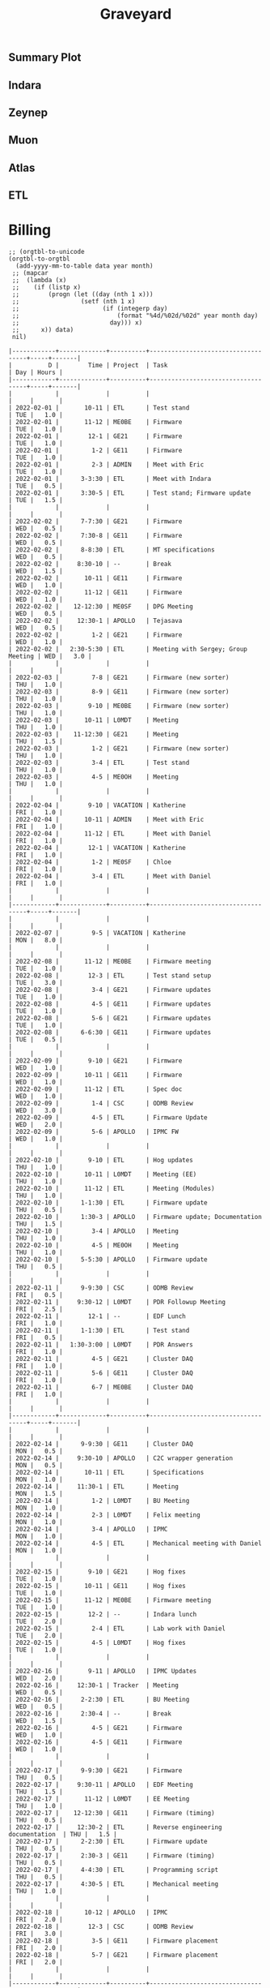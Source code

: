 #+title: Graveyard

** Summary Plot
#+begin_src python :var figname="work_history_total.png" :results file :exports results
#!/usr/bin/env python3
import plots
return (plots.plot_table(figname, False))
#+end_src

#+RESULTS:
[[file:./work_history_total.png]]

** Indara
#+begin_src python :var figname="work_history_indara.png" :results file :exports results
#!/usr/bin/env python3
import plots
return (plots.plot_table(figname, indaraize=True))
#+end_src

#+RESULTS:
[[file:./work_history_indara.png]]

** Zeynep
#+begin_src python :var figname="work_history_zeynep.png" :results file :exports results
#!/usr/bin/env python3
import plots
return (plots.plot_table(figname, zeynepize=True))
#+end_src

#+RESULTS:
[[file:./work_history_zeynep.png]]

** Muon
#+begin_src python :var figname="work_history_muon.png" :results file :exports results
#!/usr/bin/env python3
import plots
return (plots.plot_table(figname, muonize=True))
#+end_src

#+RESULTS:
[[file:./work_history_muon.png]]

** Atlas
#+begin_src python :var figname="work_history_atlas.png" :results file :exports results
#!/usr/bin/env python3
import plots
return (plots.plot_table(figname, atlasize=True))
#+end_src

#+RESULTS:
[[file:./work_history_atlas.png]]

** ETL
#+begin_src python :var figname="work_history_etl.png" :results file :exports results
#!/usr/bin/env python3
import plots
return (plots.plot_table(figname, etlize=True))
#+end_src

#+RESULTS:
[[file:./work_history_etl.png]]

* Billing
#+begin_src elisp :var data=2022-03 year=2022 month=02 :hlines yes :exports both
;; (orgtbl-to-unicode
(orgtbl-to-orgtbl
  (add-yyyy-mm-to-table data year month)
 ;; (mapcar
 ;;  (lambda (x)
 ;;    (if (listp x)
 ;;        (progn (let ((day (nth 1 x)))
 ;;                 (setf (nth 1 x)
 ;;                       (if (integerp day)
 ;;                           (format "%4d/%02d/%02d" year month day)
 ;;                         day))) x)
 ;;      x)) data)
 nil)
#+end_src

#+RESULTS:
#+begin_example
|------------+-------------+----------+------------------------------------+-----+-------|
|          D |        Time | Project  | Task                               | Day | Hours |
|------------+-------------+----------+------------------------------------+-----+-------|
|            |             |          |                                    |     |       |
| 2022-02-01 |       10-11 | ETL      | Test stand                         | TUE |   1.0 |
| 2022-02-01 |       11-12 | ME0BE    | Firmware                           | TUE |   1.0 |
| 2022-02-01 |        12-1 | GE21     | Firmware                           | TUE |   1.0 |
| 2022-02-01 |         1-2 | GE11     | Firmware                           | TUE |   1.0 |
| 2022-02-01 |         2-3 | ADMIN    | Meet with Eric                     | TUE |   1.0 |
| 2022-02-01 |      3-3:30 | ETL      | Meet with Indara                   | TUE |   0.5 |
| 2022-02-01 |      3:30-5 | ETL      | Test stand; Firmware update        | TUE |   1.5 |
|            |             |          |                                    |     |       |
| 2022-02-02 |      7-7:30 | GE21     | Firmware                           | WED |   0.5 |
| 2022-02-02 |      7:30-8 | GE11     | Firmware                           | WED |   0.5 |
| 2022-02-02 |      8-8:30 | ETL      | MT specifications                  | WED |   0.5 |
| 2022-02-02 |     8:30-10 | --       | Break                              | WED |   1.5 |
| 2022-02-02 |       10-11 | GE11     | Firmware                           | WED |   1.0 |
| 2022-02-02 |       11-12 | GE11     | Firmware                           | WED |   1.0 |
| 2022-02-02 |    12-12:30 | ME0SF    | DPG Meeting                        | WED |   0.5 |
| 2022-02-02 |     12:30-1 | APOLLO   | Tejasava                           | WED |   0.5 |
| 2022-02-02 |         1-2 | GE21     | Firmware                           | WED |   1.0 |
| 2022-02-02 |   2:30-5:30 | ETL      | Meeting with Sergey; Group Meeting | WED |   3.0 |
|            |             |          |                                    |     |       |
| 2022-02-03 |         7-8 | GE21     | Firmware (new sorter)              | THU |   1.0 |
| 2022-02-03 |         8-9 | GE11     | Firmware (new sorter)              | THU |   1.0 |
| 2022-02-03 |        9-10 | ME0BE    | Firmware (new sorter)              | THU |   1.0 |
| 2022-02-03 |       10-11 | L0MDT    | Meeting                            | THU |   1.0 |
| 2022-02-03 |    11-12:30 | GE21     | Meeting                            | THU |   1.5 |
| 2022-02-03 |         1-2 | GE21     | Firmware (new sorter)              | THU |   1.0 |
| 2022-02-03 |         3-4 | ETL      | Test stand                         | THU |   1.0 |
| 2022-02-03 |         4-5 | ME0OH    | Meeting                            | THU |   1.0 |
|            |             |          |                                    |     |       |
| 2022-02-04 |        9-10 | VACATION | Katherine                          | FRI |   1.0 |
| 2022-02-04 |       10-11 | ADMIN    | Meet with Eric                     | FRI |   1.0 |
| 2022-02-04 |       11-12 | ETL      | Meet with Daniel                   | FRI |   1.0 |
| 2022-02-04 |        12-1 | VACATION | Katherine                          | FRI |   1.0 |
| 2022-02-04 |         1-2 | ME0SF    | Chloe                              | FRI |   1.0 |
| 2022-02-04 |         3-4 | ETL      | Meet with Daniel                   | FRI |   1.0 |
|            |             |          |                                    |     |       |
|------------+-------------+----------+------------------------------------+-----+-------|
|            |             |          |                                    |     |       |
| 2022-02-07 |         9-5 | VACATION | Katherine                          | MON |   8.0 |
|            |             |          |                                    |     |       |
| 2022-02-08 |       11-12 | ME0BE    | Firmware meeting                   | TUE |   1.0 |
| 2022-02-08 |        12-3 | ETL      | Test stand setup                   | TUE |   3.0 |
| 2022-02-08 |         3-4 | GE21     | Firmware updates                   | TUE |   1.0 |
| 2022-02-08 |         4-5 | GE11     | Firmware updates                   | TUE |   1.0 |
| 2022-02-08 |         5-6 | GE21     | Firmware updates                   | TUE |   1.0 |
| 2022-02-08 |      6-6:30 | GE11     | Firmware updates                   | TUE |   0.5 |
|            |             |          |                                    |     |       |
| 2022-02-09 |        9-10 | GE21     | Firmware                           | WED |   1.0 |
| 2022-02-09 |       10-11 | GE11     | Firmware                           | WED |   1.0 |
| 2022-02-09 |       11-12 | ETL      | Spec doc                           | WED |   1.0 |
| 2022-02-09 |         1-4 | CSC      | ODMB Review                        | WED |   3.0 |
| 2022-02-09 |         4-5 | ETL      | Firmware Update                    | WED |   2.0 |
| 2022-02-09 |         5-6 | APOLLO   | IPMC FW                            | WED |   1.0 |
|            |             |          |                                    |     |       |
| 2022-02-10 |        9-10 | ETL      | Hog updates                        | THU |   1.0 |
| 2022-02-10 |       10-11 | L0MDT    | Meeting (EE)                       | THU |   1.0 |
| 2022-02-10 |       11-12 | ETL      | Meeting (Modules)                  | THU |   1.0 |
| 2022-02-10 |      1-1:30 | ETL      | Firmware update                    | THU |   0.5 |
| 2022-02-10 |      1:30-3 | APOLLO   | Firmware update; Documentation     | THU |   1.5 |
| 2022-02-10 |         3-4 | APOLLO   | Meeting                            | THU |   1.0 |
| 2022-02-10 |         4-5 | ME0OH    | Meeting                            | THU |   1.0 |
| 2022-02-10 |      5-5:30 | APOLLO   | Firmware update                    | THU |   0.5 |
|            |             |          |                                    |     |       |
| 2022-02-11 |      9-9:30 | CSC      | ODMB Review                        | FRI |   0.5 |
| 2022-02-11 |     9:30-12 | L0MDT    | PDR Followup Meeting               | FRI |   2.5 |
| 2022-02-11 |        12-1 | --       | EDF Lunch                          | FRI |   1.0 |
| 2022-02-11 |      1-1:30 | ETL      | Test stand                         | FRI |   0.5 |
| 2022-02-11 |   1:30-3:00 | L0MDT    | PDR Answers                        | FRI |   1.0 |
| 2022-02-11 |         4-5 | GE21     | Cluster DAQ                        | FRI |   1.0 |
| 2022-02-11 |         5-6 | GE11     | Cluster DAQ                        | FRI |   1.0 |
| 2022-02-11 |         6-7 | ME0BE    | Cluster DAQ                        | FRI |   1.0 |
|            |             |          |                                    |     |       |
|------------+-------------+----------+------------------------------------+-----+-------|
|            |             |          |                                    |     |       |
| 2022-02-14 |      9-9:30 | GE11     | Cluster DAQ                        | MON |   0.5 |
| 2022-02-14 |     9:30-10 | APOLLO   | C2C wrapper generation             | MON |   0.5 |
| 2022-02-14 |       10-11 | ETL      | Specifications                     | MON |   1.0 |
| 2022-02-14 |     11:30-1 | ETL      | Meeting                            | MON |   1.5 |
| 2022-02-14 |         1-2 | L0MDT    | BU Meeting                         | MON |   1.0 |
| 2022-02-14 |         2-3 | L0MDT    | Felix meeting                      | MON |   1.0 |
| 2022-02-14 |         3-4 | APOLLO   | IPMC                               | MON |   1.0 |
| 2022-02-14 |         4-5 | ETL      | Mechanical meeting with Daniel     | MON |   1.0 |
|            |             |          |                                    |     |       |
| 2022-02-15 |        9-10 | GE21     | Hog fixes                          | TUE |   1.0 |
| 2022-02-15 |       10-11 | GE11     | Hog fixes                          | TUE |   1.0 |
| 2022-02-15 |       11-12 | ME0BE    | Firmware meeting                   | TUE |   1.0 |
| 2022-02-15 |        12-2 | --       | Indara lunch                       | TUE |   2.0 |
| 2022-02-15 |         2-4 | ETL      | Lab work with Daniel               | TUE |   2.0 |
| 2022-02-15 |         4-5 | L0MDT    | Hog fixes                          | TUE |   1.0 |
|            |             |          |                                    |     |       |
| 2022-02-16 |        9-11 | APOLLO   | IPMC Updates                       | WED |   2.0 |
| 2022-02-16 |     12:30-1 | Tracker  | Meeting                            | WED |   0.5 |
| 2022-02-16 |      2-2:30 | ETL      | BU Meeting                         | WED |   0.5 |
| 2022-02-16 |      2:30-4 | --       | Break                              | WED |   1.5 |
| 2022-02-16 |         4-5 | GE21     | Firmware                           | WED |   1.0 |
| 2022-02-16 |         4-5 | GE11     | Firmware                           | WED |   1.0 |
|            |             |          |                                    |     |       |
| 2022-02-17 |      9-9:30 | GE21     | Firmware                           | THU |   0.5 |
| 2022-02-17 |     9:30-11 | APOLLO   | EDF Meeting                        | THU |   1.5 |
| 2022-02-17 |       11-12 | L0MDT    | EE Meeting                         | THU |   1.0 |
| 2022-02-17 |    12-12:30 | GE11     | Firmware (timing)                  | THU |   0.5 |
| 2022-02-17 |     12:30-2 | ETL      | Reverse engineering documentation  | THU |   1.5 |
| 2022-02-17 |      2-2:30 | ETL      | Firmware update                    | THU |   0.5 |
| 2022-02-17 |      2:30-3 | GE11     | Firmware (timing)                  | THU |   0.5 |
| 2022-02-17 |      4-4:30 | ETL      | Programming script                 | THU |   0.5 |
| 2022-02-17 |      4:30-5 | ETL      | Mechanical meeting                 | THU |   1.0 |
|            |             |          |                                    |     |       |
| 2022-02-18 |       10-12 | APOLLO   | IPMC                               | FRI |   2.0 |
| 2022-02-18 |        12-3 | CSC      | ODMB Review                        | FRI |   3.0 |
| 2022-02-18 |         3-5 | GE11     | Firmware placement                 | FRI |   2.0 |
| 2022-02-18 |         5-7 | GE21     | Firmware placement                 | FRI |   2.0 |
|            |             |          |                                    |     |       |
|------------+-------------+----------+------------------------------------+-----+-------|
|            |             |          |                                    |     |       |
| 2022-02-21 |         9-5 | VAC      | Vacation                           | MON |   8.0 |
|            |             |          |                                    |     |       |
| 2022-02-22 |       10-11 | APOLLO   | Rev2a debug                        | TUE |   1.0 |
| 2022-02-22 |       11-12 | --       | LUNCH                              | TUE |   1.0 |
| 2022-02-22 |        12-4 | APOLLO   | Rev2a debug                        | TUE |   4.0 |
| 2022-02-24 |         4-5 | ETL      | Dataformats                        | THU |   1.0 |
| 2022-02-24 |         5-6 | ETL      | Schedule                           | THU |   1.0 |
|            |             |          |                                    |     |       |
| 2022-02-23 | 11:30-12:30 | GE21     | ISERDES placement                  | WED |   1.0 |
| 2022-02-23 |     12:30-1 | Tracker  | Meeting                            | WED |   0.5 |
| 2022-02-23 |         1-2 | APOLLO   | IPMC dongle, shipping              | WED |   1.0 |
| 2022-02-23 |         2-3 | ETL      | Firmware update                    | WED |   1.0 |
| 2022-02-23 |         3-4 | GE21     | ISERDES placement                  | WED |   1.0 |
| 2022-02-23 |         4-6 | ETL      | Meeting; test stand debug          | WED |   2.0 |
|            |             |          |                                    |     |       |
| 2022-02-24 |     9-11:30 | GE11     | MGT loopback                       | THU |   2.5 |
| 2022-02-24 | 11:30-12:30 | GE21     | DDR s-bits                         | THU |   1.0 |
| 2022-02-24 |  12:30-3:30 | APOLLO   | IPMC firmware update / test        | THU |   5.0 |
| 2022-02-24 |   3:30-5:30 | ETL      | Emulator version control           | THU |   2.0 |
|            |             |          |                                    |     |       |
| 2022-02-25 |        9-11 | APOLLO   | IPMC Firmware update               | FRI |   2.0 |
| 2022-02-25 |        11-1 | ETL      | ETROC firmware                     | FRI |   2.0 |
| 2022-02-25 |         1-2 | --       | LUNCH                              | FRI |   1.0 |
| 2022-02-25 |         2-4 | ETL      | ETROC firmware                     | FRI |   2.0 |
| 2022-02-25 |         4-5 | APOLLO   | IPMC firmware test                 | FRI |   1.0 |
|            |             |          |                                    |     |       |
|------------+-------------+----------+------------------------------------+-----+-------|
|            |             |          |                                    |     |       |
| 2022-02-28 |         9-1 | ETL      | Meeting; slides                    | MON |   4.0 |
| 2022-02-28 |         1-2 | L0MDT    | Meeting                            | MON |   1.0 |
| 2022-02-28 |         2-4 | --       | Kaitlins dog                       | MON |   2.0 |
| 2022-02-28 |      4:30-5 | ETL      | Firmware                           | MON |   0.5 |
|            |             |          |                                    |     |       |
| 2022-02-29 |      9-9:30 | ETL      | Firmware                           | TUE |   0.5 |
| 2022-02-29 |  9:30-10:30 | CSC      | ODMB Review                        | TUE |   1.0 |
| 2022-02-29 |    10:30-11 | L0MDT    | Repository                         | TUE |   0.5 |
| 2022-02-29 |    11-11:30 | GE11     | Loopback firmware                  | TUE |   0.5 |
| 2022-02-29 | 11:30-12:30 | L0MDT    | Update project generator           | TUE |   1.0 |
| 2022-02-29 |  12:30-1:00 | --       | LUNCH                              | TUE |   0.5 |
| 2022-02-29 |      1:00-3 | APOLLO   | AXI Regmap                         | TUE |   1.5 |
| 2022-02-29 |         3-4 | ADMIN    | Meet with Panos                    | TUE |   1.0 |
| 2022-02-29 |      4-4:30 | ME0SF    | Chloe                              | TUE |   0.5 |
| 2022-02-29 |      4:30-5 | APOLLO   | AXI Regmap                         | TUE |   0.5 |
| 2022-02-29 |      6:30-7 | ME0OH    | Accruals                           | TUE |   0.5 |
|            |             |          |                                    |     |       |
| 2022-02-30 |      9-2:30 | L0MDT    | Thiago visit                       | WED |   5.5 |
| 2022-02-30 |      2:30-3 | --       | Break                              | WED |   0.5 |
| 2022-02-30 |      3-4:30 | ETL      | So Young                           | WED |   1.5 |
| 2022-02-30 |         5-6 | APOLLO   | SM Gerbers; IPMC                   | WED |   1.0 |
|            |             |          |                                    |     |       |
| 2022-02-31 |      9-9:30 | --       | ??                                 | THU |   0.5 |
| 2022-02-31 |     9:30-10 | L0MDT    | Repository                         | THU |   0.5 |
| 2022-02-31 |       10-11 | L0MDT    | Meeting                            | THU |   1.0 |
| 2022-02-31 |       11-12 | ETL      | Meet with Indara                   | THU |   1.0 |
| 2022-02-31 |        12-3 | APOLLO   | Rev 1 Repair                       | THU |   2.0 |
| 2022-02-31 |         3-4 | APOLLO   | IPMC Meeting                       | THU |   1.0 |
|            |             |          |                                    |     |       |
|------------+-------------+----------+------------------------------------+-----+-------|
#+end_example

** Time Series Experiment

#+begin_src python :var figname="pi_chart.png" :results output  :exports results
import sqlite3
import functools

con = sqlite3.connect("./billing.db")
cur = con.cursor()

def flatten_list (a):
  return functools.reduce(lambda x, y:x + '''", "''' + y,a)

# a list of super-projects to plot
labels = 'L0MDT', 'ETL', 'APOLLO', 'GEX1', 'ME0', 'OTHER'

# a lookup between "superprojects" and the constituent projects that should be plotted
lookups = {
  'L0MDT': ("L0MDT",),
  'ETL': ("ETL",),
  'GEX1': ("GE11", "GE21"),
  'GE21': ("GE21",),
  'CSC': ("CSC",),
  'GE11': ("GE11",),
  'ME0': ("ME0",),
  'APOLLO': ("Tracker", "APOLLO", "CMS-PIXEL-DTC"),
  'CMS-MUON': ("CSC", "GE11", "ME0", "GE21"),
  'OTHER': ("VACATION", "HOLIDAY", "ADMIN", "SICK", "DEVEL", "--")
}

not_other = [v if k!="OTHER" else () for (k,v) in lookups.items()]
not_other = tuple([j for i in not_other for j in i])
lookups["OTHER"] = not_other + lookups["OTHER"]

dates = [
  cur.execute('''select Date from hours where Project %s ("%s")'''
              % ("NOT in" if label=="OTHER" else "in",
                 flatten_list(lookups[label]))).fetchall()[0][0]
         for label in labels]
hours = [
  cur.execute('''select Hours from hours where Project %s ("%s")'''
              % ("NOT in" if label=="OTHER" else "in",
                 flatten_list(lookups[label]))).fetchall()[0][0]
         for label in labels]

###############################################################################
# plot
###############################################################################

import matplotlib.pyplot as plt

plt.xkcd()
plt.rcParams['font.sans-serif'] = ['Consolas']
plt.rcParams['font.size'] = 14

# print(hours)
# print(dates)

# Create data
x=range(1,6)
y1=[1,4,6,8,9]
y2=[2,2,7,10,12]
y3=[2,8,5,10,6]

# Basic stacked area chart.
plt.stackplot(x,y1, y2, y3, labels=['A','B','C'])
plt.legend(loc='upper left')

print(cur.execute('''select SUM(Hours) from hours where Project in ("L0MDT") and strftime('%m', Date)="01" and strftime('%Y',Date)="2022"''').fetchall())


# plt.stackplot(x, y, labels=t)
# plt.legend(bbox_to_anchor=(1.48, 0.9), loc='upper right', prop=fontP)
# plt.savefig(figname, bbox_inches="tight")


#plt.style.use("seaborn")

# fig1, ax1 = plt.subplots()
# ax1.pie(sizes, labels=labels, autopct='%1.1f%%',
#         shadow=True, startangle=90)
# ax1.axis('equal')  # Equal aspect ratio ensures that pie is drawn as a circle.

# # # plt.show()
# plt.savefig(figname, bbox_inches="tight")
# return(figname)
#+end_src

#+RESULTS:
: [(70.0,)]

* SQL
:PROPERTIES:
:VISIBILITY: children
:END:
*** Conglomerate Table
#+begin_src  elisp  :results table
(orgtbl-to-orgtbl
 (let ((org-table-data (get-work-data-in-date-range "Cumulative Work")))
   (setf (car org-table-data) '("Day" "Time" "Project" "Task" "Day" "Hours"))
   (print org-table-data)
   org-table-data) nil)
#+end_src

#+name: conglomerate
#+RESULTS:
|        Day |          Time | Project          | Task                                                      | Day | Hours |   |
| 2021-01-05 |      10-10:30 | ADMIN            | Email catchup                                             | TUE |   0.5 |   |
| 2021-01-05 |   10:30-11:30 | ADMIN            | Billing                                                   | TUE |   1.0 |   |
| 2021-01-05 |      11:30-12 | ADMIN            | Timesheet                                                 | TUE |   0.5 |   |
| 2021-01-05 |          12-4 | SICK             | Pain                                                      | TUE |   4.0 |   |
| 2021-01-06 |          9-10 | Tracker          | Meeting                                                   | WED |   1.0 |   |
| 2021-01-06 |   11:30-12:30 | ETL              | Firmware                                                  | WED |   1.0 |   |
| 2021-01-06 |   10:30-11:30 | DEVEL            | VHDL-LS                                                   | WED |   1.0 |   |
| 2021-01-06 |       12:30-1 | L0MDT            | Hog                                                       | WED |   0.5 |   |
| 2021-01-06 |        1-1:30 | ETL              | Firmware (Ipbus)                                          | WED |   0.5 |   |
| 2021-01-06 |     1:30-2:30 | L0MDT            | Hog                                                       | WED |   1.0 |   |
| 2021-01-06 |           3-5 | ETL              | Firmware (Ipbus)                                          | WED |   2.0 |   |
| 2021-01-07 |      10-11:30 | Tracker          | TCLink                                                    | THU |   1.5 |   |
| 2021-01-07 |       12:30-1 | Tracker          | TCLink                                                    | THU |   0.5 |   |
| 2021-01-07 |           1-2 | ETL              | PCB Received                                              | THU |   1.0 |   |
| 2021-01-07 |        2-2:30 | L0MDT            | Regmap call with Guillermo                                | THU |   0.5 |   |
| 2021-01-07 |           3-6 | ETL              | Ethernet firmware                                         | THU |   3.0 |   |
| 2021-01-08 |          9-10 | Tracker          | Meeting                                                   | FRI |   1.0 |   |
| 2021-01-08 |           1-2 | ETL              | Firmware                                                  | FRI |   1.0 |   |
| 2021-01-08 |           2-3 | ME0OH            | Meeting                                                   | FRI |   1.0 |   |
| 2021-01-08 |           3-4 | Tracker          |                                                           | FRI |   1.0 |   |
| 2021-01-08 |        4-4:30 | ETL              | Firmware                                                  | FRI |   0.5 |   |
| 2021-01-11 |         11-12 | L0MDT            | Meeting + emails                                          | MON |   1.0 |   |
| 2021-01-11 |       12-1:30 | ETL              | PCBs + emails                                             | MON |   1.5 |   |
| 2021-01-11 |           2-3 | L0MDT            | BU Meeting                                                | MON |   1.0 |   |
| 2021-01-11 |        3-4:30 | ETL              | Firmware                                                  | MON |   1.5 |   |
| 2021-01-12 |      10:30-11 | L0MDT            | Hog documentation                                         | TUE |   0.5 |   |
| 2021-01-12 |         11-12 | Tracker          | Meet with Dan                                             | TUE |   1.0 |   |
| 2021-01-12 |      12-12:30 | ETL              | PCB Version Control                                       | TUE |   0.5 |   |
| 2021-01-12 |        2-3:30 | ETL              | Meeting + emails                                          | TUE |   1.5 |   |
| 2021-01-12 |        1:30-2 | ME0BE            | Repo configuration                                        | TUE |   0.5 |   |
| 2021-01-12 |           4-6 | ETL              | Firmware                                                  | TUE |   2.0 |   |
| 2021-01-13 |          9-10 | Tracker          | Meeting                                                   | WED |   1.0 |   |
| 2021-01-13 |         10-11 | GE21             | Repo config                                               | WED |   1.0 |   |
| 2021-01-13 |        1-1:30 | ETL              | Soldering                                                 | WED |   0.5 |   |
| 2021-01-13 |        1:30-2 | GE21             | Repo config                                               | WED |   0.5 |   |
| 2021-01-13 |        2-2:30 | ETL              | Meet with Chris                                           | WED |   0.5 |   |
| 2021-01-13 |     3:30-4:30 | GE21             | Repo config                                               | WED |   1.0 |   |
| 2021-01-13 |        4:30-6 | ETL              | Firmware                                                  | WED |   1.5 |   |
| 2021-01-14 |       9:30-10 | ETL              | Firmware                                                  | THU |   0.5 |   |
| 2021-01-14 |         10-11 | L0MDT            | Meeting                                                   | THU |   1.0 |   |
| 2021-01-14 |         11-12 | ETL              | Firmware                                                  | THU |   1.0 |   |
| 2021-01-14 |          12-1 | ME0BE            | Repository                                                | THU |   1.0 |   |
| 2021-01-14 |           1-2 | ETL              | Firmware                                                  | THU |   1.0 |   |
| 2021-01-14 |           2-3 | ETL              | Meeting                                                   | THU |   1.0 |   |
| 2021-01-14 |           3-4 | ETL              | Firmware                                                  | THU |   1.0 |   |
| 2021-01-14 |           4-5 | Tracker          | Meeting                                                   | THU |   1.0 |   |
| 2021-01-14 |           5-6 | ETL              | Firmware                                                  | THU |   1.0 |   |
| 2021-01-15 |         10-11 | GE21             | Repository                                                | FRI |   1.0 |   |
| 2021-01-15 |         11-12 | ETL              | Firmware                                                  | FRI |   1.0 |   |
| 2021-01-15 |           1-2 | L0MDT            | Meet w/ Dan + Adam                                        | FRI |   1.0 |   |
| 2021-01-15 |           2-3 | ME0OH            | Meeting                                                   | FRI |   1.0 |   |
| 2021-01-15 |           3-6 | ETL              | Firmware                                                  | FRI |   3.0 |   |
| 2021-01-15 |           6-7 | ETL              | Firmware                                                  |     |       |   |
| 2021-01-18 |           9-5 | HOLIDAY          |                                                           | MON |   8.0 |   |
| 2021-01-19 |          9-10 | Tracker          | Meeting (EMP)                                             | TUE |   1.0 |   |
| 2021-01-19 |         10-11 | Tracker          | Meeting (Jeroen)                                          | TUE |   1.0 |   |
| 2021-01-19 |         11-12 | ETL              | Firmware                                                  | TUE |   1.0 |   |
| 2021-01-19 |       12-3:30 | ETL              | Emulator Meeting                                          | TUE |   3.5 |   |
| 2021-01-19 |     5:30-6:30 | ETL              | Firmware                                                  | TUE |   1.0 |   |
| 2021-01-20 |          9-11 | Tracker          | Meeting                                                   | WED |   2.0 |   |
| 2021-01-20 |         11-12 | L0MDT            | Meeting                                                   | WED |   1.0 |   |
| 2021-01-20 |         10-11 | ETL              | Firmware                                                  | WED |   1.0 |   |
| 2021-01-20 |          12-2 | ETL              | Firmware                                                  | WED |   2.0 |   |
| 2021-01-20 |        2:30-3 | ME0              | Meeting w/ Indara                                         | WED |   0.5 |   |
| 2021-01-20 |           3-5 | ETL              | Firmware + Software                                       | WED |   2.0 |   |
| 2021-01-20 |           5-7 | ETL              | Firmware + Software                                       | WED |   2.0 |   |
| 2021-01-21 |          9-11 | L0MDT            | Meeting                                                   | THU |   2.0 |   |
| 2021-01-21 |          11-1 | SICK             | Doctor\'s visit                                           | THU |   2.0 |   |
| 2021-01-21 |           1-6 | ETL              | Firmware + meeting                                        | THU |   5.0 |   |
| 2021-01-21 |        6-6:30 | Tracker          | IPMC                                                      | THU |   0.5 |   |
| 2021-01-22 |          9-10 | Tracker          | Meeting                                                   | FRI |   1.0 |   |
| 2021-01-22 |        1:30-3 | ETL              | Firmware + meeting                                        | FRI |   1.5 |   |
| 2021-01-22 |           3-4 | ME0OH            | Meeting                                                   | FRI |   1.0 |   |
| 2021-01-22 |           4-7 | ETL              | Firmware                                                  | FRI |   3.0 |   |
| 2021-01-25 |          9-11 | L0MDT            | Meeting (Markus)                                          | MON |   2.0 |   |
| 2021-01-25 |         11-12 | L0MDT            | Meeting (Hog)                                             | MON |   1.0 |   |
| 2021-01-25 |          12-1 | ME0BE            | Meeting (Evaldas)                                         | MON |   1.0 |   |
| 2021-01-25 |        1:30-2 | ETL              | Firmware                                                  | MON |   0.5 |   |
| 2021-01-25 |           2-3 | L0MDT            | Meeting (Group)                                           | MON |   1.0 |   |
| 2021-01-25 |        3-3:30 | ETL              | Lab Tour                                                  | MON |   0.5 |   |
| 2021-01-25 |        3:30-4 | Tracker          | Lab Tour                                                  | MON |   1.0 |   |
| 2021-01-25 |           4-6 | ETL              | SCA Firmware                                              | MON |   2.0 |   |
| 2021-01-26 |          9-10 | L0MDT            | Shopping                                                  | TUE |   1.0 |   |
| 2021-01-26 |           8-9 | ETL              | Firmware updates                                          | TUE |   1.0 |   |
| 2021-01-26 |      10-11:30 | Tracker          | IPMC                                                      | TUE |   1.5 |   |
| 2021-01-26 |   11:30-12:30 | L0MDT            | Email to Frans                                            | TUE |   1.0 |   |
| 2021-01-26 |           1-2 | L0MDT            | Meet with Dan + Eric                                      | TUE |   1.0 |   |
| 2021-01-26 |        2-3:30 | GE21             | Repo configuration                                        | TUE |   3.0 |   |
| 2021-01-26 |        3:30-5 | GE11             | Repo configuration                                        | TUE |   3.0 |   |
| 2021-01-27 |       9-10:30 | Tracker          | Meeting                                                   | WED |   1.5 |   |
| 2021-01-27 |         11-12 | L0MDT            | Meeting (Tube mapping)                                    | WED |   1.0 |   |
| 2021-01-27 |      12-12:30 | ETL              | Linpol test                                               | WED |   0.5 |   |
| 2021-01-27 |    12:30-1:30 | ETL              | Loopback test                                             | WED |   1.0 |   |
| 2021-01-27 |     1:30-2:30 | GE11             | Meeting (USGEM)                                           | WED |   1.0 |   |
| 2021-01-27 |        2:30-4 | Tracker          | IPMC                                                      | WED |   1.5 |   |
| 2021-01-27 |        4:30-5 | ME0              | FEAST/BPOL                                                | WED |   0.5 |   |
| 2021-01-27 |           5-6 | ETL              | Chris, slides                                             | WED |   1.0 |   |
| 2021-01-28 |       9-11:30 | L0MDT            | Meeting                                                   | THU |   2.5 |   |
| 2021-01-28 |      12-12:30 | ME0BE            | Firmware                                                  | THU |   0.5 |   |
| 2021-01-28 |       12:30-1 | ETL              | Slides                                                    | THU |   0.5 |   |
| 2021-01-28 |           4-5 | ETL              | Ozgur                                                     | THU |   1.0 |   |
| 2021-01-29 |           8-9 | Tracker          | Meeting                                                   | FRI |   1.0 |   |
| 2021-01-29 |          9-10 | Tracker          | Meeting                                                   | FRI |   1.0 |   |
| 2021-01-29 |           1-2 | Tracker          | IPMC                                                      | FRI |   1.0 |   |
| 2021-01-29 |           2-3 | ME0OH            | Meeting (UCLA)                                            | FRI |   1.0 |   |
| 2021-01-29 |           3-4 | L0MDT            | Meeting (Dan)                                             | FRI |   1.0 |   |
| 2021-01-29 |        4-5:30 | ETL              | Meeting                                                   | FRI |   1.5 |   |
| 2021-02-01 |          12-2 | ETL              | Ethernet mac                                              | MON |   2.0 |   |
| 2021-02-01 |           2-3 | L0MDT            | Bu Meeting                                                | MON |   1.0 |   |
| 2021-02-01 |           3-4 | Tracker          | Meeting with Tom etc                                      | MON |   1.0 |   |
| 2021-02-01 |           4-6 | ETL              | Ethernet mac                                              | MON |   2.0 |   |
| 2021-02-02 |          9-11 | ETL              | Firmware; purchasing                                      | TUE |   2.0 |   |
| 2021-02-02 |         11-12 | L0MDT            | Purchase Fibers                                           | TUE |   1.0 |   |
| 2021-02-02 |    12:30-2:30 | ETL              | PCB Orders; Firmware; Digikey                             | TUE |   2.0 |   |
| 2021-02-02 |           4-5 | Tracker          | IPMC                                                      | TUE |   1.0 |   |
| 2021-02-03 |          9-10 | Tracker          | Meeting                                                   | WED |   1.0 |   |
| 2021-02-03 |          11-4 | Tracker          | IPMC                                                      | WED |   5.0 |   |
| 2021-02-04 |        1-1:30 | GE21             | Accruals                                                  | THU |   0.5 |   |
| 2021-02-04 |        1:30-2 | ME0              | Accruals                                                  |     |   0.5 |   |
| 2021-02-05 |          9-11 | Tracker          | DAQ Meeting                                               | FRI |   2.0 |   |
| 2021-02-05 |           2-3 | ME0OH            | Meeting w/ UCLA                                           | FRI |   1.0 |   |
| 2021-02-05 |        3-4:30 | ETL              | Meet w/ Chris                                             | FRI |   1.5 |   |
| 2021-02-05 |           1-2 | GE11             | Firmware                                                  | FRI |   1.0 |   |
| 2021-02-05 |        4:30-6 | GE11             | Firwmare                                                  | FRI |   1.5 |   |
| 2021-02-08 |           2-3 | L0MDT            | Meeting                                                   | MON |   1.0 |   |
| 2021-02-09 |          12-4 | ETL              | Firmware updates; testing of trigger                      | TUE |   4.0 |   |
| 2021-02-10 |          9-10 | Tracker          | Meeting                                                   | WED |   1.0 |   |
| 2021-02-10 |         10-11 | Tracker          | IPMC                                                      | WED |   1.0 |   |
| 2021-02-10 |          12-1 | L0MDT            | Tube mapping meeting                                      | WED |   1.0 |   |
| 2021-02-10 |        5-5:30 | ME0OH            | UCLA meeting                                              | WED |   0.5 |   |
| 2021-02-10 |     5:30-6:30 | Tracker          | IPMC                                                      | WED |   1.0 |   |
| 2021-02-11 |          9-11 | L0MDT            | Meeting                                                   | THU |   2.0 |   |
| 2021-02-11 |   10:30-11:30 | GE21             | Meeting                                                   | THU |   1.0 |   |
| 2021-02-11 |           2-3 | ETL              | Meeting                                                   | THU |   1.0 |   |
| 2021-02-12 |          9-10 | Tracker          | Meeting                                                   | FRI |   1.0 |   |
| 2021-02-12 |         10-11 | Tracker          | IPMC                                                      | FRI |   1.0 |   |
| 2021-02-12 |           2-3 | ME0OH            | Meeting                                                   | FRI |   1.0 |   |
| 2021-02-15 |           9-5 | HOLIDAY          |                                                           | MON |   8.0 |   |
| 2021-02-16 |          9-11 | L0MDT            | Soc Meeting                                               | TUE |   2.0 |   |
| 2021-02-16 |    12:30-1:30 | ETL              | Reading proposal document                                 | TUE |   1.0 |   |
| 2021-02-16 |        3:30-4 | ETL              | Meet w/ Daniel & Chris                                    | TUE |   0.5 |   |
| 2021-02-17 |       9-10:30 | Tracker          | Meet w/ Zeynep                                            | WED |   1.5 |   |
| 2021-02-17 |          12-3 | Tracker          | IPMC                                                      | WED |   3.0 |   |
| 2021-02-17 |           3-4 | GE11             | Laurent & Evaldas                                         | WED |   1.0 |   |
| 2021-02-17 |        4-4:30 | GE21             | Laurent & Evaldas                                         | WED |   0.5 |   |
| 2021-02-17 |     4:30-5:30 | ME0BE            | Firmware                                                  | WED |   1.0 |   |
| 2021-02-18 |         10-11 | L0MDT            | EE Meeting                                                | THU |   1.0 |   |
| 2021-02-18 |       9:30-10 | Tracker          | IPMC                                                      | THU |   0.5 |   |
| 2021-02-18 |        9-9:30 | ME0SF            | Segment finding slides                                    | THU |   0.5 |   |
| 2021-02-18 |          11-1 | L0MDT            | Slides (axi clock domain)                                 | THU |   2.0 |   |
| 2021-02-18 |           1-2 | ETL              | Software discussion                                       | THU |   1.0 |   |
| 2021-02-18 |        3-3:30 | GE11             | Laurent & Evaldas                                         | THU |   0.5 |   |
| 2021-02-18 |        4-4:30 | ETL              | Software                                                  | THU |   0.5 |   |
| 2021-02-18 |        4:30-5 | ME0BE            | Firmware                                                  | THU |   0.5 |   |
| 2021-02-19 |       9:30-10 | L0MDT            | Emails to Markus and Xueye                                | FRI |   0.5 |   |
| 2021-02-19 |          10-1 | L0MDT            | Monitoring/Yaml/Tcl                                       | FRI |   3.0 |   |
| 2021-02-19 |           1-2 | L0MDT            | AXI Control                                               | FRI |   1.0 |   |
| 2021-02-19 |           2-3 | ME0OH            | UCLA Meeting                                              | FRI |   1.0 |   |
| 2021-02-19 |           3-4 | L0MDT            | Chat w/ Dan                                               | FRI |   1.0 |   |
| 2021-02-19 |           4-7 | L0MDT            | AXI                                                       | FRI |   3.0 |   |
| 2021-02-19 |        8-8:30 | L0MDT            | AXI                                                       | FRI |   0.5 |   |
| 2021-02-22 |      10-11:30 | L0MDT            | Yaml BD                                                   | MON |   1.5 |   |
| 2021-02-22 |       11:30-1 | L0MDT            | Chat w/ Eric                                              | MON |   1.5 |   |
| 2021-02-22 |           1-7 | L0MDT            | Yaml BD                                                   | MON |   6.0 |   |
| 2021-02-23 |         11-12 | L0MDT            | HOG Meeting                                               | MON |   1.0 |   |
| 2021-02-23 |          12-1 | L0MDT            | Slides                                                    | MON |   1.0 |   |
| 2021-02-23 |           1-2 | L0MDT            | Slides                                                    | MON |   1.0 |   |
| 2021-02-23 |           2-5 | SICK             | Chiropractor                                              | TUE |   3.0 |   |
| 2021-02-24 |       9-10:30 | Tracker          | Meeting                                                   | WED |   1.5 |   |
| 2021-02-24 |       10:30-5 | SICK             | Back problems :(                                          | WED |   6.5 |   |
| 2021-02-25 |       9-11:30 | L0MDT            | Firmware build                                            | THU |   2.5 |   |
| 2021-02-25 |          12-3 | L0MDT            | Firmware build                                            | THU |   3.0 |   |
| 2021-02-25 |           3-4 | Tracker          | IPMC                                                      | THU |   1.0 |   |
| 2021-02-26 |       9-11:30 | Tracker          | Meeting; IPMC                                             | FRI |   2.5 |   |
| 2021-02-26 |           2-5 | Tracker          | IPMC                                                      | FRI |   3.0 |   |
| 2021-02-26 |           5-6 | ETL              | Meet w/ Daniel + Chris                                    | FRI |   1.0 |   |
| 2021-02-26 |           4-5 | ME0OH            | UCLA meeting                                              | FRI |   1.0 |   |
| 2021-02-28 |   11:30-12:00 | GE21             | Accruals                                                  | SUN |   1.0 |   |
| 2021-02-28 |   12:00-12:30 | ME0              | Accruals                                                  | SUN |   0.5 |   |
| 2021-02-28 |       12:30-1 | ETL              | Slides                                                    | SUN |   0.5 |   |
| 2021-03-01 |     8:30-9:30 | ETL              | Slides for Ted                                            | MON |   1.0 |   |
| 2021-03-01 |    9:30-10:30 | L0MDT            | Cocotb                                                    |     |   1.0 |   |
| 2021-03-01 |      10:30-12 | ETL              | Meeting                                                   | MON |   1.5 |   |
| 2021-03-01 |          12-1 | Tracker          | IPMC work                                                 | MON |   1.0 |   |
| 2021-03-01 |        1:30-2 | ME0SF            | Segment finding                                           | MON |   0.5 |   |
| 2021-03-01 |        2-2:30 | L0MDT            | Meeting with John                                         | MON |   0.5 |   |
| 2021-03-01 |           5-6 | L0MDT            | Cocotb                                                    | MON |   1.0 |   |
| 2021-03-01 |        6-6:30 | GE21             | Cocotb                                                    | MON |   0.5 |   |
| 2021-03-01 |        6:30-8 | L0MDT            | Cocotb                                                    | MON |   1.5 |   |
| 2021-03-02 |     8:30-9:30 | GE11             | Cocotb                                                    | TUE |   1.0 |   |
| 2021-03-02 |    9:30-10:30 | L0MDT            | Cocotb                                                    | TUE |   1.0 |   |
| 2021-03-02 |          11-4 | Tracker          | IPMC                                                      | TUE |   5.0 |   |
| 2021-03-03 |       9-10:30 | Tracker          | Meeting                                                   | WED |   1.5 |   |
| 2021-03-03 |         11-12 | L0MDT            | Chat with Guillermo                                       | WED |   1.0 |   |
| 2021-03-03 |       12-1:30 | L0MDT            | CSM Setup                                                 | WED |   1.5 |   |
| 2021-03-03 |        1:30-2 | EMPHATIC         | Chat with Eric                                            | WED |   0.5 |   |
| 2021-03-03 |           2-4 | L0MDT            | Slides                                                    | WED |   2.0 |   |
| 2021-03-03 |           4-5 | ETL              | Meeting                                                   | WED |   1.0 |   |
| 2021-03-03 |           5-7 | ME0SF            | Chat with Chloe                                           | WED |   2.0 |   |
| 2021-03-03 |        8:30-9 | EMPHATIC         | Code review                                               | WED |   0.5 |   |
| 2021-03-04 |       9-11:30 | L0MDT            | Meeting                                                   | THU |   2.5 |   |
| 2021-03-04 |      11:30-12 | EMPHATIC         | Code review                                               | THU |   0.5 |   |
| 2021-03-04 |           3-4 | ME0BE            | Chat with Evaldas                                         | THU |   1.0 |   |
| 2021-03-04 |           4-5 | GE21             | Chat with Evaldas                                         | THU |   1.0 |   |
| 2021-03-04 |           5-6 | GE11             | Chat with Evaldas                                         | THU |   1.0 |   |
| 2021-03-05 |   10:30-11:30 | Tracker          | IPMC                                                      | FRI |   1.0 |   |
| 2021-03-05 |    12:30-2:30 | EMPHATIC         | Firmware review + Meeting                                 | FRI |   2.0 |   |
| 2021-03-05 |        2:30-4 | ME0OH            | Meeting                                                   | FRI |   1.5 |   |
| 2021-03-05 |           6-7 | GE11             | Testbench                                                 | FRI |   1.0 |   |
| 2021-03-05 |           7-8 | L0MDT            | Cocotb                                                    | FRI |   1.0 |   |
| 2021-03-05 |        8-8:30 | GE11             | Firmware testing                                          | FRI |   0.5 |   |
| 2021-03-05 |       8:30-10 | GE21             | Firmware testing                                          | FRI |   1.5 |   |
| 2021-03-08 |           9-5 | VACATION         |                                                           | MON |   8.0 |   |
| 2021-03-09 |           9-5 | VACATION         |                                                           | TUE |   8.0 |   |
| 2021-03-10 |       9-10:30 | Tracker          | Meeting                                                   | WED |   1.5 |   |
| 2021-03-10 |         11-12 | EMPHATIC         | Meeting                                                   | WED |   1.0 |   |
| 2021-03-10 |        1-1:30 | Tracker          | IPMC                                                      | WED |   0.5 |   |
| 2021-03-10 |     1:30-3:30 | SICK             | Chiropractor                                              | WED |   2.0 |   |
| 2021-03-10 |        3:30-4 | Tracker          | USB Boot/chat with Dan                                    | WED |   0.5 |   |
| 2021-03-10 |        4:30-5 | ETL              | Chat with Daniel                                          | WED |   0.5 |   |
| 2021-03-10 |        5-6:00 | ME0BE            | Hog testing                                               | WED |   1.0 |   |
| 2021-03-11 |          9-11 | L0MDT            | Meeting                                                   | THU |   2.0 |   |
| 2021-03-11 |         11-12 | GE21             | Cluster building                                          | THU |   1.0 |   |
| 2021-03-11 |      12-12:30 | GE11             | Cluster building                                          | THU |   0.5 |   |
| 2021-03-11 |        1-1:30 | ETL              | Skype interrupts                                          | THU |   0.5 |   |
| 2021-03-11 |        1:30-4 | SICK             | Chiropractor                                              | THU |   2.5 |   |
| 2021-03-12 |          9-10 | Tracker          | TIF Meeting                                               | FRI |   1.0 |   |
| 2021-03-12 |      11-11:30 | Tracker          | IPMC Development                                          | FRI |   0.5 |   |
| 2021-03-12 |       12:30-1 | Tracker          | IPMC                                                      | FRI |   0.5 |   |
| 2021-03-12 |           1-2 | ETL              | LPGBT issues :(                                           | FRI |   1.0 |   |
| 2021-03-12 |           2-3 | ME0OH            | Meeting                                                   | FRI |   1.0 |   |
| 2021-03-12 |           3-4 | Tracker          | IPMC / YAML chat with Dan                                 | FRI |   1.0 |   |
| 2021-03-12 |           4-5 | ETL              | LPGBT issues, fusing & board repair                       | FRI |   1.0 |   |
| 2021-03-15 |         10-11 | EMPHATIC         | Readout discussion with Eric                              | MON |   1.0 |   |
| 2021-03-15 |      11-11:30 | L0MDT            | YAML slaves firmware                                      | MON |   0.5 |   |
| 2021-03-15 |    11:30-1:30 | ETL              | Meeting                                                   | MON |   2.0 |   |
| 2021-03-15 |        1:30-2 | L0MDT            | YAML slaves firmware                                      | MON |   0.5 |   |
| 2021-03-15 |           2-3 | L0MDT            | Meeting                                                   | MON |   1.0 |   |
| 2021-03-15 |           3-4 | L0MDT            | firmware rebasing                                         | MON |   1.0 |   |
| 2021-03-15 |           4-5 | Tracker          | IPMC + control chat with Dan                              | MON |   1.0 |   |
| 2021-03-15 |           5-6 | L0MDT            | Firmware updates                                          | MON |   1.0 |   |
| 2021-03-16 |    9:30-10:30 | Tracker          | Help charlie w/ ipbb                                      | TUE |   1.0 |   |
| 2021-03-16 |      10:30-12 | L0MDT            | YAML infrastructure                                       | TUE |   1.5 |   |
| 2021-03-16 |        2:30-4 | L0MDT            | YAML infrastructure                                       | TUE |   1.5 |   |
| 2021-03-16 |        4-4:30 | ETL              | Assembly queries                                          | TUE |   0.5 |   |
| 2021-03-16 |     4:30-6:30 | L0MDT            | YAML infrastructure                                       | TUE |   2.0 |   |
| 2021-03-17 |          9-10 | Tracker          | Meeting                                                   | WED |   1.0 |   |
| 2021-03-17 |      10-10:30 | GE11             | Firmware strip mapping                                    | WED |   0.5 |   |
| 2021-03-17 |      10:30-11 | ETL              | Chat with Daniel                                          | WED |   0.5 |   |
| 2021-03-17 |      11-11:30 | L0MDT            | Repository work                                           | WED |   0.5 |   |
| 2021-03-17 |       11:30-2 | SICK             | Chiropractor                                              | WED |   2.5 |   |
| 2021-03-17 |        2-2:30 | L0MDT            | YAML                                                      | WED |   0.5 |   |
| 2021-03-17 |        4-5:00 | ETL              | Meeting; Lab computer setup                               | WED |   1.0 |   |
| 2021-03-17 |     2:30-3:30 | Tracker          | Chat with Eric + Dan                                      | WED |   1.0 |   |
| 2021-03-17 |        3:30-4 | L0MDT            | Chat with Eric + Dan                                      | WED |   0.5 |   |
| 2021-03-18 |         10-12 | L0MDT            | Meeting                                                   | THU |   2.0 |   |
| 2021-03-18 |          9-10 | GE21             | Firmware testing                                          | THU |   1.0 |   |
| 2021-03-18 |        1:30-2 | GE11             | Firmware testing                                          | THU |   0.5 |   |
| 2021-03-18 |     2:30-5:30 | GE11             | Firmware testing                                          | THU |   3.0 |   |
| 2021-03-18 |        5:30-8 | GE21             | Firmware testing                                          | THU |   2.5 |   |
| 2021-03-19 |          9-10 | L0MDT            | FELIX Meeting                                             | FRI |   1.0 |   |
| 2021-03-19 |      10-11:30 | Tracker          | Meeting; IPMC chat                                        | FRI |   1.5 |   |
| 2021-03-19 |      11:30-12 | GE21             | Firmware testing                                          | FRI |   0.5 |   |
| 2021-03-19 |       12-1:30 | ME0BE            | Firmware                                                  | FRI |   1.5 |   |
| 2021-03-19 |           2-3 | ME0OH            | GEM Meeting                                               | FRI |   1.0 |   |
| 2021-03-19 |        3-3:30 | CSC              | Email to Alex Dorsett                                     | FRI |   0.5 |   |
| 2021-03-19 |           3-7 | ETL              | Computer setup, test stand setup, CI setup                | FRI |   4.0 |   |
| 2021-03-22 |       9-10:30 | L0MDT            | Meeting                                                   | MON |   1.5 |   |
| 2021-03-22 |        9-9:30 | ETL              | interrupts                                                | MON |   0.5 |   |
| 2021-03-22 |           8-9 | GE21             | Trigger link testing                                      | MON |   1.0 |   |
| 2021-03-22 |           1-2 | EMPHATIC         | Meeting with Eric + Linyan                                | MON |   1.0 |   |
| 2021-03-22 |           2-3 | L0MDT            | Meeting                                                   | MON |   1.0 |   |
| 2021-03-22 |   10:30-11:30 | ETL              | Test stand setup                                          | MON |   1.0 |   |
| 2021-03-22 |           3-4 | ETL              | test stand setup                                          | MON |   1.0 |   |
| 2021-03-23 |       9-12:30 | Tracker          | Backend Meeting                                           | TUE |   3.5 |   |
| 2021-03-23 |       12:30-1 | ETL              | Orders, interrupts                                        | TUE |   0.5 |   |
| 2021-03-23 |        1-1:30 | GE11             | Firmware integration                                      | TUE |   0.5 |   |
| 2021-03-23 |           2-3 | GE11             | Firmware integration, repo setup                          | TUE |   1.0 |   |
| 2021-03-23 |           3-4 | GE21             | Firmware integration, repo setup                          | TUE |   1.0 |   |
| 2021-03-23 |     4:30-5:30 | ME0OH            | Chat with Joseph                                          | TUE |   1.0 |   |
| 2021-03-23 |        7:30-8 | ETL              | Email to Indara                                           | TUE |   0.5 |   |
| 2021-03-24 |          9-11 | Tracker          | Backend Meeting                                           | WED |   2.0 |   |
| 2021-03-24 |         11-12 | L0MDT            | Firmware updates                                          | WED |   1.0 |   |
| 2021-03-24 |           4-5 | L0MDT            | Spybuffers; Chat with Dan + Eric                          | WED |   1.0 |   |
| 2021-03-25 |          9-12 | L0MDT            | Meeting, Spybuffers                                       | THU |   3.0 |   |
| 2021-03-25 |       12:30-3 | L0MDT            | Spybuffers, Meeting with Dan                              | THU |   2.5 |   |
| 2021-03-25 |           4-5 | Tracker          | IPMC Adapter PCB, ordering                                | THU |   1.0 |   |
| 2021-03-25 |           5-6 | L0MDT            | Spybuffers                                                | THU |   1.0 |   |
| 2021-03-25 |           6-7 | L0MDT            | Spybuffers                                                | THU |   1.0 |   |
| 2021-03-26 |           8-9 | L0MDT            | Spybuffers                                                | FRI |   1.0 |   |
| 2021-03-26 |          9-11 | L0MDT            | Meeting; Spybuffers                                       | FRI |   2.0 |   |
| 2021-03-26 |          12-2 | L0MDT            | Meeting                                                   | FRI |   2.0 |   |
| 2021-03-26 |           2-3 | ME0OH            | Meeting                                                   | FRI |   1.0 |   |
| 2021-03-26 |        3-5:30 | L0MDT            | Spybuffers; firmware builds                               | FRI |   2.5 |   |
| 2021-03-26 |         10-11 | L0MDT            | Spybuffers; firmware builds                               | FRI |   1.0 |   |
| 2021-03-29 |       9:30-11 | L0MDT            | Project builds, Spybuffers, YAML                          | MON |   1.5 |   |
| 2021-03-29 |         11-12 | Tracker          | IPMC, new adapter dongle for v1                           | MON |   1.0 |   |
| 2021-03-29 |           1-2 | L0MDT            | Firmware build system                                     | MON |   1.0 |   |
| 2021-03-29 |           2-3 | L0MDT            | Meeting                                                   | MON |   1.0 |   |
| 2021-03-29 |           3-6 | L0MDT            | Firmware build system                                     | MON |   3.0 |   |
| 2021-03-30 |          9-11 | L0MDT            | Firmware                                                  | TUE |   2.0 |   |
| 2021-03-30 |         11-12 | Tracker          | Project build issues                                      | TUE |   1.0 |   |
| 2021-03-30 |          12-1 | L0MDT            | Firmware                                                  | TUE |   1.0 |   |
| 2021-03-30 |        1-1:30 | GE11             | Firmware updates & repo                                   | TUE |   0.5 |   |
| 2021-03-30 |        1:30-2 | GE21             | Firmware updates & repo                                   | TUE |   0.5 |   |
| 2021-03-30 |           4-5 | ME0SF            | Chat with Chloe                                           | TUE |   1.0 |   |
| 2021-03-30 |           7-9 | L0MDT            | Debugging XML to VHDL                                     | TUE |   2.0 |   |
| 2021-03-31 |           9-1 | Tracker          | Meeting, IPMC makefile + shelf testing                    | WED |   4.0 |   |
| 2021-03-31 |           1-4 | SICK             | Chiropractor                                              | WED |   3.0 |   |
| 2021-03-31 |           4-5 | Tracker          | IPMC shelf testing                                        | WED |   1.0 |   |
| 2021-04-01 |          9-10 | ADMIN            | Billing                                                   | THU |   1.0 |   |
| 2021-04-01 |         10-11 | L0MDT            | Meeting                                                   | THU |   1.0 |   |
| 2021-04-01 |         11-12 | L0MDT            | Firmware                                                  | THU |   1.0 |   |
| 2021-04-01 |          12-1 | GE21             | USCMS Meeting; Accruals                                   | THU |   1.0 |   |
| 2021-04-01 |        2-3:00 | ME0BE            | Chat with Evaldas                                         | THU |   1.0 |   |
| 2021-04-01 |     3:00-6:00 | L0MDT            | Firmware                                                  | THU |   3.0 |   |
| 2021-04-02 |          9-10 | EMPHATIC         | Chat with Eric                                            | FRI |   1.0 |   |
| 2021-04-02 |      10-10:30 | L0MDT            | Chat with Eric                                            | FRI |   0.5 |   |
| 2021-04-02 | 10:30 - 11:30 | ETL              | Chat with Daniel                                          | FRI |   1.0 |   |
| 2021-04-02 |      11:30-12 | L0MDT            | Gitlab issues                                             | FRI |   0.5 |   |
| 2021-04-02 |           1-3 | EMPHATIC         | Meeting with Eric + Linyan + Mike                         | FRI |   2.0 |   |
| 2021-04-02 |           3-4 | Tracker          | IPMC linker issues                                        | FRI |   1.0 |   |
| 2021-04-02 |           4-5 | ME0SF            | Segment finding firmware                                  | FRI |   1.0 |   |
| 2021-04-02 |           5-6 | Tracker          | IPMC                                                      | FRI |   1.0 |   |
| 2021-04-05 |        9-9:30 | Tracker          | IPMC dongle parts                                         | MON |   0.5 |   |
| 2021-04-05 |       9:30-10 | ETL              | Looking for sheets                                        | MON |   0.5 |   |
| 2021-04-05 |      10-10:30 | L0MDT            | Spybuffers                                                | MON |   0.5 |   |
| 2021-04-05 |       12:30-1 | Tracker          | IPMC                                                      | MON |   0.5 |   |
| 2021-04-05 |        1-6:00 | L0MDT            | Spybuffers                                                | MON |   5.0 |   |
| 2021-04-06 |          9-11 | L0MDT            | Spybuffers; Repo merge                                    | TUE |   2.0 |   |
| 2021-04-06 |         11-12 | ME0SF            | Firmware                                                  | TUE |   1.0 |   |
| 2021-04-06 |           1-2 | L0MDT            | Spybuffers; Repo merge                                    | TUE |   1.0 |   |
| 2021-04-06 |           3-7 | ETL              | Module PCB                                                | TUE |   4.0 |   |
| 2021-04-07 |          9-12 | Tracker          | Apollo Chat, IPMC                                         | WED |   3.0 |   |
| 2021-04-07 |        2-2:30 | Tracker          | IPMC                                                      | WED |   0.5 |   |
| 2021-04-07 |        2:30-3 | GE11             | Firmware                                                  | WED |   0.5 |   |
| 2021-04-07 |           3-5 | ETL              | Meeting; Module PCB                                       | WED |   2.0 |   |
| 2021-04-07 |           5-7 | L0MDT            | Firmware                                                  | WED |   2.0 |   |
| 2021-04-08 |          9-11 | L0MDT            | Meeting                                                   | THU |   2.0 |   |
| 2021-04-08 |          11-1 | ETL              | Module PCB; Gitlab issues                                 | THU |   2.0 |   |
| 2021-04-08 |        2-3:30 | L0MDT            | Spybuffers                                                | THU |   1.5 |   |
| 2021-04-08 |        3:30-5 | SICK             | Chiropractor                                              | THU |   1.5 |   |
| 2021-04-08 |           5-6 | L0MDT            | Spybuffers                                                | THU |   1.0 |   |
| 2021-04-09 |          9-11 | Tracker          | Meeting                                                   | FRI |   2.0 |   |
| 2021-04-09 |         11-12 | L0MDT            | Firmware                                                  | FRI |   1.0 |   |
| 2021-04-09 |           1-3 | EMPHATIC         | Meeting with Eric + Linyan                                | FRI |   1.0 |   |
| 2021-04-09 |           3-4 | ETL              | Module shims                                              | FRI |   1.0 |   |
| 2021-04-09 |        4-5:30 | ME0OH            | Meeting                                                   | FRI |   1.5 |   |
| 2021-04-12 |       9-10:30 | L0MDT            | Spybuffers                                                | MON |   1.5 |   |
| 2021-04-12 |   10:30-11:30 | ETL              | Meeting                                                   | MON |   1.0 |   |
| 2021-04-12 |        1:30-2 | L0MDT            | Spybuffers                                                | MON |   0.5 |   |
| 2021-04-12 |           2-3 | L0MDT            | Meeting                                                   | MON |   1.0 |   |
| 2021-04-12 |        3-6:00 | ME0SF            | Segment Finder                                            | MON |   3.0 |   |
| 2021-04-13 |          9-11 | L0MDT            | Spybuffers, Repository updates                            | TUE |   2.0 |   |
| 2021-04-13 |         11-12 | ME0OH            | Meeting                                                   | TUE |   1.0 |   |
| 2021-04-13 |       12-3:30 | L0MDT            | Spybuffers, AXI Infrastructure, Repository updates        | TUE |   3.5 |   |
| 2021-04-13 |           4-5 | ME0SF            | Chat with Chloe                                           | TUE |   1.0 |   |
| 2021-04-13 |        5-5:30 | Tracker          | TCDS2 / firmware junk                                     | TUE |   0.5 |   |
| 2021-04-14 |        8:30-9 | ME0SF            | Firmware                                                  | WED |   0.5 |   |
| 2021-04-14 |          9-10 | Tracker          | Meeting                                                   | WED |   1.0 |   |
| 2021-04-14 |         10-11 | ME0SF            | Firmware                                                  | WED |   1.0 |   |
| 2021-04-14 |      11-11:30 | Tracker          | Soldering IPMC dongles                                    | WED |   0.5 |   |
| 2021-04-14 |           1-3 | L0MDT            | Firmware                                                  | WED |   2.0 |   |
| 2021-04-14 |           3-4 | ME0SF            | Firmware                                                  | WED |   1.0 |   |
| 2021-04-14 |           4-5 | ETL              | Meeting                                                   | WED |   1.0 |   |
| 2021-04-14 |        5-5:30 | ME0SF            | Firmware                                                  | WED |   0.5 |   |
| 2021-04-15 |        5:30-8 | ME0SF            | Firmware                                                  | THU |   2.5 |   |
| 2021-04-15 |          9-10 | ME0SF            | Firmware                                                  | THU |   1.0 |   |
| 2021-04-15 |         10-11 | L0MDT            | Meeting                                                   | THU |   1.0 |   |
| 2021-04-15 |          11-6 | ME0SF            | Firmware                                                  | THU |   7.0 |   |
| 2021-04-16 |          9-10 | Tracker          | Meeting                                                   | FRI |   1.0 |   |
| 2021-04-16 |      10-11:30 | Tracker          | IPMC, update firmware, makefile                           | FRI |   1.5 |   |
| 2021-04-16 |        1-2:00 | Tracker          | IPMC programming                                          | FRI |   1.0 |   |
| 2021-04-16 |           2-3 | L0MDT            | Infrastructure chat                                       | FRI |   1.0 |   |
| 2021-04-16 |           3-4 | Tracker          | IPMC                                                      | FRI |   1.0 |   |
| 2021-04-19 |           9-5 | HOLIDAY          | Patriots Day                                              | MON |   8.0 |   |
| 2021-04-20 |          9-10 | ME0OH            | Layout computer setup                                     | TUE |   1.0 |   |
| 2021-04-20 |         10-11 | ME0OH            | ASIAGO Schematic Updates                                  | TUE |   1.0 |   |
| 2021-04-20 |         11-12 | ME0BE            | Firmware Meeting                                          | TUE |   1.0 |   |
| 2021-04-20 |      12-12:30 | ME0BE            | Chat with Evaldas                                         | TUE |   0.5 |   |
| 2021-04-20 |       12:30-1 | GE11             | Chat with Evaldas                                         | TUE |   0.5 |   |
| 2021-04-20 |        1-1:30 | GE21             | Chat with Evaldas                                         | TUE |   0.5 |   |
| 2021-04-20 |           2-5 | L0MDT            | Firmware                                                  | TUE |   2.0 |   |
| 2021-04-20 |           5-6 | ME0SF            | Chat with Chloe                                           | TUE |   1.0 |   |
| 2021-04-21 |    8:30-10:30 | Tracker          | Meeting                                                   | WED |   2.0 |   |
| 2021-04-21 |   10:30-11:30 | Tracker          | IPMC cable / programming                                  | WED |   1.0 |   |
| 2021-04-21 |      11:30-12 | EMPHATIC         | Meeting                                                   | WED |   0.5 |   |
| 2021-04-21 |           1-4 | ME0OH            | ASIAGO Layout                                             | WED |   3.0 |   |
| 2021-04-21 |        4-4:30 | ETL              | Chat with Daniel                                          | WED |   0.5 |   |
| 2021-04-21 |        4:30-6 | ME0OH            | ASIAGO Layout                                             | WED |   1.5 |   |
| 2021-04-22 |           9-5 | VACATION         |                                                           | THU |   8.0 |   |
| 2021-04-23 |           9-5 | VACATION         |                                                           | FRI |   8.0 |   |
| 2021-04-26 |           9-5 | VACATION         |                                                           | MON |   8.0 |   |
| 2021-04-27 |           9-5 | VACATION         |                                                           | TUE |   8.0 |   |
| 2021-04-28 |          9-11 | Tracker          | IPMC                                                      | WED |   2.0 |   |
| 2021-04-28 |         11-12 | Tracker          | IPMC                                                      | WED |   1.0 |   |
| 2021-04-28 |           1-2 | L0MDT            | Chat with Daniel                                          | WED |   1.0 |   |
| 2021-04-28 |           2-3 | ETL              | Chat with Daniel                                          | WED |   1.0 |   |
| 2021-04-28 |           3-4 | Tracker          | IPMC                                                      | WED |   1.0 |   |
| 2021-04-28 |           4-5 | ETL              | Meeting                                                   | WED |   1.0 |   |
| 2021-04-28 |           5-6 | Tracker          | IPMC                                                      | WED |   1.0 |   |
| 2021-04-28 |        8:30-9 | Tracker          | IPMC                                                      | WED |   0.5 |   |
| 2021-04-29 |          9-10 | L0MDT            | Emails                                                    | THU |   1.0 |   |
| 2021-04-29 |         10-11 | L0MDT            | Meeting                                                   | THU |   1.0 |   |
| 2021-04-29 |       11:30-2 | SICK             | Chiropractor                                              | THU |   2.5 |   |
| 2021-04-29 |           4-5 | ME0OH            | Meeting                                                   | THU |   1.0 |   |
| 2021-04-29 |           5-8 | ADMIN            | Database setup                                            | THU |   3.0 |   |
| 2021-04-29 |           8-9 | ETL              | Chat with Indara                                          | THU |   1.0 |   |
| 2021-04-30 |          9-10 | Tracker          | Meeting                                                   | FRI |   1.0 |   |
| 2021-04-30 |         10-11 | Tracker          | IPMC build updates                                        | FRI |   1.0 |   |
| 2021-04-30 |      11-11:30 | ETL              | Fab queries                                               | FRI |   0.5 |   |
| 2021-04-30 |     1:30-2:30 | ETL              | Fab queries; I2C w/ Daniel                                | FRI |   1.0 |   |
| 2021-04-30 |        2:30-5 | Tracker          | IPMC CI; IPMC build                                       | FRI |   2.5 |   |
| 2021-05-03 |    9:30-10:30 | L0MDT            | Slides                                                    | MON |   1.0 |   |
| 2021-05-03 |   10:30-12:30 | ETL              | Grounding meeting                                         | MON |   1.5 |   |
| 2021-05-03 |       12:30-1 | L0MDT            | Slides                                                    | MON |   0.5 |   |
| 2021-05-03 |        1-1:30 | ETL              | RB PO + Shipping                                          | MON |   0.5 |   |
| 2021-05-03 |           2-3 | L0MDT            | Meeting                                                   | MON |   1.0 |   |
| 2021-05-03 |           3-5 | ME0OH            | ASIAGO Schematic + Layout                                 | MON |   2.0 |   |
| 2021-05-03 |        5-6:30 | L0MDT            | Chat with Eric                                            | MON |   1.5 |   |
| 2021-05-04 |       9-11:00 | L0MDT            | Hardware specifications                                   | TUE |   2.0 |   |
| 2021-05-04 |      11-11:30 | L0MDT            | Hog Meeting                                               | TUE |   0.5 |   |
| 2021-05-04 |       12:30-1 | GE21             | VTRX Chat                                                 | TUE |   0.5 |   |
| 2021-05-04 |        1-2:30 | ME0OH            | Meeting                                                   | TUE |   1.5 |   |
| 2021-05-04 |     2:30-3:30 | ETL              | Firmware; CI Config                                       | TUE |   1.0 |   |
| 2021-05-04 |     3:30-4:30 | L0MDT            | Firmware                                                  | TUE |   1.0 |   |
| 2021-05-05 |        8:30-9 | L0MDT            | Slides                                                    | WED |   0.5 |   |
| 2021-05-05 |          9-10 | Tracker          | Meeting                                                   | WED |   1.0 |   |
| 2021-05-05 |         10-12 | L0MDT            | Meeting                                                   | WED |   2.0 |   |
| 2021-05-05 |      12-12:30 | EMPHATIC         | Chat with Eric                                            | WED |   0.5 |   |
| 2021-05-05 |        1-2:30 | ME0OH            | Layout + Schematic Updates                                | WED |   1.5 |   |
| 2021-05-05 |        2:30-3 | ME0OH            | Stackup                                                   | WED |   0.5 |   |
| 2021-05-05 |        3-3:30 | ETL              | Chat with Daniel                                          | WED |   0.5 |   |
| 2021-05-05 |     3:30-6:30 | ME0OH            | Layout                                                    | WED |   3.0 |   |
| 2021-05-06 |        9-9:30 | L0MDT            | Meeting                                                   | THU |   0.5 |   |
| 2021-05-06 |         10-11 | L0MDT            | Meeting                                                   | THU |   1.0 |   |
| 2021-05-06 |      11-11:30 | GE21             | OH Review                                                 | THU |   0.5 |   |
| 2021-05-06 |      11:30-12 | ETL              | Chat                                                      | THU |   0.5 |   |
| 2021-05-06 |       12-1:30 | L0MDT            | Specifications doc                                        | THU |   1.5 |   |
| 2021-05-06 |           2-6 | SICK             | Back pain                                                 | THU |   4.0 |   |
| 2021-05-07 |          9-10 | Tracker          | Meeting                                                   | FRI |   1.0 |   |
| 2021-05-07 |         10-11 | Tracker          | IPMC Cold Reset                                           | FRI |   1.0 |   |
| 2021-05-07 |      11-11:30 | GE21             | VTRX+                                                     | FRI |   0.5 |   |
| 2021-05-07 |        1-2:30 | GE21             | TMR firmware updates                                      | FRI |   1.5 |   |
| 2021-05-07 |        2:30-5 | ME0SF            | Meet with Chloe                                           | FRI |   2.5 |   |
| 2021-05-07 |           5-6 | L0MDT            | Email                                                     | FRI |   1.0 |   |
| 2021-05-10 |       9:30-10 | L0MDT            | Gitlab issues                                             | MON |   0.5 |   |
| 2021-05-10 |         10-12 | Tracker          | IPMC Review                                               | MON |   2.0 |   |
| 2021-05-10 |          12-6 | SICK             | Covid vaccine                                             | MON |   6.0 |   |
| 2021-05-11 |          9-10 | L0MDT            | xTCA Meeting                                              | TUE |   1.0 |   |
| 2021-05-11 |         10-11 | L0MDT            | Firmware                                                  | TUE |   1.0 |   |
| 2021-05-11 |      11-11:30 | ME0OH            | UCLA Chat                                                 | TUE |   0.5 |   |
| 2021-05-11 |       11:30-1 | L0MDT            | Firmware Updates                                          | TUE |   1.5 |   |
| 2021-05-11 |     1:30-3:30 | L0MDT            | Firmware Updates                                          | TUE |   2.0 |   |
| 2021-05-11 |        3:30-4 | ME0OH            | Debugging help                                            | TUE |   0.5 |   |
| 2021-05-11 |        4-4:30 | ETL              | Meet with Frank                                           | TUE |   0.5 |   |
| 2021-05-12 |       9-10:30 | Tracker          | Meeting                                                   | WED |   1.5 |   |
| 2021-05-12 |      10:30-11 | EMPHATIC         | FPGA hunt                                                 | WED |   0.5 |   |
| 2021-05-12 |         11-12 | Tracker          | IPMC review                                               | WED |   1.0 |   |
| 2021-05-12 |          12-1 | GE21             | TMR Firmware                                              | WED |   1.0 |   |
| 2021-05-12 |           1-3 | GE21             | TMR Firmware                                              | WED |   2.0 |   |
| 2021-05-12 |        3:30-5 | ETL              | Weekly meeting; thermal tests                             | WED |   1.5 |   |
| 2021-05-12 |           5-6 | L0MDT            | Firmware                                                  | WED |   1.0 |   |
| 2021-05-13 |          9-10 | GE21             | Firmware                                                  | THU |   1.0 |   |
| 2021-05-13 |         10-11 | GE11             | Firmware                                                  | THU |   1.0 |   |
| 2021-05-13 |         11-12 | ETL              | Chat with Indara + Daniel                                 | THU |   1.0 |   |
| 2021-05-13 |          12-1 | GE11             | Firmware                                                  | THU |   1.0 |   |
| 2021-05-13 |        1-1:30 | CSC              | Email Jay                                                 | THU |   0.5 |   |
| 2021-05-13 |        1:30-4 | SICK             | Chiropractor                                              | THU |   2.5 |   |
| 2021-05-13 |           4-5 | ME0OH            | Meeting                                                   | THU |   1.0 |   |
| 2021-05-14 |          9-10 | L0MDT            | Felix meeting                                             | FRI |   1.0 |   |
| 2021-05-14 |      10-10:30 | L0MDT            | Chat w Dan                                                | FRI |   0.5 |   |
| 2021-05-14 |   10:30-11:30 | ETL              | Temperature measurements; hardware debug                  | FRI |   2.0 |   |
| 2021-05-14 |        2-2:30 | ETL              | Temperature measurements                                  | FRI |   0.5 |   |
| 2021-05-14 |     2:30-3:30 | Tracker          | IPMC                                                      | FRI |   1.0 |   |
| 2021-05-17 |    9:30-10:30 | ETL              | RB documentation                                          | MON |   1.0 |   |
| 2021-05-17 |      10:30-12 | ETL              | Meeting                                                   | MON |   1.5 |   |
| 2021-05-17 |       12-1:30 | ME0OH            | Layout updates                                            | MON |   1.5 |   |
| 2021-05-17 |        1:30-2 | Tracker          | IPMC Chat with Dan                                        | MON |   0.5 |   |
| 2021-05-17 |           2-3 | L0MDT            | Meeting                                                   | MON |   1.0 |   |
| 2021-05-17 |           3-4 | Tracker          | IPMC Firmware                                             | MON |   1.0 |   |
| 2021-05-17 |           5-6 | L0MDT            | Firmware                                                  | MON |   1.0 |   |
| 2021-05-18 |         11-12 | ME0BE            | Meeting                                                   | TUE |   1.0 |   |
| 2021-05-18 |          12-4 | Tracker          | IPMC updates                                              | TUE |   4.0 |   |
| 2021-05-18 |           4-5 | ME0SF            | Meet with Chloe                                           | TUE |   1.0 |   |
| 2021-05-19 |          9-10 | Tracker          | Meeting                                                   | WED |   1.0 |   |
| 2021-05-19 |         10-11 | Tracker          | Firmware                                                  | WED |   1.0 |   |
| 2021-05-19 |         11-12 | Tracker          | IPMC Review                                               | WED |   1.0 |   |
| 2021-05-19 |           1-2 | Tracker          | IPMC; Chat with Dan                                       | WED |   1.0 |   |
| 2021-05-19 |        2-2:30 | ME0              | Email                                                     | WED |   0.5 |   |
| 2021-05-19 |     2:30-5:30 | L0MDT            | Firmware; slides                                          | WED |   3.0 |   |
| 2021-05-20 |          9-12 | L0MDT            | Firmware review                                           | THU |   3.0 |   |
| 2021-05-20 |          12-5 | VACATION         |                                                           | THU |   5.0 |   |
| 2021-05-21 |           9-5 | VACATION         |                                                           | FRI |   8.0 |   |
| 2021-05-24 |       9-10:30 | Tracker          | Firmware updates & report                                 | MON |   1.5 |   |
| 2021-05-24 |      10:30-12 | ETL              | Meeting                                                   | MON |   1.5 |   |
| 2021-05-24 |           1-2 | Tracker          | Firmware updates                                          | MON |   1.0 |   |
| 2021-05-24 |           2-3 | L0MDT            | Meeting                                                   | MON |   1.0 |   |
| 2021-05-24 |           3-5 | ME0SF            | Cocotb issues                                             | MON |   2.0 |   |
| 2021-05-25 |         10-11 | Tracker          | Firmware updates                                          | TUE |   1.0 |   |
| 2021-05-25 |         11-12 | ME0BE            | Meeting                                                   | TUE |   1.0 |   |
| 2021-05-25 |       12-1:30 | GE21             | Chat with Evaldas                                         | TUE |   1.5 |   |
| 2021-05-25 |           3-5 | Tracker          | Firmware updates                                          | TUE |   1.0 |   |
| 2021-05-25 |           5-7 | ME0SF            | Meet with Chloe                                           | TUE |   2.0 |   |
| 2021-05-26 |       9-10:30 | Tracker          | Meeting                                                   | WED |   1.5 |   |
| 2021-05-26 |      10:30-11 | Tracker          | Firmware                                                  | WED |   0.5 |   |
| 2021-05-26 |         11-12 | EMPHATIC         | Meeting                                                   | WED |   1.0 |   |
| 2021-05-26 |           1-3 | Tracker          | IPMC Firmware                                             | WED |   2.0 |   |
| 2021-05-26 |           4-5 | Tracker          | Debugging w/ Dan                                          | WED |   1.0 |   |
| 2021-05-26 |           6-9 | EMPHATIC         | Ethernet Firmware                                         | WED |   3.0 |   |
| 2021-05-27 |          9-11 | EMPHATIC         | Ethernet Firmware; Repository setup                       | THU |   2.0 |   |
| 2021-05-27 |          11-5 | L0MDT            | Visit with Thiago                                         | THU |   6.0 |   |
| 2021-05-27 |           4-6 | ME0OH            | Meeting                                                   | THU |   1.0 |   |
| 2021-05-28 |          9-10 | Tracker          | IPMC                                                      | FRI |   1.0 |   |
| 2021-05-28 |         11-12 | GE21             | PRBS Firmware                                             | FRI |   1.0 |   |
| 2021-05-28 |           1-5 | ETL              | Power adapter; Lab setup                                  | FRI |   4.0 |   |
| 2021-05-28 |        5-5:30 | ME0SF            | Chloe                                                     | FRI |   0.5 |   |
| 2021-05-31 |          9-12 | Tracker          | Meeting + IPMC                                            | MON |   3.0 |   |
| 2021-05-31 |          12-2 | ETL              | Firmware                                                  | MON |   2.0 |   |
| 2021-05-31 |           2-3 | GE21             | Firmware                                                  | MON |   1.0 |   |
| 2021-05-31 |           3-4 | GE11             | Firmware                                                  | MON |   1.0 |   |
| 2021-06-01 |         10-11 | L0MDT            | Meet with Eric                                            | TUE |   1.0 |   |
| 2021-06-01 |         11-12 | L0MDT            | Meeting                                                   | TUE |   1.0 |   |
| 2021-06-01 |           1-6 | EMPHATIC         | Ethernet Firmware; Documentation; Eval board setup + test | TUE |   4.0 |   |
| 2021-06-01 |           6-7 | ETL              | LINPOL Email Discussion                                   | TUE |   4.0 |   |
| 2021-06-02 |          9-10 | Tracker          | Meeting                                                   | WED |   1.0 |   |
| 2021-06-02 |      10-12:30 | EMPHATIC         | Firmware                                                  | WED |   2.0 |   |
| 2021-06-02 |           1-2 | Tracker          | IPMC Updates                                              | WED |   1.0 |   |
| 2021-06-02 |        2-3:30 | ME0SF            | Meet with Chloe                                           | WED |   1.5 |   |
| 2021-06-02 |        3:30-4 | GE21             | Firmware timing closure                                   | WED |   0.5 |   |
| 2021-06-02 |           4-5 | ETL              | Meeting                                                   | WED |   1.0 |   |
| 2021-06-02 |           5-6 | GE21             | Firmware timing closure                                   | WED |   1.0 |   |
| 2021-06-02 |           6-8 | EMPHATIC         | IPBus DAQ readout                                         | WED |   2.0 |   |
| 2021-06-02 |        8-9:30 | L0MDT            | Apollo Documentation                                      | WED |   1.0 |   |
| 2021-06-02 |       9:30-11 | Tracker          | Apollo Documentation                                      | WED |   1.5 |   |
| 2021-06-03 |          9-11 | GE21             | Meeting; Firmware Updates                                 | THU |   3.0 |   |
| 2021-06-03 |         11-12 | GE11             | Firmware Updates                                          | THU |   1.0 |   |
| 2021-06-03 |          12-1 | Tracker          | Firmware Updates                                          | THU |   1.0 |   |
| 2021-06-03 |           3-4 | EMPHATIC         | Work with Tejasava                                        | THU |   1.0 |   |
| 2021-06-03 |           4-7 | EMPHATIC         | DAQ Firmware                                              | THU |   2.0 |   |
| 2021-06-04 |          9-10 | Tracker          | Meeting                                                   | FRI |   1.0 |   |
| 2021-06-04 |      10-11:30 | EMPHATIC         | DAQ Firmware                                              | FRI |   1.5 |   |
| 2021-06-04 |          12-1 | EMPHATIC         | Work with Tejasava                                        | FRI |   1.0 |   |
| 2021-06-04 |           1-2 | GE21             | Firmware Updates                                          | FRI |   1.0 |   |
| 2021-06-04 |           2-6 | Tracker          | IPMC Updates                                              | FRI |   4.0 |   |
| 2021-06-07 |          9-10 | Tracker          | Soc Workshop                                              | MON |   1.0 |   |
| 2021-06-07 |         10-11 | L0MDT            | Soc Workshop                                              | MON |   1.0 |   |
| 2021-06-07 |         11-12 | GE21             | SEM Firmware                                              | MON |   1.0 |   |
| 2021-06-07 |          12-2 | ETL              | LINPOL                                                    | MON |   2.0 |   |
| 2021-06-07 |        2-2:30 | EMPHATIC         | Trenz support                                             | MON |   0.5 |   |
| 2021-06-07 |           3-6 | Tracker          | IPMC Updates                                              | MON |   3.0 |   |
| 2021-06-08 |          9-10 | Tracker          | Soc Workshop                                              | TUE |   1.0 |   |
| 2021-06-08 |         10-11 | L0MDT            | Soc Workshop                                              | TUE |   1.0 |   |
| 2021-06-08 |      11-12:30 | Tracker          | IPMC                                                      | TUE |   1.5 |   |
| 2021-06-08 |    12:30-2:00 | EMPHATIC         | Firmware repo; Firmware updates                           | TUE |   1.5 |   |
| 2021-06-08 |           2-3 | EMPHATIC         | Board debug                                               | TUE |   1.0 |   |
| 2021-06-08 |        3-3:30 | EMPHATIC         | Tejasava                                                  | TUE |   0.5 |   |
| 2021-06-08 |     3:30-4:30 | Tracker          | IPMC                                                      | TUE |   0.5 |   |
| 2021-06-08 |     4:30-5:30 | L0MDT            | Firmware                                                  | TUE |   1.0 |   |
| 2021-06-09 |       9-10:30 | Tracker          | Soc Workshop                                              | WED |   1.0 |   |
| 2021-06-09 |      10:30-12 | L0MDT            | Soc Workshop                                              | WED |   1.5 |   |
| 2021-06-09 |       12-1:30 | EMPHATIC         | Firmware updates; Debugging                               | WED |   1.5 |   |
| 2021-06-09 |        1:30-2 | Tracker          | IPMC                                                      | WED |   0.5 |   |
| 2021-06-09 |           2-4 | ETL              | Meet with Andy                                            | WED |   2.0 |   |
| 2021-06-09 |           4-5 | EMPHATIC         | Debugging                                                 | WED |   1.0 |   |
| 2021-06-10 |          9-10 | Tracker          | Soc Workshop                                              | THU |   1.0 |   |
| 2021-06-10 |         10-11 | L0MDT            | Soc Workshop                                              | THU |   1.0 |   |
| 2021-06-10 |         11-12 | GE21             | Radtest firmware                                          | THU |   1.0 |   |
| 2021-06-10 |           1-2 | ETL              | Emails                                                    | THU |   1.0 |   |
| 2021-06-10 |        2-2:30 | GE21             | Radtest firmware                                          | THU |   0.5 |   |
| 2021-06-10 |        2:30-4 | ETL              | Meet with Andy                                            | THU |   1.5 |   |
| 2021-06-10 |           4-7 | GE21             | Radtest firmware                                          | THU |   3.0 |   |
| 2021-06-11 |       9-10:30 | Tracker          | Soc Workshop                                              | FRI |   1.0 |   |
| 2021-06-11 |      10:30-12 | L0MDT            | Soc Workshop                                              | FRI |   1.5 |   |
| 2021-06-11 |        1-1:30 | L0MDT            | Gitlab maintainence                                       | FRI |   0.5 |   |
| 2021-06-11 |     1:30-2:30 | EMPHATIC         | Meet with Eric                                            | FRI |   1.0 |   |
| 2021-06-11 |        2:30-5 | Tracker          | IPMC/APOLLO                                               | FRI |   2.5 |   |
| 2021-06-11 |           5-6 | L0MDT            | Firmware                                                  | FRI |   1.0 |   |
| 2021-06-14 |          9-10 | L0MDT            | Aldec tutorial                                            | MON |   1.0 |   |
| 2021-06-14 |      10-12:30 | ETL              | Meeting; Slides                                           | MON |   2.0 |   |
| 2021-06-14 |           1-2 | Tracker          | IPMC                                                      | MON |   1.0 |   |
| 2021-06-14 |           2-3 | L0MDT            | Meeting                                                   | MON |   1.0 |   |
| 2021-06-14 |        3-5:30 | Tracker          | IPMC                                                      | MON |   2.0 |   |
| 2021-06-15 |          9-12 | L0MDT            | HOG Tutorial                                              | TUE |   3.0 |   |
| 2021-06-15 |          12-2 | Tracker          | IPMC/ESM                                                  | TUE |   2.0 |   |
| 2021-06-15 |           2-4 | SICK             | Chiropractor                                              | TUE |   2.0 |   |
| 2021-06-15 |           4-6 | Tracker          | IPMC/ESM                                                  | TUE |   2.0 |   |
| 2021-06-16 |          9-12 | Tracker          | IPMC/ESM                                                  | WED |   3.0 |   |
| 2021-06-16 |           1-3 | Tracker          | IPMC/ESM                                                  | WED |   2.0 |   |
| 2021-06-16 |           3-4 | ME0SF            | Chloe                                                     | WED |   1.0 |   |
| 2021-06-16 |           4-6 | Tracker          | IPMC/ESM                                                  | WED |   2.0 |   |
| 2021-06-17 |       9-11:30 | L0MDT            | Meeting                                                   | THU |   2.5 |   |
| 2021-06-17 |      11:30-12 | Tracker          | IPMC/ESM                                                  | THU |   0.5 |   |
| 2021-06-17 |       12:30-1 | EMPHATIC         | Chat with Eric                                            | THU |   0.5 |   |
| 2021-06-17 |        1-2:30 | ETL              | Work with Daniel                                          | THU |   1.5 |   |
| 2021-06-17 |     2:30-5:30 | Tracker          | IPMC/ESM                                                  | THU |   3.0 |   |
| 2021-06-18 |           9-5 | HOLIDAY          | Juneteenth                                                | FRI |   8.0 |   |
| 2021-06-21 |       9:30-10 | Tracker          | IPMC Firmware                                             | MON |   0.5 |   |
| 2021-06-21 |         10-11 | L0MDT            | Chat with Eric                                            | MON |   1.0 |   |
| 2021-06-21 |      12-12:30 | EMPHATIC         | Chat with Eric                                            | MON |   1.0 |   |
| 2021-06-21 |       12:30-1 | Tracker          | Chat with Dan                                             | MON |   0.5 |   |
| 2021-06-21 |           1-2 | Tracker          | IPMC/ESM                                                  | MON |   1.0 |   |
| 2021-06-21 |           2-3 | L0MDT            | Meeting                                                   | MON |   1.0 |   |
| 2021-06-21 |           3-6 | Tracker          | IPMC/ESM                                                  | MON |   3.0 |   |
| 2021-06-22 |          9-12 | Tracker          | IPMC/ESM                                                  | TUE |   3.0 |   |
| 2021-06-22 |           1-2 | Tracker          | IPMC                                                      | TUE |   1.0 |   |
| 2021-06-22 |           2-3 | GE21             | Trigger Firmware Testing                                  | TUE |   1.0 |   |
| 2021-06-22 |           3-4 | GE11             | Trigger Firmware Testing                                  | TUE |   1.0 |   |
| 2021-06-22 |           4-6 | ME0SF            | Chloe                                                     | TUE |   2.0 |   |
| 2021-06-23 |       9-10:30 | Tracker          | Meeting                                                   | WED |   1.5 |   |
| 2021-06-23 |   10:30-11:30 | GE21             | Trigger Firmware Testing                                  | WED |   1.0 |   |
| 2021-06-23 |   11:30-12:30 | GE11             | Trigger Firmware Testing                                  | WED |   1.0 |   |
| 2021-06-23 |       12:30-6 | Tracker          | Apollo ethernet                                           | WED |   5.5 |   |
| 2021-06-24 |          9-10 | L0MDT            | Meeting                                                   | THU |   1.0 |   |
| 2021-06-24 |          10-2 | Tracker          | IPMC                                                      | THU |   4.0 |   |
| 2021-06-24 |           2-3 | GE11             | Firmware                                                  | THU |   2.0 |   |
| 2021-06-24 |           3-4 | ETL              | Firmware                                                  | THU |   1.0 |   |
| 2021-06-24 |           4-5 | ME0OH            | Meeting                                                   | THU |   1.0 |   |
| 2021-06-24 |           5-6 | L0MDT            | HOG                                                       | THU |   1.0 |   |
| 2021-06-25 |          9-10 | Tracker          | Meeting                                                   | FRI |   1.0 |   |
| 2021-06-25 |         10-11 | GE11             | Firmware                                                  | FRI |   1.0 |   |
| 2021-06-25 |          12-3 | Tracker          | Lab setup                                                 | FRI |   3.0 |   |
| 2021-06-25 |        3-4:30 | GE21             | Firmware                                                  | FRI |   3.0 |   |
| 2021-06-25 |        4:30-6 | GE11             | Firmware                                                  | FRI |   1.5 |   |
| 2021-06-28 |          9-10 | APOLLO           | IPMC                                                      | MON |   1.0 |   |
| 2021-06-28 |   10:30-11:30 | ETL              | Meeting                                                   | MON |   1.0 |   |
| 2021-06-28 |      11:30-12 | ETL              | Email to Riga                                             | MON |   0.5 |   |
| 2021-06-28 |          12-2 | APOLLO           | IPMC                                                      | MON |   2.0 |   |
| 2021-06-28 |           2-3 | L0MDT            | Meeting                                                   | MON |   1.0 |   |
| 2021-06-28 |           3-5 | GE11             | Firmware                                                  | MON |   2.0 |   |
| 2021-06-29 |        9-9:30 | ETL              | Chat w/ Eric                                              | TUE |   0.5 |   |
| 2021-06-29 |       9:30-10 | APOLLO           | Chat w/ Eric                                              | TUE |   0.5 |   |
| 2021-06-29 |         10-11 | GE11             | Firmware                                                  | TUE |   1.0 |   |
| 2021-06-29 |         11-12 | ME0BE            | Meeting                                                   | TUE |   1.0 |   |
| 2021-06-29 |          12-1 | ETL              | Chat with Indara + Daniel                                 | TUE |   1.0 |   |
| 2021-06-29 |           1-2 | GE11             | Firmware                                                  | TUE |   1.0 |   |
| 2021-06-29 |           2-3 | APOLLO           | Chat w/ Eric + Dan                                        | TUE |   1.0 |   |
| 2021-06-29 |           3-5 | SICK             | Chiropractor                                              | TUE |   2.0 |   |
| 2021-06-30 |          9-10 | APOLLO           | IPMC                                                      | WED |   1.0 |   |
| 2021-06-30 |         10-11 | GE11             | Firmware                                                  | WED |   1.0 |   |
| 2021-06-30 |         11-12 | GE11             | Firmware                                                  | WED |   1.0 |   |
| 2021-06-30 |          12-1 | Tracker          | Meeting                                                   | WED |   1.0 |   |
| 2021-06-30 |           4-6 | ETL              | Meeting                                                   | WED |   2.0 |   |
| 2021-07-01 |          9-11 | L0MDT            | Meeting                                                   | THU |   2.0 |   |
| 2021-07-01 |          11-3 | APOLLO           | IPMC                                                      | THU |   4.0 |   |
| 2021-07-01 |           3-4 | GE11             | Firmware                                                  | THU |   1.0 |   |
| 2021-07-01 |           4-5 | ME0OH            | Meeting                                                   | THU |   1.0 |   |
| 2021-07-02 |          9-10 | Tracker          | Meeting                                                   | FRI |   1.0 |   |
| 2021-07-02 |         10-12 | GE11             | Firmware                                                  | FRI |   2.0 |   |
| 2021-07-02 |          12-2 | APOLLO           | IPMC                                                      | FRI |   2.0 |   |
| 2021-07-02 |           2-4 | APOLLO           | IPMC                                                      | FRI |   2.0 |   |
| 2021-07-05 |           9-5 | HOLIDAY          | July 4th                                                  | MON |   8.0 |   |
| 2021-07-06 |           9-5 | VACATION         |                                                           | TUE |   8.0 |   |
| 2021-07-07 |           9-5 | VACATION         |                                                           | WED |   8.0 |   |
| 2021-07-08 |          9-11 | L0MDT            | Meeting                                                   | THU |   2.0 |   |
| 2021-07-08 |         11-12 | L0MDT            | Chat with Eric                                            | THU |   1.0 |   |
| 2021-07-08 |           1-2 | Tracker          | Firmware                                                  | THU |   1.0 |   |
| 2021-07-08 |        2-2:30 | ETL              | Email to Girts                                            | THU |   0.5 |   |
| 2021-07-08 |        2:30-3 | ADMIN            | Billing                                                   | THU |   0.5 |   |
| 2021-07-08 |           3-4 | ME0SF            | Chloe                                                     | THU |   1.0 |   |
| 2021-07-08 |           4-5 | ME0OH            | UCLA Meeting                                              | THU |   1.0 |   |
| 2021-07-09 |          9-10 | Tracker          | Meeting                                                   | FRI |   1.0 |   |
| 2021-07-09 |      10:30-12 | EMPHATIC         | Meet with Eric + Tejasava                                 | FRI |   1.5 |   |
| 2021-07-09 |     2:00-2:30 | EMPHATIC         | Meet with Eric + Tejasava                                 | FRI |   0.5 |   |
| 2021-07-09 |     2:30-5:30 | ETL              | Emulator Board                                            | FRI |   3.0 |   |
| 2021-07-12 |          9-12 | APOLLO           | I2C debugging                                             | MON |   3.0 |   |
| 2021-07-12 |           1-2 | ETL              | Meet with Indara                                          | MON |   1.0 |   |
| 2021-07-12 |           2-3 | L0MDT            | Meeting                                                   | MON |   1.0 |   |
| 2021-07-12 |           3-4 | EMPHATIC         | Tejasava                                                  | MON |   1.0 |   |
| 2021-07-12 |           4-6 | APOLLO           | I2C debugging                                             | MON |   2.0 |   |
| 2021-07-13 |        9-9:30 | ADMIN            | Billing                                                   | TUE |   0.5 |   |
| 2021-07-13 |       9:30-10 | GE21             | Firmware                                                  | TUE |   0.5 |   |
| 2021-07-13 |         10-11 | ME0BE            | Meeting                                                   | TUE |   1.0 |   |
| 2021-07-13 |       11-1:30 | ETL              | Meeting; Requirements doc                                 | TUE |   2.5 |   |
| 2021-07-13 |           1-2 | APOLLO           | IPMC                                                      | TUE |   1.0 |   |
| 2021-07-13 |        2:30-3 | ETL              | Meeting                                                   | TUE |   0.5 |   |
| 2021-07-13 |           3-4 | EMPHATIC         | Tejasava                                                  | TUE |   1.0 |   |
| 2021-07-13 |        4-6:30 | ME0SF            | Chloe                                                     | TUE |   2.5 |   |
| 2021-07-14 |        9-9:30 | GE11             | Firmware updates                                          | WED |   0.5 |   |
| 2021-07-14 |       9:30-10 | GE21             | Firmware updates                                          | WED |   0.5 |   |
| 2021-07-14 |         10-11 | ETL              | Requirements doc                                          | WED |   1.0 |   |
| 2021-07-14 |         11-12 | APOLLO           | IPMC                                                      | WED |   1.0 |   |
| 2021-07-14 |          12-1 | Tracker          | Meeting                                                   | WED |   1.0 |   |
| 2021-07-14 |           1-2 | EMPHATIC         | Tejasava                                                  | WED |   1.0 |   |
| 2021-07-14 |           2-5 | APOLLO           | IPMC                                                      | WED |   2.0 |   |
| 2021-07-14 |           5-7 | ETL              | Power adapter                                             | WED |   2.0 |   |
| 2021-07-15 |       9:30-10 | EMPHATIC         | Eric + Tejasava                                           | THU |   0.5 |   |
| 2021-07-15 |         10-11 | L0MDT            | Meeting                                                   | THU |   1.0 |   |
| 2021-07-15 |         11-12 | ETL              | Power adapter; Orders                                     | THU |   1.0 |   |
| 2021-07-15 |       12-1:30 | ETL              | Meeting; PCB                                              | THU |   1.5 |   |
| 2021-07-15 |     1:30-3:00 | ETL              | Requirements doc                                          | THU |   1.0 |   |
| 2021-07-15 |     3:30-5:00 | ETL              | Meeting                                                   | THU |   0.5 |   |
| 2021-07-15 |        5-6:30 | ME0SF            | Chloe                                                     | THU |   1.5 |   |
| 2021-07-16 |           7-9 | ME0OH            | ASIAGO Release                                            | FRI |   2.0 |   |
| 2021-07-16 |          9-10 | Tracker          | Meeting                                                   | FRI |   1.0 |   |
| 2021-07-16 |         10-12 | APOLLO           | Schematic review                                          | FRI |   2.0 |   |
| 2021-07-16 |        1:30-3 | APOLLO           | Schematic review                                          | FRI |   1.5 |   |
| 2021-07-16 |        3-3:30 | ETL              | Chat with Indara                                          | FRI |   0.5 |   |
| 2021-07-19 |           9-5 | VACATION         | Vacation days                                             | MON |   8.0 |   |
| 2021-07-20 |           9-5 | VACATION         | Vacation days                                             | TUE |   8.0 |   |
| 2021-07-21 |          9-10 | ADMIN            | Admin meeting                                             | WED |   1.0 |   |
| 2021-07-21 |      10-10:30 | ETL              | Chat with Eric                                            | WED |   0.5 |   |
| 2021-07-21 |      10:30-11 | GE11             | Chat with Evaldas                                         | WED |   0.5 |   |
| 2021-07-21 |      11:00-12 | CSC              | Email to Xiaofeng                                         | WED |   0.5 |   |
| 2021-07-21 |          12-1 | Tracker          | Meeting                                                   | WED |   1.0 |   |
| 2021-07-21 |        1-1:30 | ME0OH            | Meeting                                                   | WED |   0.5 |   |
| 2021-07-21 |     1:30-3:30 | SICK             | Chiropractor                                              | WED |   2.0 |   |
| 2021-07-21 |        3:30-5 | APOLLO           | Schematic review                                          | WED |   1.5 |   |
| 2021-07-21 |        5-5:30 | GE11             | Cluster format DN                                         | WED |   0.5 |   |
| 2021-07-22 |          9-10 | L0MDT            | Meeting                                                   | THU |   1.0 |   |
| 2021-07-22 |         10-11 | L0MDT            | Meeting                                                   | THU |   1.0 |   |
| 2021-07-22 |      11-11:30 | CSC              | GEM-CSC Meeting                                           | THU |   0.5 |   |
| 2021-07-22 |      11:30-12 | GE11             | GEM-CSC Meeting                                           | THU |   0.5 |   |
| 2021-07-22 |           1-2 | GE21             | Hog updates                                               | THU |   1.0 |   |
| 2021-07-22 |           2-3 | ME0BE            | Hog updates                                               | THU |   1.0 |   |
| 2021-07-22 |           3-4 | ETL              | Meeting                                                   | THU |   1.0 |   |
| 2021-07-22 |           4-5 | ME0OH            | Meeting                                                   | THU |   1.0 |   |
| 2021-07-23 |          9-10 | Tracker          | Meeting                                                   | FRI |   1.0 |   |
| 2021-07-23 |         10-11 | CSC              | TMB Meeting                                               | FRI |   1.0 |   |
| 2021-07-23 |      11-12:00 | ETL              | Readout board                                             | FRI |   1.5 |   |
| 2021-07-23 |        1-2:30 | L0MDT            | AXI Register Map                                          | FRI |   2.0 |   |
| 2021-07-23 |        2:30-3 | ME0SF            | Chloe                                                     | FRI |   0.5 |   |
| 2021-07-23 |        3-6:30 | ETL              | Schematic updates                                         | FRI |   3.5 |   |
| 2021-07-26 |       9:30-10 | GE21             | Repository maintenance                                    | MON |   0.5 |   |
| 2021-07-26 |      10-10:30 | GE11             | Repository maintenance                                    | MON |   0.5 |   |
| 2021-07-26 |   10:30-11:30 | ETL              | Meeting                                                   | MON |   1.0 |   |
| 2021-07-26 |   11:30-12:30 | ADMIN            | EDF Meeting                                               | MON |   1.0 |   |
| 2021-07-26 |       12:30-2 | L0MDT            | Regmap software                                           | MON |   1.5 |   |
| 2021-07-26 |           2-3 | L0MDT            | Meeting                                                   | MON |   1.0 |   |
| 2021-07-26 |        3-4:30 | APOLLO           | Regmap software                                           | MON |   1.5 |   |
| 2021-07-26 |     4:30-5:30 | ETL              | Readout board                                             | MON |   1.0 |   |
| 2021-07-27 |         10-11 | APOLLO           | Regmap software                                           | TUE |   1.0 |   |
| 2021-07-27 |         11-12 | ME0BE            | Meeting                                                   | TUE |   1.0 |   |
| 2021-07-27 |           1-3 | APOLLO           | Regmap software                                           | TUE |   2.0 |   |
| 2021-07-27 |           3-4 | ETL              | Readout board                                             | TUE |   1.0 |   |
| 2021-07-27 |           4-5 | ME0SF            | Chloe                                                     | TUE |   1.0 |   |
| 2021-07-27 |        5-6:30 | EMPHATIC         | PCB Import Testing                                        | TUE |   1.0 |   |
| 2021-07-28 |          9-11 | L0MDT            | TDC Review                                                | WED |   2.0 |   |
| 2021-07-28 |      11-11:30 | GE21             | Repository updates                                        | WED |   0.5 |   |
| 2021-07-28 |      11:30-12 | ME0BE            | Repository updates                                        | WED |   0.5 |   |
| 2021-07-28 |          12-1 | Tracker          | Meeting                                                   | WED |   1.0 |   |
| 2021-07-28 |       11-1:30 | GE11             | Repository updates                                        | WED |   0.5 |   |
| 2021-07-28 |           2-4 | ETL              | Meeting                                                   | WED |   2.0 |   |
| 2021-07-29 |          9-10 | ETL              | Power adapter assembly+test                               | THU |   1.0 |   |
| 2021-07-29 |         10-11 | L0MDT            | Meeting                                                   | THU |   1.0 |   |
| 2021-07-29 |         11-12 | APOLLO           | Regmap software                                           | THU |   1.0 |   |
| 2021-07-29 |           1-3 | ETL              | Work in lab                                               | THU |   2.0 |   |
| 2021-07-29 |           4-5 | ME0OH            | Meeting                                                   | THU |   1.0 |   |
| 2021-07-29 |        4-4:30 | ETL              | Power adapter assembly                                    | THU |   0.5 |   |
| 2021-07-29 |     4:30-5:30 | ETL              | Readout board                                             | THU |   1.0 |   |
| 2021-07-30 |          9-10 | Tracker          | Meeting                                                   | FRI |   1.0 |   |
| 2021-07-30 |         10-12 | APOLLO           | Regmap software                                           | FRI |   2.0 |   |
| 2021-07-30 |           1-3 | APOLLO           | SM PCB review                                             | FRI |   2.0 |   |
| 2021-07-30 |        3-4:30 | ME0SF            | Chloe                                                     | FRI |   1.5 |   |
| 2021-07-30 |        4:30-6 | ETL              | SW debugging                                              | FRI |   1.5 |   |
| 2021-08-02 |          9-12 | APOLLO           | Regmap                                                    | MON |   3.0 |   |
| 2021-08-02 |           1-2 | L0MDT            | Regmap update                                             | MON |   1.0 |   |
| 2021-08-02 |           2-3 | L0MDT            | Meeting                                                   | MON |   1.0 |   |
| 2021-08-02 |        3-5:30 | ETL              | SW debugging; firmware updates                            | MON |   2.5 |   |
| 2021-08-03 |          9-10 | ETL              | Link format                                               | TUE |   1.0 |   |
| 2021-08-03 |         11-12 | ME0BE            | Meeting                                                   | TUE |   1.0 |   |
| 2021-08-03 |           1-6 | ETL              | Readout board schematic                                   | TUE |   5.0 |   |
| 2021-08-03 |           6-7 | ETL              | Managers                                                  | TUE |   1.0 |   |
| 2021-08-04 |          9-11 | ETL              | Readout board schematic                                   | WED |   2.0 |   |
| 2021-08-04 |         11-12 | L0MDT            | Firmware updates                                          | WED |   1.0 |   |
| 2021-08-04 |          12-1 | Tracker          | Meeting                                                   | WED |   1.0 |   |
| 2021-08-04 |           1-2 | L0MDT            | Firmware updates                                          | WED |   1.0 |   |
| 2021-08-04 |        2-3:30 | ME0SF            | Chloe                                                     | WED |   1.5 |   |
| 2021-08-04 |        3:30-4 | L0MDT            | Firmware updates                                          | WED |   0.5 |   |
| 2021-08-04 |        4-6:00 | ETL              | Meeting                                                   | WED |   2.0 |   |
| 2021-08-05 |          9-10 | ETL              | Slides                                                    | THU |   1.0 |   |
| 2021-08-05 |      10-12:00 | L0MDT            | Firmware updates                                          | THU |   2.0 |   |
| 2021-08-05 |       12:30-1 | EMPHATIC         | Talk with Eric                                            | THU |   0.5 |   |
| 2021-08-05 |        1-1:30 | ETL              | Talk with Eric, Daniel                                    | THU |   0.5 |   |
| 2021-08-05 |        1:30-3 | L0MDT            | Firmware updates                                          | THU |   1.5 |   |
| 2021-08-05 |        3-3:30 | ETL              | SW debugging                                              | THU |   0.5 |   |
| 2021-08-05 |        3:30-6 | L0MDT            | Firmware updates                                          | THU |   2.5 |   |
| 2021-08-06 |          9-11 | L0MDT            | Firmware updates                                          | FRI |   2.0 |   |
| 2021-08-06 |         11-12 | APOLLO           | IPMC                                                      | FRI |   1.0 |   |
| 2021-08-06 |           1-2 | L0MDT            | Firmware updates                                          | FRI |   1.0 |   |
| 2021-08-06 |           2-3 | ME0OH            | Schematic updates; Review responses                       | FRI |   1.0 |   |
| 2021-08-06 |        3-4:30 | APOLLO           | IPMC                                                      | FRI |   1.0 |   |
| 2021-08-09 |        9-9:30 | GE21             | Gitlab repo                                               | MON |   0.5 |   |
| 2021-08-09 |       9:30-10 | GE11             | Gitlab repo                                               | MON |   0.5 |   |
| 2021-08-09 |      10-12:30 | L0MDT            | Firmware updates                                          | MON |   2.5 |   |
| 2021-08-09 |    12:30-2:30 | L0MDT            | Firmware updates                                          | MON |   2.0 |   |
| 2021-08-09 |     3:30-5:30 | L0MDT            | Firmware updates                                          | MON |   2.0 |   |
| 2021-08-10 |       9:30-10 | APOLLO           | IPMC                                                      | TUE |   0.5 |   |
| 2021-08-10 |      10-10:30 | ETL              | Slides                                                    | TUE |   0.5 |   |
| 2021-08-10 |      10:30-11 | ETL              | Slides                                                    | TUE |   0.5 |   |
| 2021-08-10 |      11-12:30 | ME0BE            | Meeting                                                   | TUE |   1.5 |   |
| 2021-08-10 |    12:30-1:30 | APOLLO           | Power outage                                              | TUE |   1.0 |   |
| 2021-08-10 |        1:30-2 | L0MDT            | Firmware updates                                          | TUE |   0.5 |   |
| 2021-08-10 |           2-3 | L0MDT            | Firmware updates                                          | TUE |   2.0 |   |
| 2021-08-10 |        3-6:30 | ETL              | RB testing                                                | TUE |   3.5 |   |
| 2021-08-10 |        6:30-7 | EMPHATIC         | Tejasava                                                  | TUE |   0.5 |   |
| 2021-08-11 |        9-9:30 | ETL              | Slides                                                    | WED |   0.5 |   |
| 2021-08-11 |      10:30-12 | L0MDT            | Firmware issues                                           | WED |   1.5 |   |
| 2021-08-11 |          12-1 | Tracker          | Meeting                                                   | WED |   1.0 |   |
| 2021-08-11 |           1-2 | APOLLO           | IPMC Firmware updates                                     | WED |   1.0 |   |
| 2021-08-11 |           3-5 | ETL              | Board testing; meeting                                    | WED |   2.0 |   |
| 2021-08-12 |          9-11 | L0MDT            | meetings                                                  | THU |   2.0 |   |
| 2021-08-12 |      11-11:30 | ETL              | Tejasava                                                  | THU |   0.5 |   |
| 2021-08-12 |      12-12:30 | L0MDT            | Firmware                                                  | THU |   0.5 |   |
| 2021-08-12 |       12:30-1 | ETL              | Slides                                                    | THU |   0.5 |   |
| 2021-08-12 |           1-2 | ETL              | KCU Setup                                                 | THU |   1.0 |   |
| 2021-08-12 |        2-3:30 | ME0SF            | Chloe                                                     | THU |   1.5 |   |
| 2021-08-12 |           4-5 | ME0OH            | Meeting                                                   | THU |   1.0 |   |
| 2021-08-12 |        5:30-6 | ETL              | Slides w/ Chris+Daniel                                    | THU |   0.5 |   |
| 2021-08-13 |      10-10:30 | ME0OH            | Chat w/ UCLA                                              | FRI |   0.5 |   |
| 2021-08-13 |      10:30-11 | ETL              | Daniel                                                    | FRI |   0.5 |   |
| 2021-08-13 |      11-11:30 | APOLLO           | IPMC                                                      | FRI |   0.5 |   |
| 2021-08-13 |      11:30-12 | GE11             | Metadata format                                           | FRI |   0.5 |   |
| 2021-08-13 |      11-11:30 | GE21             | Metadata format                                           | FRI |   0.5 |   |
| 2021-08-13 |        1-1:30 | GE11             | Metadata format                                           | FRI |   0.5 |   |
| 2021-08-13 |        1:30-2 | GE21             | Metadata format                                           | FRI |   0.5 |   |
| 2021-08-13 |           2-3 | Tracker          | Firmware updates                                          | FRI |   1.0 |   |
| 2021-08-13 |           3-5 | ETL              | RB Testing                                                | FRI |   2.0 |   |
| 2021-08-16 |       9:30-10 | APOLLO           | Chat w/ Dan                                               | MON |   0.5 |   |
| 2021-08-16 |      10-11:30 | ETL              | VTRX+ I2C Debug                                           | MON |   1.5 |   |
| 2021-08-16 |       11:30-1 | L0MDT            | Firmware updates                                          | MON |   1.5 |   |
| 2021-08-16 |        1-1:30 | CSC              | Crate shipping                                            | MON |   0.5 |   |
| 2021-08-16 |        1:30-2 | L0MDT            | Firmware updates                                          | MON |   0.5 |   |
| 2021-08-16 |           2-3 | L0MDT            | Meeting                                                   | MON |   1.0 |   |
| 2021-08-16 |        3-3:30 | APOLLO           | Chat w/ Dan                                               | MON |   0.5 |   |
| 2021-08-16 |        4-5:30 | ETL              | Mechanics & connectors                                    | MON |   1.5 |   |
| 2021-08-17 |          9-11 | L0MDT            | Firmware updates                                          | TUE |   2.0 |   |
| 2021-08-17 |         11-12 | ME0BE            | Meeting                                                   | TUE |   1.0 |   |
| 2021-08-17 |          12-1 | ETL              | Connectors                                                | TUE |   1.0 |   |
| 2021-08-17 |        1-2:30 | GE11             | Latency optimization                                      | TUE |   1.5 |   |
| 2021-08-17 |        2:30-4 | GE11             | Latency optimization                                      | TUE |   1.5 |   |
| 2021-08-17 |           4-6 | ME0OH            | Meeting                                                   | TUE |   2.0 |   |
| 2021-08-18 |       9:30-10 | GE11             | Firmware repo                                             | WED |   0.5 |   |
| 2021-08-18 |      10-10:30 | GE21             | Firmware repo                                             | WED |   1.0 |   |
| 2021-08-18 |      10:30-11 | ME0BE            | Firmware repo                                             | WED |   0.5 |   |
| 2021-08-18 |         11-12 | ETL              | Debug w/ Daniel                                           | WED |   1.0 |   |
| 2021-08-18 |          12-1 | Tracker          | Meeting                                                   | WED |   1.0 |   |
| 2021-08-18 |           1-2 | L0MDT            | Firmware                                                  | WED |   1.0 |   |
| 2021-08-18 |           2-3 | ME0BE            | Apex/Hog issues                                           | WED |   1.0 |   |
| 2021-08-18 |           3-5 | ETL              | Debug w/ Daniel; Meeting                                  | WED |   2.0 |   |
| 2021-08-19 |          9-10 | GE21             | Apex/Hog issues                                           | THU |   1.0 |   |
| 2021-08-19 |         10-11 | L0MDT            | Hog updates                                               | THU |   1.0 |   |
| 2021-08-19 |          11-2 | GE21             | Apex/Hog issues                                           | THU |   3.0 |   |
| 2021-08-19 |           2-4 | L0MDT            | Hog updates                                               | THU |   2.0 |   |
| 2021-08-19 |           4-5 | ME0OH            | Meeting                                                   | THU |   1.0 |   |
| 2021-08-20 |          9-10 | L0MDT            | Hog updates                                               | FRI |   1.0 |   |
| 2021-08-20 |         10-11 | GE21             | Hog updates                                               | FRI |   1.0 |   |
| 2021-08-20 |         11-12 | GE11             | Hog updates                                               | FRI |   1.0 |   |
| 2021-08-20 |           2-6 | ETL              | Firmware updates; Board debug                             | FRI |   4.0 |   |
| 2021-08-23 |       9-10:30 | ETL              | Firmware                                                  | MON |   1.5 |   |
| 2021-08-23 |      10:30-11 | GE21             | Firmware                                                  | MON |   0.5 |   |
| 2021-08-23 |      11-11:30 | GE11             | Firmware                                                  | MON |   0.5 |   |
| 2021-08-23 |       11:30-6 | ETL              | Firmware (DAQ+GBT-IC)                                     | MON |   6.5 |   |
| 2021-08-24 |          9-11 | ETL              | DAQ testing                                               | TUE |   2.0 |   |
| 2021-08-24 |         11-12 | ME0BE            | Meeting                                                   | TUE |   1.0 |   |
| 2021-08-24 |       12-2:00 | GE21             | Repository issues                                         | TUE |   1.5 |   |
| 2021-08-24 |     2:00-3:30 | ME0BE            | Repository issues                                         | TUE |   1.0 |   |
| 2021-08-24 |        4-4:30 | L0MDT            | Monthly report                                            | TUE |   0.5 |   |
| 2021-08-25 |          9-10 | L0MDT            | Repository debug                                          | WED |   2.0 |   |
| 2021-08-25 |      11-11:30 | L0MDT            | Meeting slides                                            | WED |   0.5 |   |
| 2021-08-25 |       12-3:30 | L0MDT            | Firmware updates                                          | WED |   3.5 |   |
| 2021-08-25 |        3:30-6 | ETL              | Meeting; Firmware updates/testing                         | WED |   2.5 |   |
| 2021-08-26 |          9-12 | ME0OH            | OH Layout Updates, Review                                 | THU |   3.0 |   |
| 2021-08-26 |          12-1 | L0MDT            | Firmware updates                                          | THU |   1.0 |   |
| 2021-08-27 |        1:30-2 | ETL              | Firmware                                                  | FRI |   0.5 |   |
| 2021-08-26 |           2-3 | ME0SF            | Chloe                                                     | THU |   1.0 |   |
| 2021-08-26 |     3:30-4:30 | ADMIN            | Frank Talk                                                | THU |   1.0 |   |
| 2021-08-27 |          9-10 | L0MDT            | Firmware                                                  | FRI |   1.0 |   |
| 2021-08-27 |         10-11 | ETL              | Software work                                             | FRI |   1.0 |   |
| 2021-08-27 |         11-12 | DEVEL            | Scope demo                                                | FRI |   1.0 |   |
| 2021-08-27 |           1-2 | ETL              | Meeting with Ted                                          | FRI |   1.0 |   |
| 2021-08-27 |           2-3 | ME0SF            | Chloe                                                     | FRI |   1.0 |   |
| 2021-08-27 |           3-4 | APOLLO           | IPMC Meeting                                              | FRI |   1.0 |   |
| 2021-08-30 |       9-10:30 | ETL              | Slides                                                    | MON |   1.0 |   |
| 2021-08-30 |   10:30-12:30 | ETL              | Meeting                                                   | MON |   2.0 |   |
| 2021-08-30 |        1:30-2 | ETL              | Firmware updates                                          | MON |   0.5 |   |
| 2021-08-30 |           2-3 | L0MDT            | Meeting; Measure cable trays                              | MON |   1.0 |   |
| 2021-08-30 |           3-4 | ETL              | Firmware updates                                          | MON |   1.0 |   |
| 2021-08-30 |        4-5:00 | L0MDT            | Firmware Merge                                            | MON |   0.5 |   |
| 2021-08-30 |           5-6 | ETL              | Firmware updates                                          | MON |   1.0 |   |
| 2021-08-31 |           9-5 | VACATION         | Moving                                                    | TUE |   8.0 |   |
| 2021-09-01 |           9-5 | VACATION         | Moving                                                    | WED |   8.0 |   |
| 2021-09-01 |    9:30-10:30 | CSC              | ALCT Cables Meeting                                       | WED |   1.0 |   |
| 2021-09-02 |        8:30-9 | ADMIN            | Billing                                                   | THU |   0.5 |   |
| 2021-09-02 |       9:30-10 | L0MDT            | Gitlab review                                             | THU |   0.5 |   |
| 2021-09-02 |       9-10:00 | GE11             | Channel mapping                                           | THU |   1.0 |   |
| 2021-09-02 |         10-11 | L0MDT            | Meeting                                                   | THU |   1.0 |   |
| 2021-09-02 |    12:30-1:30 | ME0OH            | Schematic review                                          | THU |   1.0 |   |
| 2021-09-02 |           2-3 | ETL              | Modules and HV                                            | THU |   1.0 |   |
| 2021-09-02 |           3-4 | APOLLO           | OpenIPMC Meeting + followup work                          | THU |   1.0 |   |
| 2021-09-02 |           4-5 | ME0OH            | Meeting                                                   | THU |   1.0 |   |
| 2021-09-03 |          9-10 | Tracker          | Meeting                                                   | FRI |   1.0 |   |
| 2021-09-03 |      10-11:30 | APOLLO           | Documentation                                             | FRI |   1.5 |   |
| 2021-09-03 |    12:30-1:30 | L0MDT            | Cocotb debug w/ priya                                     | FRI |   1.0 |   |
| 2021-09-03 |     1:30-3:30 | DEVEL            | Scope testing                                             | FRI |   2.0 |   |
| 2021-09-03 |     3:30-5:30 | APOLLO           | IPMC                                                      | FRI |   2.0 |   |
| 2021-09-06 |           9-5 | HOLIDAY          |                                                           | MON |   8.0 |   |
| 2021-09-07 |       9:30-10 | CSC              | ALCT voltage drop                                         | TUE |   0.5 |   |
| 2021-09-07 |      10-10:30 | L0MDT            | Firmware                                                  | TUE |   0.5 |   |
| 2021-09-07 |      10:30-11 | ADMIN            | Billing/monthly reporting                                 | TUE |   0.5 |   |
| 2021-09-07 |         11-12 | L0MDT            | Hog meeting                                               | TUE |   1.0 |   |
| 2021-09-07 |          12-4 | SICK             | Mental health                                             | TUE |   4.0 |   |
| 2021-09-07 |        4-5:30 | ME0SF            | Chloe                                                     | TUE |   1.5 |   |
| 2021-09-07 |        5-5:30 | ME0SF            | Segment finding                                           | TUE |   0.5 |   |
| 2021-09-08 |       9:30-10 | ETL              | Email                                                     | WED |   0.5 |   |
| 2021-09-08 |      10-12:30 | APOLLO           | IPMC Firmware                                             | WED |   2.5 |   |
| 2021-09-08 |       12:30-1 | Tracker          | Meeting                                                   | WED |   0.5 |   |
| 2021-09-08 |           1-2 | APOLLO           | IPMC Firmware                                             | WED |   1.0 |   |
| 2021-09-08 |        4-4:30 | ETL              | Email Caleb                                               | WED |   0.5 |   |
| 2021-09-08 |     4:30-5:30 | ETL              | Meeting                                                   | WED |   1.0 |   |
| 2021-09-08 |        5:30-6 | ETL              | Stack height                                              | WED |   0.5 |   |
| 2021-09-09 |    9:30-10:30 | APOLLO           | IPMC Slides                                               | THU |   1.0 |   |
| 2021-09-09 |      10:30-11 | APOLLO           | IPMC Firmware                                             | THU |   0.5 |   |
| 2021-09-09 |       11-1:30 | ME0SF            | Fitting                                                   | THU |   2.5 |   |
| 2021-09-09 |     1:30-2:45 | ETL              | Chris + Daniel                                            | THU |  1.25 |   |
| 2021-09-09 |        3-4:30 | APOLLO           | IPMC Meeting                                              | THU |   1.5 |   |
| 2021-09-09 |           5-6 | ME0SF            | Fitting                                                   | THU |   1.0 |   |
| 2021-09-10 |          9-10 | Tracker          | Meeting                                                   | FRI |   1.0 |   |
| 2021-09-10 |         10-12 | ME0SF            | Fitting                                                   | FRI |   2.0 |   |
| 2021-09-10 |        1-2:30 | ME0SF            | Fitting                                                   | FRI |   1.5 |   |
| 2021-09-10 |     2:30-3:30 | ME0SF            | Meeting                                                   | FRI |   1.0 |   |
| 2021-09-10 |        3:30-4 | ME0SF            | Fitting                                                   | FRI |   0.5 |   |
| 2021-09-10 |           4-5 | ME0SF            | Fitting                                                   | FRI |   1.0 |   |
| 2021-09-13 |    9:30-10:30 | APOLLO           | Meet with Eric+Dan                                        | MON |   1.0 |   |
| 2021-09-13 |      10:30-12 | ETL              | Module tester                                             | MON |   1.5 |   |
| 2021-09-13 |       12:30-1 | ETL              | Firmware documentation                                    | MON |   0.5 |   |
| 2021-09-13 |           1-2 | L0MDT            | Meeting                                                   | MON |   1.0 |   |
| 2021-09-13 |           2-4 | ME0SF            | Fitting                                                   | MON |   2.0 |   |
| 2021-09-13 |           4-5 | ME0SF            | Fitting                                                   | MON |   1.0 |   |
| 2021-09-14 |          9-10 | ME0SF            | Fitting                                                   | TUE |   1.0 |   |
| 2021-09-14 |         10-11 | ADMIN            | Chat with Eric                                            | TUE |   1.0 |   |
| 2021-09-14 |      11-11:30 | ME0SF            | Fitting                                                   | TUE |   0.5 |   |
| 2021-09-14 |    12:30-1:30 | ME0SF            | Fitting                                                   | TUE |   1.0 |   |
| 2021-09-14 |        1:30-2 | L0MDT            | Chat w/ Thiago                                            | TUE |   0.5 |   |
| 2021-09-14 |           2-4 | ETL              | RB work                                                   | TUE |   2.0 |   |
| 2021-09-14 |           4-5 | ME0SF            | Chloe                                                     | TUE |   1.0 |   |
| 2021-09-15 |          9-10 | ME0SF            | Documentation                                             | WED |   1.0 |   |
| 2021-09-15 |      10-10:30 | L0MDT            | Fiber shopping                                            | WED |   0.5 |   |
| 2021-09-15 |      10:30-11 | ME0SF            | Documentation                                             | WED |   0.5 |   |
| 2021-09-15 |         11-12 | ETL              | Firmware debug/updates                                    | WED |   1.0 |   |
| 2021-09-15 |          12-1 | Tracker          | Meeting                                                   | WED |   1.0 |   |
| 2021-09-15 |           1-4 | ETL              | Firmware debug/updates                                    | WED |   3.0 |   |
| 2021-09-15 |        4-4:30 | ME0SF            | Documentation                                             | WED |   0.5 |   |
| 2021-09-15 |        4:30-5 | ETL              | Firmware debug/updates                                    | WED |   0.5 |   |
| 2021-09-16 |       9:30-10 | L0MDT            | Fiber shopping                                            | THU |   0.5 |   |
| 2021-09-16 |         10-11 | L0MDT            | Meeting                                                   | THU |   1.0 |   |
| 2021-09-16 |         11-12 | ETL              | Meeting                                                   | THU |   1.0 |   |
| 2021-09-16 |        1-2:30 | ETL              | Firmware updates                                          | THU |   1.5 |   |
| 2021-09-16 |        2:30-3 | GE11             | Reverse polarity                                          | THU |   0.5 |   |
| 2021-09-16 |           3-4 | APOLLO           | OpenIPMC Meeting                                          | THU |   1.0 |   |
| 2021-09-16 |           4-5 | ME0OH            | Meeting                                                   | THU |   1.0 |   |
| 2021-09-16 |           5-6 | APOLLO           | IPMC Firmware Updates                                     | THU |   1.0 |   |
| 2021-09-17 |         10-11 | GE21             | Clusterizer testing                                       | FRI |   1.0 |   |
| 2021-09-17 |      11-11:30 | APOLLO           | IPMC chat                                                 | FRI |   0.5 |   |
| 2021-09-17 |      11:30-12 | GE11             | Clusterizer testing                                       | FRI |   0.5 |   |
| 2021-09-17 |      12-12:30 | ME0BE            | Clusterizer testing                                       | FRI |   0.5 |   |
| 2021-09-17 |      12-12:30 | Tracker          | Chat w/ Dan                                               | FRI |   0.5 |   |
| 2021-09-17 |           1-2 | ETL              | PCB planning                                              | FRI |   1.0 |   |
| 2021-09-17 |           2-3 | GE11             | Strip mapping                                             | FRI |   1.0 |   |
| 2021-09-17 |        3-4:30 | ME0SF            | Chloe                                                     | FRI |   1.5 |   |
| 2021-09-17 |     4:30-5:30 | GE11             | Strip mapping                                             | FRI |   1.0 |   |
| 2021-09-17 |        5:30-6 | GE11             | Strip mapping                                             | FRI |   0.5 |   |
| 2021-09-20 |        9-9:30 | ADMIN            | Billing                                                   | MON |   0.5 |   |
| 2021-09-20 |       9:30-10 | GE11             | Firmware updates                                          | MON |   0.5 |   |
| 2021-09-20 |      10-10:30 | DEVEL            | TWEPP                                                     | MON |   0.5 |   |
| 2021-09-20 |      10:30-12 | ETL              | Meeting                                                   | MON |   1.5 |   |
| 2021-09-20 |      12-12:30 | L0MDT            | Order fibers                                              | MON |   0.5 |   |
| 2021-09-20 |           1-2 | L0MDT            | Meeting                                                   | MON |   1.0 |   |
| 2021-09-20 |           2-3 | APOLLO           | OpenIPMCs                                                 | MON |   1.0 |   |
| 2021-09-20 |           3-5 | SICK             | Back pain break                                           | MON |   2.0 |   |
| 2021-09-21 |          9-10 | DEVEL            | TWEPP                                                     | TUE |   1.0 |   |
| 2021-09-21 |         10-11 | ETL              | VTRX Requirements                                         | TUE |   1.0 |   |
| 2021-09-21 |      11-12:30 | APOLLO           | OpenIPMC                                                  | TUE |   1.0 |   |
| 2021-09-21 |    12:30-2:30 | ETL              | BPOL48V; Module tester;                                   | TUE |   1.5 |   |
| 2021-09-21 |     2:30-3:30 | L0MDT            | Discussion w/ Priya                                       | TUE |   1.0 |   |
| 2021-09-21 |        3:30-4 | SICK             | Flu shot                                                  | TUE |   0.5 |   |
| 2021-09-21 |           4-5 | ADMIN            | Sexual harassment training                                | TUE |   1.0 |   |
| 2021-09-22 |          9-11 | ETL              | Module tester                                             | WED |   2.0 |   |
| 2021-09-22 |         11-12 | L0MDT            | Fibers                                                    | WED |   1.0 |   |
| 2021-09-22 |       12-1:30 | Tracker          | Meeting                                                   | WED |   1.5 |   |
| 2021-09-22 |     1:30-2:30 | ETL              | Module tester                                             | WED |   1.0 |   |
| 2021-09-22 |        2:30-3 | GE21             | Reverse polarity                                          | WED |   0.5 |   |
| 2021-09-22 |           3-4 | ETL              | Module tester                                             | WED |   1.0 |   |
| 2021-09-22 |        4-4:30 | ETL              | Meeting                                                   | WED |   0.5 |   |
| 2021-09-22 |     4:30-5:30 | APOLLO           | IPMC Sensors Updates                                      | WED |   1.0 |   |
| 2021-09-23 |        9-9:30 | DEVEL            | TWEPP                                                     | THU |   0.5 |   |
| 2021-09-23 |       9:30-11 | ETL              | Module tester                                             | THU |   1.5 |   |
| 2021-09-23 |      11-12:30 | GE21             | Meeting                                                   | THU |   1.0 |   |
| 2021-09-23 |        1:30-2 | GE21             | Reverse polarity                                          | THU |   0.5 |   |
| 2021-09-23 |           2-3 | ETL              | Annual review                                             | THU |   1.0 |   |
| 2021-09-23 |           3-4 | APOLLO           | IPMC Meeting                                              | THU |   1.0 |   |
| 2021-09-23 |           4-5 | ME0OH            | Meeting                                                   | THU |   1.0 |   |
| 2021-09-23 |           5-6 | L0MDT            | Firmware discussion                                       | THU |   1.0 |   |
| 2021-09-24 |          9-10 | ETL              | Grounding                                                 | FRI |   1.0 |   |
| 2021-09-24 |      10-12:30 | ETL              | Module tester                                             | FRI |   2.5 |   |
| 2021-09-24 |       12:30-1 | APOLLO           | OpenIPMC                                                  | FRI |   0.5 |   |
| 2021-09-24 |     1:30-2:30 | ME0SF            | Testbench                                                 | FRI |   1.0 |   |
| 2021-09-24 |        2:30-5 | ME0SF            | Chloe                                                     | FRI |   2.5 |   |
| 2021-09-27 |           8-9 | ME0OH            | LpGBT/VTRX+ User Group (1/3)                              | MON |   1.0 |   |
| 2021-09-27 |          9-10 | ETL              | LpGBT/VTRX+ User Group (1/3)                              | MON |   1.0 |   |
| 2021-09-27 |         10-11 | L0MDT            | LpGBT/VTRX+ User Group (1/3)                              | MON |   1.0 |   |
| 2021-09-27 |   11:30-12:30 | ETL              | Meeting                                                   | MON |   1.0 |   |
| 2021-09-27 |       12:30-1 | ME0SF            | Testbench                                                 | MON |   0.5 |   |
| 2021-09-27 |           1-2 | L0MDT            | Meeting                                                   | MON |   1.0 |   |
| 2021-09-27 |     2:30-3:00 | ETL              | Grounding                                                 | MON |   0.5 |   |
| 2021-09-27 |        3-3:30 | L0MDT            | Monthly report                                            | MON |   0.5 |   |
| 2021-09-27 |        3:30-4 | CSC              | Email to Karunesh                                         | MON |   0.5 |   |
| 2021-09-28 |        9-9:30 | ETL              | Grounding                                                 | TUE |   0.5 |   |
| 2021-09-28 |       9:30-10 | ADMIN            | EDF Meeting                                               | TUE |   0.5 |   |
| 2021-09-28 |         10-11 | ETL              | Grounding meeting                                         | TUE |   1.0 |   |
| 2021-09-28 |         11-12 | GE11             | USCMS Firmware Meeting                                    | TUE |   1.0 |   |
| 2021-09-28 |          12-1 | GE21             | USCMS Firmware Meeting                                    | TUE |   1.0 |   |
| 2021-09-28 |        2:30-4 | L0MDT            | LpGBT Firmware                                            | TUE |   1.5 |   |
| 2021-09-28 |        4-5:30 | ME0SF            | Chloe                                                     | TUE |   1.5 |   |
| 2021-09-29 |          9-10 | L0MDT            | GBT-IC firmware updates                                   | WED |   1.0 |   |
| 2021-09-29 |         10-11 | L0MDT            | Meeting                                                   | WED |   1.0 |   |
| 2021-09-29 |         10-12 | L0MDT            | GBT-IC firmware updates                                   | WED |   2.0 |   |
| 2021-09-29 |          12-1 | Tracker          | Meeting                                                   | WED |   1.0 |   |
| 2021-09-29 |           1-3 | L0MDT            | GBT-IC firwmare updates                                   | WED |   2.0 |   |
| 2021-09-29 |        4-4:30 | GE21             | Meet with Indara                                          | WED |   0.5 |   |
| 2021-09-29 |        4:30-5 | ME0BE            | Meet with Indara                                          | WED |   0.5 |   |
| 2021-09-30 |          9-10 | L0MDT            | Work on CSM testbench                                     | THU |   1.0 |   |
| 2021-09-30 |         10-11 | L0MDT            | EE Meeting                                                | THU |   1.0 |   |
| 2021-09-30 |         11-12 | ETL              | Integration Meeting                                       | THU |   1.0 |   |
| 2021-09-30 |           1-2 | L0MDT            | Start tweaks to CSM decoding                              | THU |   1.0 |   |
| 2021-09-30 |           2-3 | ETL              | Review slides                                             | THU |   1.0 |   |
| 2021-09-30 |           3-4 | APOLLO           | IPMC Meeting                                              | THU |   1.0 |   |
| 2021-09-30 |           4-5 | ME0OH            | Meeting                                                   | THU |   1.0 |   |
| 2021-09-30 |        7-8:30 | ETL              | Review slides                                             | THU |   1.5 |   |
| 2021-10-01 |          9-10 | Tracker          | Meeting                                                   | FRI |   1.0 |   |
| 2021-10-01 |         10-12 | ETL              | Annual review                                             | FRI |   2.0 |   |
| 2021-10-01 |        1-2:30 | ETL              | LpGBT v1 Firmware                                         | FRI |   1.5 |   |
| 2021-10-01 |        2:30-4 | GE21             | Reduce latency                                            | FRI |   1.5 |   |
| 2021-10-01 |        4-4:30 | GE11             | Reduce latency                                            | FRI |   0.5 |   |
| 2021-10-01 |           5-6 | ADMIN            | Billing                                                   | FRI |   1.0 |   |
| 2021-10-04 |       9-10:30 | L0MDT            | CM Spec Review                                            | MON |   1.5 |   |
| 2021-10-04 |      10:30-11 | GE21             | DOE Report                                                | SUN |   0.5 |   |
| 2021-10-04 |         11-12 | L0MDT            | CM Spec Review                                            | MON |   1.0 |   |
| 2021-10-04 |        1:30-2 | L0MDT            | CM Spec Review                                            | MON |   0.5 |   |
| 2021-10-04 |           2-3 | ETL              | Work w/ Daniel                                            | MON |   1.0 |   |
| 2021-10-04 |           3-4 | L0MDT            | CM Spec Review                                            | MON |   1.0 |   |
| 2021-10-04 |           4-5 | ME0SF            | Testbench updates/debug                                   | MON |   1.0 |   |
| 2021-10-05 |          9-10 | DEVEL            | Twepp                                                     | TUE |   1.0 |   |
| 2021-10-05 |         10-11 | ETL              | Integration meeting                                       | TUE |   1.0 |   |
| 2021-10-05 |         11-12 | ME0BE            | Meeting                                                   | TUE |   1.0 |   |
| 2021-10-05 |          12-1 | L0MDT            | Emails                                                    | TUE |   1.0 |   |
| 2021-10-05 |           2-3 | ETL              | FIFO Updates                                              | TUE |   1.0 |   |
| 2021-10-05 |           3-5 | ETL              | Mechanical chat w/ Daniel                                 | TUE |   2.0 |   |
| 2021-10-06 |           9-5 | VACATION         | Vacation                                                  | WED |   8.0 |   |
| 2021-10-07 |           9-5 | VACATION         | Vacation                                                  | THU |   8.0 |   |
| 2021-10-08 |           9-5 | VACATION         | Vacation                                                  | FRI |   8.0 |   |
| 2021-10-11 |           9-5 | VACATION         | Vacation                                                  | MON |   8.0 |   |
| 2021-10-12 |           9-5 | VACATION         | Vacation                                                  | TUE |   8.0 |   |
| 2021-10-13 |        9-9:30 | GE21             | Meeting                                                   | WED |   0.5 |   |
| 2021-10-13 |       9:30-10 | ME0BE            | Meeting                                                   | WED |   0.5 |   |
| 2021-10-13 |         10-11 | L0MDT            | Meeting                                                   | WED |   1.0 |   |
| 2021-10-13 |         11-12 | ADMIN            | Email catchup                                             | WED |   1.0 |   |
| 2021-10-13 |          12-1 | Tracker          | Meeting                                                   | WED |   1.0 |   |
| 2021-10-13 |        1-1:30 | ADMIN            | EDF Meeting                                               | WED |   0.5 |   |
| 2021-10-13 |           2-3 | APOLLO           | IPMC                                                      | WED |   1.0 |   |
| 2021-10-13 |           3-4 | ETL              | Grounding                                                 | WED |   1.0 |   |
| 2021-10-13 |           4-5 | ETL              | Meeting                                                   | WED |   1.0 |   |
| 2021-10-14 |          9-10 | L0MDT            | Firmware                                                  | THU |   1.0 |   |
| 2021-10-14 |         10-11 | L0MDT            | Meeting                                                   | THU |   1.0 |   |
| 2021-10-14 |         11-12 | ETL              | RB Tester                                                 | THU |   1.0 |   |
| 2021-10-14 |           1-3 | L0MDT            | Meet with Adam                                            | THU |   2.0 |   |
| 2021-10-14 |        3-3:30 | Tracker          | IPMC Meeting                                              | THU |   0.5 |   |
| 2021-10-14 |     3:30-4:30 | ETL              | Meet w/ Daniel                                            | THU |   1.0 |   |
| 2021-10-15 |        9-9:30 | Tracker          | Meeting                                                   | FRI |   0.5 |   |
| 2021-10-15 |       9:30-10 | L0MDT            | Firmware update                                           | FRI |   0.5 |   |
| 2021-10-15 |         10-11 | APOLLO           | IPMC Firmware Update                                      | FRI |   1.0 |   |
| 2021-10-15 |          12-2 | L0MDT            | DAQ Updates                                               | FRI |   2.0 |   |
| 2021-10-15 |           2-4 | ME0SF            | Chloe                                                     | FRI |   2.0 |   |
| 2021-10-15 |           4-5 | ETL              | Meet w/ Daniel                                            | FRI |   1.0 |   |
| 2021-10-18 |           9-5 | SICK             | Cold                                                      | MON |   8.0 |   |
| 2021-10-19 |          10-2 | L0MDT            | Daq integration; firmware updates                         | TUE |   4.0 |   |
| 2021-10-19 |          12-4 | SICK             | Cold                                                      | TUE |   4.0 |   |
| 2021-10-20 |          9-12 | L0MDT            | Firmware updates                                          | WED |   3.0 |   |
| 2021-10-20 |          12-1 | Tracker          | Meeting                                                   | WED |   1.0 |   |
| 2021-10-20 |           1-4 | L0MDT            | Firmware updates                                          | WED |   3.0 |   |
| 2021-10-20 |        4-5:30 | ETL              | Meeting; talk with Daniel                                 | WED |   1.5 |   |
| 2021-10-21 |          9-10 | L0MDT            | Firmware updates                                          | THU |   1.0 |   |
| 2021-10-21 |         10-11 | L0MDT            | Meeting                                                   | THU |   1.0 |   |
| 2021-10-21 |      12-12:30 | ETL              | talk with Daniel                                          | THU |   0.5 |   |
| 2021-10-21 |       12:30-3 | L0MDT            | Firmware updates                                          | THU |   2.5 |   |
| 2021-10-21 |        3-3:30 | APOLLO           | IPMC Meeting                                              | THU |   0.5 |   |
| 2021-10-21 |        3:30-4 | L0MDT            | Firmware updates                                          | THU |   0.5 |   |
| 2021-10-21 |           4-5 | ME0OH            | Meeting                                                   | THU |   1.0 |   |
| 2021-10-22 |          9-10 | Tracker          | Meeting                                                   | FRI |   1.0 |   |
| 2021-10-22 |         10-12 | L0MDT            | Firmware                                                  | FRI |   2.0 |   |
| 2021-10-22 |           1-2 | L0MDT            | Firmware                                                  | FRI |   1.0 |   |
| 2021-10-22 |        2-3:30 | APOLLO           | Meet with Dan                                             | FRI |   1.5 |   |
| 2021-10-22 |        3:30-5 | L0MDT            | Firmware                                                  | FRI |   1.5 |   |
| 2021-10-25 |    9:30-10:30 | L0MDT            | Firmware                                                  | MON |   1.0 |   |
| 2021-10-25 |   10:30-12:30 | ETL              | Meeting                                                   | MON |   2.0 |   |
| 2021-10-25 |       12:30-1 | L0MDT            | Firmware                                                  | MON |   0.5 |   |
| 2021-10-25 |           1-2 | L0MDT            | Meeting                                                   | MON |   1.0 |   |
| 2021-10-25 |           2-3 | APOLLO           | Meet with Dan                                             | MON |   1.0 |   |
| 2021-10-25 |        3-3:30 | ADMIN            | Winterize my office                                       | MON |   0.5 |   |
| 2021-10-25 |     3:30-4:30 | L0MDT            | Firmware                                                  | MON |   1.0 |   |
| 2021-10-25 |     4:30-5:30 | ME0SF            | Write pipelined multiplier                                | MON |   1.0 |   |
| 2021-10-26 |          9-11 | L0MDT            | Firmware                                                  | TUE |   2.0 |   |
| 2021-10-26 |          11-2 | ME0SF            | Multiplier integration                                    | TUE |   3.0 |   |
| 2021-10-26 |           2-3 | ETL              | Meetings                                                  | TUE |   1.0 |   |
| 2021-10-26 |           3-5 | ETL              | Work w/ Daniel                                            | TUE |   2.0 |   |
| 2021-10-26 |           5-6 | ME0SF            | Multiplier integration                                    | TUE |   1.0 |   |
| 2021-10-27 |          9-10 | L0MDT            | Firmware                                                  | WED |   1.0 |   |
| 2021-10-27 |         10-11 | L0MDT            | Meeting                                                   | WED |   1.0 |   |
| 2021-10-27 |         11-12 | ME0SF            | Multiplier testing                                        | WED |   1.0 |   |
| 2021-10-27 |        1-1:30 | ADMIN            | EDF Meeting                                               | WED |   0.5 |   |
| 2021-10-27 |        1:30-2 | ETL              | Meet w/ Daniel                                            | WED |   0.5 |   |
| 2021-10-27 |        2-2:30 | L0MDT            | Firmware                                                  | WED |   0.5 |   |
| 2021-10-27 |     2:30-3:30 | ME0SF            | Slope multiplier                                          | WED |   1.0 |   |
| 2021-10-27 |        3:30-4 | GE21             | OH Review Comments                                        | WED |   0.5 |   |
| 2021-10-27 |           4-5 | ETL              | Meeting                                                   | WED |   1.0 |   |
| 2021-10-27 |        5-5:30 | GE21             | OH Review Comments                                        | WED |   0.5 |   |
| 2021-10-28 |          9-10 | L0MDT            | Firmware                                                  | THU |   1.0 |   |
| 2021-10-28 |         10-11 | L0MDT            | Meeting                                                   | THU |   1.0 |   |
| 2021-10-28 |      11-11:30 | GE21             | Fusing review                                             | THU |   0.5 |   |
| 2021-10-28 |   11:30-12:30 | ME0SF            | Chloe                                                     | THU |   1.0 |   |
| 2021-10-28 |       12:30-2 | L0MDT            | Firmware                                                  | THU |   1.5 |   |
| 2021-10-28 |        2-2:30 | APOLLO           | Regmap updates                                            | THU |   0.5 |   |
| 2021-10-28 |        2:30-4 | L0MDT            | Firmware                                                  | THU |   1.5 |   |
| 2021-10-28 |           4-5 | ME0OH            | Meeting                                                   | THU |   1.0 |   |
| 2021-10-29 |          9-10 | Tracker          | Meeting                                                   | FRI |   1.0 |   |
| 2021-10-29 |         10-12 | L0MDT            | Firmware                                                  | FRI |   2.0 |   |
| 2021-10-29 |       12:30-1 | APOLLO           | Chat with Dan                                             | FRI |   0.5 |   |
| 2021-10-29 |           1-2 | L0MDT            | Firmware                                                  | FRI |   1.5 |   |
| 2021-10-29 |           2-4 | ETL              | Meeting                                                   | FRI |   2.0 |   |
| 2021-10-29 |           4-5 | ME0SF            | Chloe                                                     | FRI |   1.0 |   |
| 2021-11-01 |       9-11:30 | L0MDT            | Firmware                                                  | MON |   2.0 |   |
| 2021-11-01 |       11:30-1 | ADMIN            | Chithra                                                   | MON |   1.5 |   |
| 2021-11-01 |           1-2 | L0MDT            | Meeting                                                   | MON |   1.0 |   |
| 2021-11-01 |        2-2:30 | L0MDT            | Firmware                                                  | MON |   0.5 |   |
| 2021-11-01 |        2:30-3 | L0MDT            | Firmware                                                  | MON |   0.5 |   |
| 2021-11-01 |           3-4 | ADMIN            | Chithra                                                   | MON |   1.0 |   |
| 2021-11-01 |           4-5 | L0MDT            | Firmware                                                  | MON |   1.0 |   |
| 2021-11-02 |          9-10 | L0MDT            | Firmware                                                  | TUE |   1.0 |   |
| 2021-11-02 |         10-11 | ADMIN            | Chithra                                                   | TUE |   1.0 |   |
| 2021-11-02 |         11-12 | ME0BE            | Meeting                                                   | TUE |   1.0 |   |
| 2021-11-02 |          12-1 | ADMIN            | Chithra lunch                                             | TUE |   1.0 |   |
| 2021-11-02 |           1-2 | L0MDT            | Firmware                                                  | TUE |   1.0 |   |
| 2021-11-02 |           2-5 | ME0SF            | pat_unix_mux + tb debugging                               | TUE |   3.0 |   |
| 2021-11-03 |       9:30-10 | L0MDT            | Hog update                                                | WED |   0.5 |   |
| 2021-11-03 |      10-11:30 | L0MDT            | Running fibers                                            | WED |   1.5 |   |
| 2021-11-03 |   11:30-12:30 | L0MDT            | Hog update                                                | WED |   1.0 |   |
| 2021-11-03 |       12:30-1 | Tracker          | Meeting                                                   | WED |   0.5 |   |
| 2021-11-03 |        1-1:30 | GE11             | Firmware updates                                          | WED |   0.5 |   |
| 2021-11-03 |        2-2:30 | ADMIN            | Covid compliance                                          | WED |   0.5 |   |
| 2021-11-03 |     2:30-3:30 | L0MDT            | Lab setup                                                 | WED |   1.0 |   |
| 2021-11-03 |        3:30-5 | ETL              | Meetings                                                  | WED |   1.5 |   |
| 2021-11-04 |       9:30-10 | L0MDT            | Firmware                                                  | THU |   0.5 |   |
| 2021-11-04 |         10-11 | L0MDT            | Meeting                                                   | THU |   1.0 |   |
| 2021-11-04 |          12-1 | ETL              | RB mockup                                                 | THU |   1.0 |   |
| 2021-11-04 |           1-2 | ETL              | RB mockup                                                 | THU |   1.0 |   |
| 2021-11-04 |           2-3 | L0MDT            | Firmware                                                  | THU |   1.0 |   |
| 2021-11-04 |        3-3:30 | ME0SF            | Chloe                                                     | THU |   0.5 |   |
| 2021-11-04 |        3:30-4 | ETL              | RB mockup                                                 | THU |   0.5 |   |
| 2021-11-04 |           4-5 | ME0OH            | Meeting                                                   | THU |   1.0 |   |
| 2021-11-05 |          9-10 | ETL              | Mockup                                                    | FRI |   1.0 |   |
| 2021-11-05 |         10-11 | Tracker          | Meeting                                                   | FRI |   1.0 |   |
| 2021-11-05 |         11-12 | L0MDT            | Firmware                                                  | FRI |   1.0 |   |
| 2021-11-05 |        1-1:30 | EMPHATIC         | Debug XO                                                  | FRI |   0.5 |   |
| 2021-11-05 |        1:30-2 | L0MDT            | Firmware                                                  | FRI |   0.5 |   |
| 2021-11-05 |        2-3:30 | ME0SF            | Chloe                                                     | FRI |   1.5 |   |
| 2021-11-08 |          9-10 | L0MDT            | SL Review                                                 | MON |   1.0 |   |
| 2021-11-08 |      10-10:30 | SICK             | Doctors appt                                              | MON |   0.5 |   |
| 2021-11-08 |      10:30-11 | ETL              | Meeting                                                   | MON |   0.5 |   |
| 2021-11-08 |         11-12 | L0MDT            | SL Review                                                 | MON |   1.0 |   |
| 2021-11-08 |          12-1 | ETL              | Mockup                                                    | MON |   1.0 |   |
| 2021-11-08 |           1-2 | L0MDT            | Meeting                                                   | MON |   1.0 |   |
| 2021-11-08 |           2-4 | ETL              | Mockup                                                    | MON |   2.0 |   |
| 2021-11-09 |          9-10 | ME0BE            | Meeting                                                   | TUE |   1.0 |   |
| 2021-11-09 |         10-11 | L0MDT            | Firmware                                                  | TUE |   1.0 |   |
| 2021-11-09 |         11-12 | GE21             | Firmware                                                  | TUE |   1.0 |   |
| 2021-11-09 |          12-1 | GE11             | Firmware                                                  | TUE |   1.0 |   |
| 2021-11-09 |           1-2 | ETL              | Mockup parts                                              | TUE |   1.0 |   |
| 2021-11-09 |        2-2:30 | EMPHATIC         | Debug                                                     | TUE |   0.5 |   |
| 2021-11-09 |        2:30-3 | DEVEL            | 3D printer setup                                          | TUE |   0.5 |   |
| 2021-11-09 |           3-4 | ME0SF            | Firmware                                                  | TUE |   1.0 |   |
| 2021-11-09 |           4-5 | ME0SF            | Chloe                                                     | TUE |   1.0 |   |
| 2021-11-10 |          9-10 | ME0OH            | PCB Updates                                               | WED |   1.0 |   |
| 2021-11-10 |         10-11 | L0MDT            | Firmware                                                  | WED |   1.0 |   |
| 2021-11-10 |      11-12:00 | GE11             | L1A afterpulsing meeting                                  | WED |   0.5 |   |
| 2021-11-10 |          12-1 | Tracker          | Meeting                                                   | WED |   1.0 |   |
| 2021-11-10 |           1-2 | L0MDT            | Firmware                                                  | WED |   1.0 |   |
| 2021-11-10 |        2:30-5 | ETL              | Meetings                                                  | WED |   3.0 |   |
| 2021-11-11 |         10-11 | L0MDT            | Meeting                                                   | THU |   1.0 |   |
| 2021-11-11 |           9-5 | HOLIDAY          | Veterans day                                              | THU |   8.0 |   |
| 2021-11-12 |          9-10 | Tracker          | Meeting                                                   | FRI |   1.0 |   |
| 2021-11-12 |         10-11 | ETL              | Mockup                                                    | FRI |   1.0 |   |
| 2021-11-12 |         11-12 | L0MDT            | Firmware                                                  | FRI |   1.0 |   |
| 2021-11-12 |           1-2 | ETL              | Mockup                                                    | FRI |   1.0 |   |
| 2021-11-12 |           2-4 | L0MDT            | Firmware                                                  | FRI |   1.0 |   |
| 2021-11-12 |           4-5 | SCOTT-LAB-CAMERA | PCB review                                                | FRI |   1.0 |   |
| 2021-11-15 |          9-12 | L0MDT            | Trimming debug                                            | MON |   3.0 |   |
| 2021-11-15 |           1-2 | L0MDT            | Meeting                                                   | MON |   1.0 |   |
| 2021-11-15 |           2-4 | L0MDT            | Trimming debug                                            | MON |   2.0 |   |
| 2021-11-15 |        4-5:30 | ETL              | RB / mockup                                               | MON |   1.5 |   |
| 2021-11-16 |          9-10 | L0MDT            | Firmware/git issues                                       | TUE |   1.0 |   |
| 2021-11-16 |         10-11 | ME0BE            | Meeting                                                   | TUE |   1.0 |   |
| 2021-11-16 |          11-5 | L0MDT            | Firmware/git issues                                       | TUE |   6.0 |   |
| 2021-11-17 |          9-10 | ETL              | Baseplate                                                 | WED |   1.0 |   |
| 2021-11-17 |      11-11:30 | L0MDT            | Firmware                                                  | WED |   0.5 |   |
| 2021-11-17 |       11:30-1 | GE11             | L1A meeting                                               | WED |   1.5 |   |
| 2021-11-17 |           2-4 | L0MDT            | Firmware                                                  | WED |   2.0 |   |
| 2021-11-17 |           4-5 | ETL              | Meeting                                                   | TUE |   1.0 |   |
| 2021-11-18 |        8:30-9 | GE11             | CSC/GEM Meeting                                           | THU |   0.5 |   |
| 2021-11-18 |          9-10 | ETL              | Meeting                                                   | THU |   1.0 |   |
| 2021-11-18 |         10-11 | L0MDT            | Meeting                                                   | THU |   1.0 |   |
| 2021-11-18 |         11-12 | GE21             | Meeting                                                   | THU |   1.0 |   |
| 2021-11-18 |          12-1 | GE11             | Meeting                                                   | THU |   1.0 |   |
| 2021-11-18 |           1-2 | ME0OH            | Meeting                                                   | THU |   1.0 |   |
| 2021-11-18 |           2-3 | L0MDT            | Firmware                                                  | THU |   1.0 |   |
| 2021-11-18 |           3-4 | Tracker          | IPMC Meeting                                              | THU |   1.0 |   |
| 2021-11-18 |           4-5 | ME0SF            | Chloe                                                     | THU |   1.0 |   |
| 2021-11-19 |          9-10 | Tracker          | Meeting                                                   | FRI |   1.0 |   |
| 2021-11-19 |         10-11 | Tracker          | IPMC                                                      | FRI |   1.0 |   |
| 2021-11-19 |         11-12 | EMPHATIC         | Tejasava                                                  | FRI |   1.0 |   |
| 2021-11-19 |           1-3 | L0MDT            | Firmware                                                  | FRI |   2.0 |   |
| 2021-11-19 |           3-5 | ME0SF            | Chloe                                                     | FRI |   2.0 |   |
| 2021-11-22 |       9-10:30 | ETL              | Slides                                                    | MON |   1.5 |   |
| 2021-11-22 |      10:30-12 | ETL              | Meeting                                                   |     |   1.5 |   |
| 2021-11-22 |           1-2 | L0MDT            | Meeting                                                   | MON |   1.0 |   |
| 2021-11-22 |           2-4 | L0MDT            | Firmware                                                  | MON |   2.0 |   |
| 2021-11-22 |           4-5 | ETL              | Mockup                                                    | MON |   1.0 |   |
| 2021-11-23 |          9-11 | DEVEL            | SoC Workshop                                              | TUE |   2.0 |   |
| 2021-11-23 |         11-12 | L0MDT            | Firmware                                                  | TUE |   1.0 |   |
| 2021-11-23 |           1-2 | L0MDT            | Firmware                                                  | TUE |   1.0 |   |
| 2021-11-23 |        2-3:30 | Tracker          | IPMC FW Update                                            | TUE |   1.0 |   |
| 2021-11-23 |        3:30-6 | L0MDT            | Firmware                                                  | TUE |   2.5 |   |
| 2021-11-24 |           9-5 | HOLIDAY          | Thanksgiving                                              | WED |   8.0 |   |
| 2021-11-25 |           9-5 | HOLIDAY          | Thanksgiving                                              | WED |   8.0 |   |
| 2021-11-26 |           9-5 | HOLIDAY          | Thanksgiving                                              | WED |   8.0 |   |
| 2021-11-29 |       9-10:30 | GE11             | Afterpulsing                                              | MON |   1.0 |   |
| 2021-11-29 |      10:30-11 | GE21             | Afterpulsing                                              | MON |   0.5 |   |
| 2021-11-29 |          12-1 | L0MDT            | Firmware                                                  | MON |   1.0 |   |
| 2021-11-29 |           1-2 | L0MDT            | Meeting                                                   | MON |   1.0 |   |
| 2021-11-29 |           2-6 | SICK             | Neck spasm                                                | MON |   4.0 |   |
| 2021-11-30 |          9-11 | L0MDT            | Firmware timing                                           | TUE |   2.0 |   |
| 2021-11-30 |          12-1 | ETL              | Tip meeting                                               | TUE |   1.0 |   |
| 2021-11-30 |         11-12 | L0MDT            | Hog Meeting                                               | TUE |   1.0 |   |
| 2021-11-30 |        2-3:30 | ETL              | Mockup + teststand                                        | TUE |   1.5 |   |
| 2021-11-30 |        3:30-5 | ME0SF            | Chloe                                                     | TUE |   1.5 |   |
| 2021-11-30 |        5-5:30 | L0MDT            | Firmware                                                  | TUE |   0.5 |   |
| 2021-12-01 |          9-10 | GE21             | Workshop                                                  | WED |   1.0 |   |
| 2021-12-01 |         10-11 | L0MDT            | Meeting                                                   | WED |   1.0 |   |
| 2021-12-01 |         11-12 | L0MDT            | Firmware timing                                           | WED |   1.0 |   |
| 2021-12-01 |          12-1 | Tracker          | Meeting                                                   | WED |   1.0 |   |
| 2021-12-01 |           2-4 | L0MDT            | Firmware                                                  | WED |   2.0 |   |
| 2021-12-01 |           4-5 | ETL              | Meeting                                                   | WED |   1.0 |   |
| 2021-12-01 |           5-6 | Tracker          | IPMC Firmware                                             | WED |   1.0 |   |
| 2021-12-02 |          9-10 | L0MDT            | Firmware                                                  | THU |   1.0 |   |
| 2021-12-02 |         10-11 | L0MDT            | Meeting                                                   | THU |   1.0 |   |
| 2021-12-02 |          11-2 | DEVEL            | Cleanup EDF                                               | THU |   3.0 |   |
| 2021-12-02 |           2-4 | L0MDT            | Firmware                                                  | THU |   2.0 |   |
| 2021-12-02 |           4-5 | ME0OH            | Meeting                                                   | THU |   1.0 |   |
| 2021-12-03 |          9-10 | Tracker          | Meeting                                                   | FRI |   1.0 |   |
| 2021-12-03 |         10-12 | L0MDT            | Firmware                                                  | FRI |   1.0 |   |
| 2021-12-03 |           1-5 | DEVEL            | Cleanup EDF                                               | FRI |   4.0 |   |
| 2021-12-06 |       9:00-10 | L0MDT            | Firmware                                                  | MON |   1.0 |   |
| 2021-12-06 |         10-11 | GE11             | Clocking update                                           | MON |   1.0 |   |
| 2021-12-06 |          11-5 | SICK             | Back pain                                                 | MON |   6.0 |   |
| 2021-12-07 |       8-12:30 | L0MDT            | SL Review                                                 | TUE |   4.5 |   |
| 2021-12-07 |    12:30-2:30 | GE21             | GBT Firmware                                              | TUE |   2.0 |   |
| 2021-12-07 |     2:30-3:00 | ETL              | Meet w/ Daniel                                            | TUE |   0.5 |   |
| 2021-12-07 |           3-4 | L0MDT            | Firmware                                                  | TUE |   1.0 |   |
| 2021-12-07 |           4-5 | GE11             | MGT updates                                               | TUE |   1.0 |   |
| 2021-12-08 |       9-12:30 | GE21             | GBT Firmware                                              | WED |   3.5 |   |
| 2021-12-08 |       12:30-4 | L0MDT            | Firmware                                                  | WED |   3.5 |   |
| 2021-12-08 |        4-5:30 | L0MDT            | CM Review                                                 | WED |   1.0 |   |
| 2021-12-09 |          9-10 | L0MDT            | Firmware                                                  | THU |   1.0 |   |
| 2021-12-09 |         10-11 | L0MDT            | Firmware                                                  | THU |   1.0 |   |
| 2021-12-09 |         11-12 | ETL              | Meeting                                                   | THU |   1.0 |   |
| 2021-12-09 |           3-4 | APOLLO           | IPMC Meeting                                              | THU |   1.0 |   |
| 2021-12-09 |           4-5 | ME0OH            | Meeting                                                   | THU |   1.0 |   |
| 2021-12-09 |        5-5:30 | ME0OH            | Pinout check                                              | THU |   0.5 |   |
| 2021-12-10 |          9-12 | L0MDT            | Schematic review                                          | FRI |   3.0 |   |
| 2021-12-10 |     2:30-3:30 | ME0SF            | Chloe                                                     | FRI |   1.0 |   |
| 2021-12-10 |     3:30-4:30 | L0MDT            | Schematic review                                          | FRI |   1.0 |   |
| 2021-12-11 |          12-5 | L0MDT            | Schematic review                                          | SAT |   6.0 |   |
| 2021-12-13 |       9-10:00 | GE11             | OH Timing                                                 | MON |   1.0 |   |
| 2021-12-13 |      10-12:30 | GE21             | OH Timing                                                 | MON |   1.5 |   |
| 2021-12-13 |       12:30-3 | L0MDT            | Firmware                                                  | MON |   2.5 |   |
| 2021-12-13 |           3-6 | ADMIN            | Holiday Party                                             | MON |   3.0 |   |
| 2021-12-14 |    8:30-10:30 | ETL              | HPTD Meeting                                              | TUE |   2.0 |   |
| 2021-12-14 |   10:30-11:30 | L0MDT            | HPTD Meeting                                              | TUE |   1.0 |   |
| 2021-12-14 |      11:30-12 | L0MDT            | Firmware                                                  | TUE |   0.5 |   |
| 2021-12-14 |        1-1:30 | L0MDT            | Firmware                                                  | TUE |   0.5 |   |
| 2021-12-14 |        1:30-3 | GE21             | Timing constraints                                        | TUE |   1.5 |   |
| 2021-12-14 |           3-5 | GE11             | 4g firmware                                               | TUE |   2.0 |   |
| 2021-12-14 |           5-6 | GE11             | Timing constraints                                        | TUE |   1.0 |   |
| 2021-12-15 |          9-10 | L0MDT            | Firmware                                                  | WED |   1.0 |   |
| 2021-12-15 |         10-11 | L0MDT            | Meeting                                                   | WED |   1.0 |   |
| 2021-12-15 |          12-2 | GE21             | Firmware updates                                          | WED |   2.0 |   |
| 2021-12-16 |          9-10 | L0MDT            | Firmware                                                  | THU |   1.0 |   |
| 2021-12-16 |         10-11 | L0MDT            | Meeting                                                   | THU |   1.0 |   |
| 2021-12-16 |         11-12 | ETL              | Assembly meeting                                          | THU |   1.0 |   |
| 2021-12-16 |          12-1 | GE21             | USCMS Meeting                                             | THU |   1.0 |   |
| 2021-12-16 |           1-2 | L0MDT            | Firmware (TAR/HPS split)                                  | THU |   1.0 |   |
| 2021-12-16 |           2-3 | L0MDT            | Firmware                                                  | THU |   1.0 |   |
| 2021-12-16 |           3-4 | ETL              | Meet with Daniel                                          | THU |   1.0 |   |
| 2021-12-16 |           4-5 | ME0OH            | Meeting                                                   | THU |   1.0 |   |
| 2021-12-17 |       9-10:00 | ME0BE            | Phase2 Planning                                           | FRI |   1.0 |   |
| 2021-12-17 |      10-11:30 | GE21             | Phase2 Planning                                           | FRI |   1.5 |   |
| 2021-12-17 |    12:30-1:30 | GE11             | Firmware                                                  | FRI |   1.0 |   |
| 2021-12-17 |           1-3 | DEVEL            | EDF Cleanup                                               | FRI |   2.0 |   |
| 2021-12-17 |           3-5 | L0MDT            | Firmware                                                  | FRI |   2.0 |   |
| 2021-12-20 |          9-11 | L0MDT            | Firmware                                                  | MON |   2.0 |   |
| 2021-12-20 |         11-12 | GE11             | Firmware                                                  | MON |   2.0 |   |
| 2021-12-20 |          12-1 | GE21             | Firmware                                                  | MON |   1.0 |   |
| 2021-12-20 |           1-2 | GE11             | Firmware (4g link)                                        | MON |   1.0 |   |
| 2021-12-20 |           3-5 | L0MDT            | Firmware                                                  | MON |   1.0 |   |
| 2021-12-21 |          9-11 | GE11             | Firmware                                                  | TUE |   2.0 |   |
| 2021-12-22 |          11-1 | GE21             | Firmware                                                  | WED |   2.0 |   |
| 2021-12-22 |           1-4 | L0MDT            | Firmware                                                  | WED |   3.0 |   |
| 2021-12-22 |           9-5 | HOLIDAY          | Christmas                                                 | WED |   8.0 |   |
| 2021-12-23 |           9-5 | HOLIDAY          | Christmas                                                 | THU |   8.0 |   |
| 2021-12-24 |           9-5 | HOLIDAY          | Christmas                                                 | FRI |   8.0 |   |
| 2021-12-27 |           9-5 | HOLIDAY          | Christmas                                                 | MON |   8.0 |   |
| 2021-12-28 |           9-5 | HOLIDAY          | Christmas                                                 | TUE |   8.0 |   |
| 2021-12-29 |           9-5 | HOLIDAY          | Christmas                                                 | WED |   8.0 |   |
| 2021-12-30 |           9-5 | HOLIDAY          | Christmas                                                 | THU |   8.0 |   |
| 2021-12-31 |           9-5 | HOLIDAY          | Christmas                                                 | FRI |   8.0 |   |
| 2022-01-03 |           9-5 | VACATION         | Day off                                                   | MON |   8.0 |   |
| 2022-01-04 |          9-10 | ADMIN            | Email cleanup                                             | TUE |   1.0 |   |
| 2022-01-04 |         10-11 | ME0BE            | Meeting                                                   | TUE |   1.0 |   |
| 2022-01-04 |         11-12 | ADMIN            | EDF Chat                                                  | TUE |   1.0 |   |
| 2022-01-04 |       12-4:30 | L0MDT            | Timing; Felix TX                                          | TUE |   4.5 |   |
| 2022-01-05 |          12-4 | L0MDT            | Firmware                                                  | WED |   4.0 |   |
| 2022-01-06 |   10:30-12:30 | L0MDT            | Firmware                                                  | THU |   2.0 |   |
| 2022-01-06 |    12:30-1:30 | L0MDT            | PDR                                                       | THU |   1.0 |   |
| 2022-01-06 |     1:30-3:00 | ADMIN            | Furniture                                                 | THU |   1.5 |   |
| 2022-01-06 |           3-5 | L0MDT            | Firmware                                                  | THU |   2.0 |   |
| 2022-01-07 |       9:30-11 | L0MDT            | Firmware                                                  | FRI |   1.5 |   |
| 2022-01-07 |           1-5 | L0MDT            | Firmware; PDR                                             | FRI |   4.0 |   |
| 2022-01-10 |       9:30-10 | L0MDT            | Firmware                                                  | MON |   0.5 |   |
| 2022-01-10 |         10-11 | L0MDT            | PDR                                                       | MON |   1.0 |   |
| 2022-01-10 |         11-12 | ETL              | Meeting                                                   | MON |   1.0 |   |
| 2022-01-10 |          12-1 | CSC              | Email Sicheng                                             | MON |   1.0 |   |
| 2022-01-10 |        1-3:30 | L0MDT            | PDR                                                       | MON |   2.5 |   |
| 2022-01-10 |     3:30-4:30 | ME0SF            | Chloe                                                     | MON |   1.0 |   |
| 2022-01-11 |      10-10:30 | L0MDT            | Hog Meeting                                               | TUE |   0.5 |   |
| 2022-01-11 |   10:30-11:30 | ME0BE            | Firmware meeting                                          | TUE |   1.0 |   |
| 2022-01-11 |          12-2 | L0MDT            | Firmware                                                  | TUE |   2.0 |   |
| 2022-01-11 |           2-3 | APOLLO           | IPMC Updates                                              | TUE |   1.0 |   |
| 2022-01-11 |           3-5 | L0MDT            | PDR                                                       | TUE |   2.0 |   |
| 2022-01-12 |          9-10 | L0MDT            | Firmware                                                  | WED |   1.0 |   |
| 2022-01-12 |         10-11 | L0MDT            | Meeting                                                   | WED |   1.0 |   |
| 2022-01-12 |         11-12 | L0MDT            | PDR                                                       | WED |   1.0 |   |
| 2022-01-12 |           1-4 | L0MDT            | Firmware; PDR                                             | WED |   3.0 |   |
| 2022-01-12 |        4-4:30 | CSC              | Email Jaebak                                              | WED |   0.5 |   |
| 2022-01-13 |          9-10 | L0MDT            | DAQ Integration                                           | THU |   1.0 |   |
| 2022-01-13 |         10-12 | L0MDT            | PDR                                                       | THU |   2.0 |   |
| 2022-01-13 |          12-4 | L0MDT            | DAQ Integration                                           | THU |   4.0 |   |
| 2022-01-13 |           4-5 | ME0OH            | Meeting                                                   | THU |   1.0 |   |
| 2022-01-14 |          9-10 | L0MDT            | DAQ Integration                                           | FRI |   1.0 |   |
| 2022-01-14 |      10-10:30 | GE11             | Hog upgrade                                               | FRI |   0.5 |   |
| 2022-01-14 |   10:30-11:30 | GE21             | Hog upgrade                                               | FRI |   1.0 |   |
| 2022-01-14 |           1-2 | L0MDT            | DAQ Integration                                           | FRI |   1.0 |   |
| 2022-01-14 |           2-5 | L0MDT            | Hog                                                       | FRI |   3.0 |   |
| 2022-01-17 |           9-5 | HOLIDAY          | MLK                                                       | MON |   8.0 |   |
| 2022-01-18 |       9:30-10 | L0MDT            | Hog                                                       | TUE |   0.5 |   |
| 2022-01-18 |         10-11 | ME0BE            | Meeting                                                   | TUE |   1.0 |   |
| 2022-01-18 |      11-12:30 | L0MDT            | Hog                                                       | TUE |   1.5 |   |
| 2022-01-18 |       12:30-1 | GE11             | VTRX RSSI                                                 | TUE |   0.5 |   |
| 2022-01-18 |        1-2:30 | L0MDT            | Meeting                                                   | TUE |   1.5 |   |
| 2022-01-18 |     2:30-4:30 | ETL              | Mockup                                                    | TUE |   2.0 |   |
| 2022-01-19 |          9-12 | L0MDT            | Firmware                                                  | WED |   3.0 |   |
| 2022-01-19 |      12-12:30 | L0MDT            | PDR                                                       | WED |   0.5 |   |
| 2022-01-19 |       12:30-1 | Tracker          | Meeting                                                   | WED |   0.5 |   |
| 2022-01-19 |           2-3 | ETL              | Meeting                                                   | WED |   1.0 |   |
| 2022-01-19 |           5-6 | L0MDT            | PDR                                                       | WED |   1.0 |   |
| 2022-01-20 |          9-10 | L0MDT            | PDR                                                       | THU |   1.0 |   |
| 2022-01-20 |         10-11 | L0MDT            | Firmware                                                  | THU |   1.0 |   |
| 2022-01-20 |         11-12 | ETL              | Meeting                                                   | THU |   1.0 |   |
| 2022-01-20 |          12-2 | ETL              | Moving lab                                                | THU |   2.0 |   |
| 2022-01-20 |           2-3 | GE11             | 4Gb links                                                 | THU |   1.0 |   |
| 2022-01-20 |        3-4:30 | APOLLO           | OpenIPMC                                                  | THU |   1.5 |   |
| 2022-01-20 |           4-5 | ME0OH            | Meeting                                                   | THU |   1.0 |   |
| 2022-01-21 |           9-5 | VACATION         |                                                           | FRI |   8.0 |   |
| 2022-01-24 |           9-5 | VACATION         |                                                           | MON |   8.0 |   |
| 2022-01-25 |         10-11 | ME0BE            | Meeting                                                   | TUE |   1.0 |   |
| 2022-01-25 |          11-1 | L0MDT            | PDR                                                       | TUE |   2.0 |   |
| 2022-01-25 |           1-2 | GE11             | 4Gb links                                                 | TUE |   1.0 |   |
| 2022-01-25 |           3-4 | GE11             | 4Gb links                                                 | TUE |   1.0 |   |
| 2022-01-26 |        8-9:30 | GE11             | 4Gb links                                                 | WED |   1.5 |   |
| 2022-01-26 |         10-11 | L0MDT            | FELIX PDR                                                 | WED |   1.0 |   |
| 2022-01-26 |         11-12 | ETL              | Meeting                                                   | WED |   1.0 |   |
| 2022-01-26 |          12-1 | GE21             | Firmware update                                           | WED |   1.0 |   |
| 2022-01-26 |        1:30-4 | ETL              | Mockup                                                    | WED |   2.5 |   |
| 2022-01-26 |           4-8 | L0MDT            | FELIX PDR                                                 | WED |   4.0 |   |
| 2022-01-26 |           8-9 | CSC              | ALCT / ODMB integration                                   | WED |   1.0 |   |
| 2022-01-27 |           8-2 | L0MDT            | PDR                                                       | THU |   6.0 |   |
| 2022-01-27 |           2-3 | CSC              | ALCT / ODMB integration                                   | THU |   1.0 |   |
| 2022-01-27 |           3-4 | GE21             | Firmware                                                  | THU |   1.0 |   |
| 2022-01-27 |           4-5 | ME0OH            | Meeting                                                   | THU |   1.0 |   |
| 2022-01-28 |       9:30-10 | GE11             | Firmware                                                  | FRI |   0.5 |   |
| 2022-01-28 |         10-11 | CSC              | ALCT / ODMB integration                                   | FRI |   1.0 |   |
| 2022-01-28 |         11-12 | CSC              | ALCT / ODMB integration                                   | FRI |   1.0 |   |
| 2022-01-28 |          12-1 | ETL              | Meet with Daniel                                          | FRI |   1.0 |   |
| 2022-01-28 |           1-3 | CSC              | ALCT / ODMB integration                                   | FRI |   2.0 |   |
| 2022-01-28 |           3-4 | ETL              | Mechanical work                                           | FRI |   1.0 |   |
| 2022-01-31 |       9-10:30 | L0MDT            | PDR Pretalk                                               | MON |   1.5 |   |
| 2022-01-31 |       10:30-1 | ETL              | Meeting                                                   | MON |   2.5 |   |
| 2022-01-31 |           1-2 | ETL              | Followup work                                             | MON |   1.0 |   |
| 2022-02-01 |       8-12:30 | L0MDT            | PDR                                                       | TUE |   4.5 |   |
| 2022-02-01 |       12:30-2 | APOLLO           | IPMC updates                                              | TUE |   1.5 |   |
| 2022-02-01 |           2-3 | GE11             | Firmware update                                           | TUE |   1.0 |   |
| 2022-02-02 |          9-10 | L0MDT            | Firmware                                                  | WED |   1.0 |   |
| 2022-02-02 |      10-10:30 | GE11             | VFAT Taskforce                                            | WED |   0.5 |   |
| 2022-02-02 |      10:30-11 | GE21             | VFAT Taskforce                                            | WED |   0.5 |   |
| 2022-02-02 |         11-12 | GE11             | DDR Firmware                                              | WED |   1.0 |   |
| 2022-02-02 |      12-12:30 | GE21             | DDR Firmware                                              | WED |   0.5 |   |
| 2022-02-02 |    12:30-2:30 | ETL              | Mockup with students                                      | WED |   2.0 |   |
| 2022-02-02 |        2:30-4 | ME0SF            | Chloe                                                     | WED |   1.5 |   |
| 2022-02-02 |           4-7 | ETL              | Meeting + followup                                        | WED |   3.0 |   |
| 2022-02-02 |           7-8 | GE11             | DDR Firmware                                              | WED |   1.0 |   |
| 2022-02-03 |          9-10 | GE11             | DDR Firmware                                              | THU |   1.0 |   |
| 2022-02-03 |         10-11 | GE21             | Phase2 Meeting                                            | THU |   1.0 |   |
| 2022-02-03 |         11-12 | APOLLO           | MPI CM Meeting                                            | THU |   1.0 |   |
| 2022-02-03 |         11-12 | ETL              | Integration meeting                                       | THU |   1.0 |   |
| 2022-02-03 |          12-1 | GE11             | DDR Firmware                                              | THU |   1.0 |   |
| 2022-02-03 |           1-2 | GE21             | DDR Firmware                                              | THU |   1.0 |   |
| 2022-02-03 |        2-2:30 | APOLLO           | Adam                                                      | THU |   0.5 |   |
| 2022-02-03 |           3-4 | ME0OH            | Meeting                                                   | THU |   1.0 |   |
| 2022-02-04 |          9-10 | Tracker          | Meeting                                                   | FRI |   1.0 |   |
| 2022-02-04 |         10-11 | GE11             | DDR Firmware                                              | FRI |   1.0 |   |
| 2022-02-04 |         11-12 | GE21             | DDR Firmware                                              | FRI |   1.0 |   |
| 2022-02-04 |         11-12 | ETL              | Mockup orders                                             | FRI |   1.0 |   |
| 2022-02-04 |           2-3 | GE11             | DDR Firmware                                              | FRI |   1.0 |   |
| 2022-02-04 |           4-5 | GE21             | DDR Firmware                                              | FRI |   1.0 |   |
| 2022-02-07 |        9-9:30 | ADMIN            | Email                                                     | MON |   0.5 |   |
| 2022-02-07 |       9:30-11 | ADMIN            | EDF Meeting                                               | MON |   1.5 |   |
| 2022-02-07 |          12-1 | ME0SF            | Chloe                                                     | MON |   1.0 |   |
| 2022-02-07 |           2-6 | ETL              | Mockup                                                    | MON |   4.0 |   |
| 2022-02-08 |         10-11 | ME0BE            | Meeting                                                   | TUE |   1.0 |   |
| 2022-02-08 |           4-6 | CSC              | ODMB Integration                                          | TUE |   2.0 |   |
| 2022-02-08 |          11-4 | ETL              | Mockup                                                    | TUE |   5.0 |   |
| 2022-02-09 |          9-10 | GE21             | Firmware (DDR)                                            | WED |   1.0 |   |
| 2022-02-09 |         10-11 | ETL              | Meet with Daniel                                          | WED |   1.0 |   |
| 2022-02-09 |   11:30-12:30 | APOLLO           | Networking issues / IPMC                                  | WED |   1.0 |   |
| 2022-02-09 |       12:30-1 | Tracker          | Meeting (BU)                                              | WED |   0.5 |   |
| 2022-02-09 |    12:30-1:30 | APOLLO           | Networking issues / IPMC                                  | WED |   1.0 |   |
| 2022-02-09 |           2-6 | SICK             | Muscle spasm                                              | WED |   4.0 |   |
| 2022-02-10 |       9-10:30 | CSC              | ODMB Meeting                                              | THU |   1.5 |   |
| 2022-02-10 |      10:30-11 | ETL              | Meeting                                                   | THU |   0.5 |   |
| 2022-02-10 |      11-11:30 | CSC              | Meet with Eric                                            | THU |   0.5 |   |
| 2022-02-10 |      11:30-12 | L0MDT            | Meet with Eric                                            | THU |   0.5 |   |
| 2022-02-10 |       12-1:30 | GE11             | Firmware (4 Gbps)                                         | THU |   1.5 |   |
| 2022-02-10 |     1:30-3:00 | CSC              | ODMB Review                                               | THU |   1.5 |   |
| 2022-02-10 |           3-4 | APOLLO           | IPMC Meeting                                              | THU |   1.0 |   |
| 2022-02-10 |           4-5 | ME0OH            | Meeting                                                   | THU |   1.0 |   |
| 2022-02-11 |       9-10:00 | GE11             | Firmware                                                  | FRI |   1.0 |   |
| 2022-02-11 |      10-10:30 | GE21             | Firmware                                                  | FRI |   0.5 |   |
| 2022-02-11 |      10:30-12 | L0MDT            | DAQ Integration                                           | FRI |   1.5 |   |
| 2022-02-11 |          12-2 | ADMIN            | EDF Meeting + Lunch                                       | FRI |   2.0 |   |
| 2022-02-11 |           2-3 | L0MDT            | DAQ Integration                                           | FRI |   1.0 |   |
| 2022-02-14 |           9-5 | VACATION         | Vacation                                                  | MON |   8.0 |   |
| 2022-02-15 |           9-5 | VACATION         | Vacation                                                  | MON |   8.0 |   |
| 2022-02-16 |          9-12 | ADMIN            | EDF Meeting                                               | WED |   3.0 |   |
| 2022-02-16 |           1-2 | ETL              | Meeting                                                   | WED |   1.0 |   |
| 2022-02-16 |           2-3 | ADMIN            | EDF Meeting                                               | WED |   1.0 |   |
| 2022-02-16 |           3-4 | GE11             | Firmware (DDR)                                            | WED |   1.0 |   |
| 2022-02-16 |           4-5 | ETL              | Meeting (BU)                                              | WED |   1.0 |   |
| 2022-02-16 |           6-7 | GE21             | Firmware (DDR)                                            | WED |   1.0 |   |
| 2022-02-17 |        8-8:30 | GE11             | Firmware                                                  | THU |   0.5 |   |
| 2022-02-17 |        8:30-9 | GE21             | Firmware                                                  | THU |   0.5 |   |
| 2022-02-17 |          9-10 | ETL              | ETROC Firmware                                            | THU |   1.0 |   |
| 2022-02-17 |         10-11 | L0MDT            | EE Meeting                                                | THU |   1.0 |   |
| 2022-02-17 |         11-12 | ETL              | Meeting (Integration)                                     | THU |   1.0 |   |
| 2022-02-17 |           1-3 | ETL              | ETROC Firmware                                            | THU |   1.0 |   |
| 2022-02-17 |           4-5 | ME0OH            | Meeting                                                   | THU |   1.0 |   |
| 2022-02-17 |        5-6:30 | ETL              | Spec doc                                                  | THU |   1.5 |   |
| 2022-02-18 |           1-2 | ME0SF            | Chloe                                                     | FRI |   1.0 |   |
| 2022-02-18 |           2-5 | ETL              | Spec doc                                                  | FRI |   3.0 |   |
| 2022-02-21 |          9-10 | ETL              | Spec doc                                                  | MON |   1.0 |   |
| 2022-02-21 |      11-12:30 | ETL              | Meeting                                                   | MON |   1.5 |   |
| 2022-02-21 |           9-5 | HOLIDAY          | Presidents Day                                            | MON |   8.0 |   |
| 2022-02-22 |        9-9:30 | GE21             | S-bit DAQ                                                 | TUE |   0.5 |   |
| 2022-02-22 |         10-11 | L0MDT            | Hog meeting                                               | TUE |   1.0 |   |
| 2022-02-22 |         11-12 | ME0BE            | Firmware meeting                                          | TUE |   1.0 |   |
| 2022-02-22 |      12-12:30 | ETL              | Email                                                     | TUE |   0.5 |   |
| 2022-02-22 |       12:30-1 | GE11             | S-bit DAQ                                                 | TUE |   0.5 |   |
| 2022-02-22 |           1-2 | GE21             | S-bit DAQ                                                 | TUE |   1.0 |   |
| 2022-02-22 |           2-3 | ME0BE            | S-bit DAQ                                                 | TUE |   1.0 |   |
| 2022-02-22 |           3-4 | ADMIN            | Meet with Ed                                              | TUE |   1.0 |   |
| 2022-02-23 |          9-10 | ADMIN            | EDF meeting                                               | WED |   1.0 |   |
| 2022-02-23 |         10-11 | GE11             | S-bit DAQ                                                 | WED |   1.0 |   |
| 2022-02-23 |         11-12 | GE21             | S-bit DAQ                                                 | WED |   1.0 |   |
| 2022-02-23 |          12-1 | ME0BE            | S-bit DAQ                                                 | WED |   1.0 |   |
| 2022-02-23 |           1-5 | APOLLO           | IPMC                                                      | WED |   4.0 |   |
| 2022-02-24 |           6-7 | GE11             | Clustering investigation                                  | THU |   1.0 |   |
| 2022-02-24 |           5-6 | GE21             | Clustering investigation                                  | THU |   1.0 |   |
| 2022-02-24 |         10-11 | L0MDT            | Meeting                                                   | THU |   1.0 |   |
| 2022-02-24 |         11-12 | ETL              | Pemnuts                                                   | THU |   1.0 |   |
| 2022-02-24 |           1-2 | CSC              | ODMB meeting                                              | THU |   1.0 |   |
| 2022-02-24 |           2-3 | APOLLO           | IPMC work                                                 | THU |   1.0 |   |
| 2022-02-24 |           3-4 | APOLLO           | IPMC meeting                                              | THU |   1.0 |   |
| 2022-02-24 |           4-5 | ME0OH            | Firmware chat                                             | THU |   1.0 |   |
| 2022-02-25 |          9-10 | ADMIN            | EDF chat                                                  | FRI |   1.0 |   |
| 2022-02-25 |         10-12 | APOLLO           | IPMC work                                                 | FRI |   2.0 |   |
| 2022-02-25 |        1-4:00 | APOLLO           | IPMC work; IPMC documentation                             | FRI |   3.0 |   |
| 2022-02-28 |          9-12 | APOLLO           | Board meeting                                             | MON |   3.0 |   |
| 2022-02-28 |          12-1 | ADMIN            | Chat with Dan                                             | MON |   1.0 |   |
| 2022-02-28 |           1-2 | L0MDT            | Meeting                                                   | MON |   1.0 |   |
| 2022-02-28 |           2-3 | APOLLO           | IPMC Testing                                              | MON |   1.0 |   |
| 2022-02-28 |           3-4 | ME0SF            | Segment finding slides                                    | MON |   1.0 |   |
| 2022-02-28 |        4:30-5 | APOLLO           | Chat with Dan                                             | MON |   0.5 |   |
| 2022-03-01 |         10-11 | ETL              | Test stand                                                | TUE |   1.0 |   |
| 2022-03-01 |         11-12 | ME0BE            | Firmware                                                  | TUE |   1.0 |   |
| 2022-03-01 |          12-1 | GE21             | Firmware                                                  | TUE |   1.0 |   |
| 2022-03-01 |           1-2 | GE11             | Firmware                                                  | TUE |   1.0 |   |
| 2022-03-01 |           2-3 | ADMIN            | Meet with Eric                                            | TUE |   1.0 |   |
| 2022-03-01 |        3-3:30 | ETL              | Meet with Indara                                          | TUE |   0.5 |   |
| 2022-03-01 |        3:30-5 | ETL              | Test stand; Firmware update                               | TUE |   1.5 |   |
| 2022-03-02 |        7-7:30 | GE21             | Firmware                                                  | WED |   0.5 |   |
| 2022-03-02 |        7:30-8 | GE11             | Firmware                                                  | WED |   0.5 |   |
| 2022-03-02 |        8-8:30 | ETL              | MT specifications                                         | WED |   0.5 |   |
| 2022-03-02 |         10-11 | GE11             | Firmware                                                  | WED |   1.0 |   |
| 2022-03-02 |         11-12 | GE11             | Firmware                                                  | WED |   1.0 |   |
| 2022-03-02 |      12-12:30 | ME0SF            | DPG Meeting                                               | WED |   0.5 |   |
| 2022-03-02 |       12:30-1 | APOLLO           | Tejasava                                                  | WED |   0.5 |   |
| 2022-03-02 |           1-2 | GE21             | Firmware                                                  | WED |   1.0 |   |
| 2022-03-02 |     2:30-5:30 | ETL              | Meeting with Sergey; Group Meeting                        | WED |   3.0 |   |
| 2022-03-03 |           7-8 | GE21             | Firmware (new sorter)                                     | THU |   1.0 |   |
| 2022-03-03 |           8-9 | GE11             | Firmware (new sorter)                                     | THU |   1.0 |   |
| 2022-03-03 |          9-10 | ME0BE            | Firmware (new sorter)                                     | THU |   1.0 |   |
| 2022-03-03 |         10-11 | L0MDT            | Meeting                                                   | THU |   1.0 |   |
| 2022-03-03 |      11-12:30 | GE21             | Meeting                                                   | THU |   1.5 |   |
| 2022-03-03 |           1-2 | GE21             | Firmware (new sorter)                                     | THU |   1.0 |   |
| 2022-03-03 |           3-4 | ETL              | Test stand                                                | THU |   1.0 |   |
| 2022-03-03 |           4-5 | ME0OH            | Meeting                                                   | THU |   1.0 |   |
| 2022-03-04 |          9-10 | VACATION         | Katherine                                                 | FRI |   1.0 |   |
| 2022-03-04 |         10-11 | ADMIN            | Meet with Eric                                            | FRI |   1.0 |   |
| 2022-03-04 |         11-12 | ETL              | Meet with Daniel                                          | FRI |   1.0 |   |
| 2022-03-04 |          12-1 | VACATION         | Katherine                                                 | FRI |   1.0 |   |
| 2022-03-04 |           1-2 | ME0SF            | Chloe                                                     | FRI |   1.0 |   |
| 2022-03-04 |           3-4 | ETL              | Meet with Daniel                                          | FRI |   1.0 |   |
| 2022-03-07 |           9-5 | VACATION         | Katherine                                                 | MON |   8.0 |   |
| 2022-03-08 |         11-12 | ME0BE            | Firmware meeting                                          | TUE |   1.0 |   |
| 2022-03-08 |          12-3 | ETL              | Test stand setup                                          | TUE |   3.0 |   |
| 2022-03-08 |           3-4 | GE21             | Firmware updates                                          | TUE |   1.0 |   |
| 2022-03-08 |           4-5 | GE11             | Firmware updates                                          | TUE |   1.0 |   |
| 2022-03-08 |           5-6 | GE21             | Firmware updates                                          | TUE |   1.0 |   |
| 2022-03-08 |        6-6:30 | GE11             | Firmware updates                                          | TUE |   0.5 |   |
| 2022-03-09 |          9-10 | GE21             | Firmware                                                  | WED |   1.0 |   |
| 2022-03-09 |         10-11 | GE11             | Firmware                                                  | WED |   1.0 |   |
| 2022-03-09 |         11-12 | ETL              | Spec doc                                                  | WED |   1.0 |   |
| 2022-03-09 |           1-4 | CSC              | ODMB Review                                               | WED |   3.0 |   |
| 2022-03-09 |           4-5 | ETL              | Firmware Update                                           | WED |   2.0 |   |
| 2022-03-09 |           5-6 | APOLLO           | IPMC FW                                                   | WED |   1.0 |   |
| 2022-03-10 |          9-10 | ETL              | Hog updates                                               | THU |   1.0 |   |
| 2022-03-10 |         10-11 | L0MDT            | Meeting (EE)                                              | THU |   1.0 |   |
| 2022-03-10 |         11-12 | ETL              | Meeting (Modules)                                         | THU |   1.0 |   |
| 2022-03-10 |        1-1:30 | ETL              | Firmware update                                           | THU |   0.5 |   |
| 2022-03-10 |        1:30-3 | APOLLO           | Firmware update; Documentation                            | THU |   1.5 |   |
| 2022-03-10 |           3-4 | APOLLO           | Meeting                                                   | THU |   1.0 |   |
| 2022-03-10 |           4-5 | ME0OH            | Meeting                                                   | THU |   1.0 |   |
| 2022-03-10 |        5-5:30 | APOLLO           | Firmware update                                           | THU |   0.5 |   |
| 2022-03-11 |        9-9:30 | CSC              | ODMB Review                                               | FRI |   0.5 |   |
| 2022-03-11 |       9:30-12 | L0MDT            | PDR Followup Meeting                                      | FRI |   2.5 |   |
| 2022-03-11 |        1-1:30 | ETL              | Test stand                                                | FRI |   0.5 |   |
| 2022-03-11 |     1:30-3:00 | L0MDT            | PDR Answers                                               | FRI |   1.0 |   |
| 2022-03-11 |           4-5 | GE21             | Cluster DAQ                                               | FRI |   1.0 |   |
| 2022-03-11 |           5-6 | GE11             | Cluster DAQ                                               | FRI |   1.0 |   |
| 2022-03-11 |           6-7 | ME0BE            | Cluster DAQ                                               | FRI |   1.0 |   |
| 2022-03-14 |        9-9:30 | GE11             | Cluster DAQ                                               | MON |   0.5 |   |
| 2022-03-14 |       9:30-10 | APOLLO           | C2C wrapper generation                                    | MON |   0.5 |   |
| 2022-03-14 |         10-11 | ETL              | Specifications                                            | MON |   1.0 |   |
| 2022-03-14 |       11:30-1 | ETL              | Meeting                                                   | MON |   1.5 |   |
| 2022-03-14 |           1-2 | L0MDT            | BU Meeting                                                | MON |   1.0 |   |
| 2022-03-14 |           2-3 | L0MDT            | Felix meeting                                             | MON |   1.0 |   |
| 2022-03-14 |           3-4 | APOLLO           | IPMC                                                      | MON |   1.0 |   |
| 2022-03-14 |           4-5 | ETL              | Mechanical meeting with Daniel                            | MON |   1.0 |   |
| 2022-03-15 |          9-10 | GE21             | Hog fixes                                                 | TUE |   1.0 |   |
| 2022-03-15 |         10-11 | GE11             | Hog fixes                                                 | TUE |   1.0 |   |
| 2022-03-15 |         11-12 | ME0BE            | Firmware meeting                                          | TUE |   1.0 |   |
| 2022-03-15 |           2-4 | ETL              | Lab work with Daniel                                      | TUE |   2.0 |   |
| 2022-03-15 |           4-5 | L0MDT            | Hog fixes                                                 | TUE |   1.0 |   |
| 2022-03-16 |          9-11 | APOLLO           | IPMC Updates                                              | WED |   2.0 |   |
| 2022-03-16 |       12:30-1 | Tracker          | Meeting                                                   | WED |   0.5 |   |
| 2022-03-16 |        2-2:30 | ETL              | BU Meeting                                                | WED |   0.5 |   |
| 2022-03-16 |           4-5 | GE21             | Firmware                                                  | WED |   1.0 |   |
| 2022-03-16 |           4-5 | GE11             | Firmware                                                  | WED |   1.0 |   |
| 2022-03-17 |        9-9:30 | GE21             | Firmware                                                  | THU |   0.5 |   |
| 2022-03-17 |       9:30-11 | APOLLO           | EDF Meeting                                               | THU |   1.5 |   |
| 2022-03-17 |         11-12 | L0MDT            | EE Meeting                                                | THU |   1.0 |   |
| 2022-03-17 |      12-12:30 | GE11             | Firmware (timing)                                         | THU |   0.5 |   |
| 2022-03-17 |       12:30-2 | ETL              | Reverse engineering documentation                         | THU |   1.5 |   |
| 2022-03-17 |        2-2:30 | ETL              | Firmware update                                           | THU |   0.5 |   |
| 2022-03-17 |        2:30-3 | GE11             | Firmware (timing)                                         | THU |   0.5 |   |
| 2022-03-17 |        4-4:30 | ETL              | Programming script                                        | THU |   0.5 |   |
| 2022-03-17 |        4:30-5 | ETL              | Mechanical meeting                                        | THU |   1.0 |   |
| 2022-03-18 |         10-12 | APOLLO           | IPMC                                                      | FRI |   2.0 |   |
| 2022-03-18 |          12-3 | CSC              | ODMB Review                                               | FRI |   3.0 |   |
| 2022-03-18 |           3-5 | GE11             | Firmware placement                                        | FRI |   2.0 |   |
| 2022-03-18 |           5-7 | GE21             | Firmware placement                                        | FRI |   2.0 |   |
| 2022-03-21 |           9-5 | VAC              | Vacation                                                  | MON |   8.0 |   |
| 2022-03-22 |         10-11 | APOLLO           | Rev2a debug                                               | TUE |   1.0 |   |
| 2022-03-22 |          12-4 | APOLLO           | Rev2a debug                                               | TUE |   4.0 |   |
| 2022-03-24 |           4-5 | ETL              | Dataformats                                               | THU |   1.0 |   |
| 2022-03-24 |           5-6 | ETL              | Schedule                                                  | THU |   1.0 |   |
| 2022-03-23 |   11:30-12:30 | GE21             | ISERDES placement                                         | WED |   1.0 |   |
| 2022-03-23 |       12:30-1 | Tracker          | Meeting                                                   | WED |   0.5 |   |
| 2022-03-23 |           1-2 | APOLLO           | IPMC dongle, shipping                                     | WED |   1.0 |   |
| 2022-03-23 |           2-3 | ETL              | Firmware update                                           | WED |   1.0 |   |
| 2022-03-23 |           3-4 | GE21             | ISERDES placement                                         | WED |   1.0 |   |
| 2022-03-23 |           4-6 | ETL              | Meeting; test stand debug                                 | WED |   2.0 |   |
| 2022-03-24 |       9-11:30 | GE11             | MGT loopback                                              | THU |   2.5 |   |
| 2022-03-24 |   11:30-12:30 | GE21             | DDR s-bits                                                | THU |   1.0 |   |
| 2022-03-24 |    12:30-3:30 | APOLLO           | IPMC firmware update / test                               | THU |   5.0 |   |
| 2022-03-24 |     3:30-5:30 | ETL              | Emulator version control                                  | THU |   2.0 |   |
| 2022-03-25 |          9-11 | APOLLO           | IPMC Firmware update                                      | FRI |   2.0 |   |
| 2022-03-25 |          11-1 | ETL              | ETROC firmware                                            | FRI |   2.0 |   |
| 2022-03-25 |           2-4 | ETL              | ETROC firmware                                            | FRI |   2.0 |   |
| 2022-03-25 |           4-5 | APOLLO           | IPMC firmware test                                        | FRI |   1.0 |   |
| 2022-03-28 |           9-1 | ETL              | Meeting; slides                                           | MON |   4.0 |   |
| 2022-03-28 |           1-2 | L0MDT            | Meeting                                                   | MON |   1.0 |   |
| 2022-03-28 |        4:30-5 | ETL              | Firmware                                                  | MON |   0.5 |   |
| 2022-03-29 |        9-9:30 | ETL              | Firmware                                                  | TUE |   0.5 |   |
| 2022-03-29 |    9:30-10:30 | CSC              | ODMB Review                                               | TUE |   1.0 |   |
| 2022-03-29 |      10:30-11 | L0MDT            | Repository                                                | TUE |   0.5 |   |
| 2022-03-29 |      11-11:30 | GE11             | Loopback firmware                                         | TUE |   0.5 |   |
| 2022-03-29 |   11:30-12:30 | L0MDT            | Update project generator                                  | TUE |   1.0 |   |
| 2022-03-29 |        1:00-3 | APOLLO           | AXI Regmap                                                | TUE |   1.5 |   |
| 2022-03-29 |           3-4 | ADMIN            | Meet with Panos                                           | TUE |   1.0 |   |
| 2022-03-29 |        4-4:30 | ME0SF            | Chloe                                                     | TUE |   0.5 |   |
| 2022-03-29 |        4:30-5 | APOLLO           | AXI Regmap                                                | TUE |   0.5 |   |
| 2022-03-29 |        6:30-7 | ME0OH            | Accruals                                                  | TUE |   0.5 |   |
| 2022-03-30 |        9-2:30 | L0MDT            | Thiago visit                                              | WED |   5.5 |   |
| 2022-03-30 |        3-4:30 | ETL              | So Young                                                  | WED |   1.5 |   |
| 2022-03-30 |           5-6 | APOLLO           | SM Gerbers; IPMC                                          | WED |   1.0 |   |
| 2022-03-31 |       9:30-10 | L0MDT            | Repository                                                | THU |   0.5 |   |
| 2022-03-31 |         10-11 | L0MDT            | Meeting                                                   | THU |   1.0 |   |
| 2022-03-31 |         11-12 | ETL              | Meet with Indara                                          | THU |   1.0 |   |
| 2022-03-31 |          12-3 | APOLLO           | Rev 1 Repair                                              | THU |   2.0 |   |
| 2022-03-31 |           3-4 | APOLLO           | IPMC Meeting                                              | THU |   1.0 |   |
| 2022-04-01 |          9-12 | ETL              | MT Schematic                                              | FRI |   3.0 |   |
| 2022-04-01 |           1-5 | ETL              | MT Schematic                                              | FRI |   4.0 |   |
| 2022-04-04 |           9-1 | ETL              | MT Schematic                                              | MON |   4.0 |   |
| 2022-04-04 |           1-2 | L0MDT            | Meeting                                                   | MON |   1.0 |   |
| 2022-04-04 |           1-4 | ETL              | MT Schematic                                              | MON |   3.0 |   |
| 2022-04-05 |          9-10 | CSC              | ODMB Review                                               | TUE |   1.0 |   |
| 2022-04-05 |         10-11 | L0MDT            | Hog meeting                                               | TUE |   1.0 |   |
| 2022-04-05 |         11-12 | ME0BE            | Firmware meeting                                          | TUE |   1.0 |   |
| 2022-04-06 |          9-12 | ETL              | FW/SW Updates                                             | WED |   3.0 |   |
| 2022-04-06 |          12-3 | ETL              | FW/SW Updates                                             | WED |   3.0 |   |
| 2022-04-06 |           3-5 | ETL              | MT Schematic                                              | WED |   2.0 |   |
| 2022-04-07 |          9-10 | ETL              | FW/SW Updates                                             | THU |   1.0 |   |
| 2022-04-07 |         10-11 | L0MDT            | EE Meeting                                                | THU |   1.0 |   |
| 2022-04-07 |          11-1 | ETL              | FW/SW Updates                                             | THU |   2.0 |   |
| 2022-04-07 |           1-3 | ETL              | Meetings                                                  | THU |   2.0 |   |
| 2022-04-07 |           3-5 | VAC              | Vacation                                                  | THU |   2.0 |   |
| 2022-04-08 |           9-5 | VAC              | Vacation                                                  | FRI |   8.0 |   |
| 2022-04-11 |           9-5 | VAC              | Vacation                                                  | MON |   8.0 |   |
| 2022-04-12 |           9-5 | VAC              | Vacation                                                  | TUE |   8.0 |   |
| 2022-04-13 |           9-5 | VAC              | Vacation                                                  | WED |   8.0 |   |
| 2022-04-14 |           9-5 | VAC              | Vacation                                                  | THU |   8.0 |   |
| 2022-04-15 |           9-5 | VAC              | Vacation                                                  | FRI |   8.0 |   |
| 2022-04-18 |           9-5 | HOLIDAY          | Patriot\'s Day                                            | MON |   8.0 |   |
| 2022-04-19 |       9-10:30 | ADMIN            | Talk with Dan                                             | TUE |   1.5 |   |
| 2022-04-19 |      10:30-11 | ADMIN            | Dig through email                                         | TUE |   0.5 |   |
| 2022-04-19 |      11-11:30 | ETL              | Email to mike                                             | TUE |   0.5 |   |
| 2022-04-19 |      11:30-12 | ADMIN            | Help zeynep                                               | TUE |   0.5 |   |
| 2022-04-19 |      12-12:30 | ADMIN            | edf-help                                                  | TUE |   0.5 |   |
| 2022-04-19 |        1:30-3 | ETL              | Clock distribution                                        | TUE |   1.5 |   |
| 2022-04-19 |        3:30-5 | ME0BE            | Firmware                                                  | TUE |   1.5 |   |
| 2022-04-19 |        5-5:30 | ETL              | DAQ slides                                                | TUE |   0.5 |   |
| 2022-04-20 |       9:30-10 | GE21             | Cluster DAQ                                               | WED |   0.5 |   |
| 2022-04-20 |         10-11 | ME0BE            | Cluster DAQ                                               | WED |   1.0 |   |
| 2022-04-20 |         11-12 | L0MDT            | AXI Regmap updates                                        | WED |   1.0 |   |
| 2022-04-20 |          12-3 | ETL              | Firmware update                                           | WED |   3.0 |   |
| 2022-04-20 |           4-5 | ETL              | Meeting                                                   | WED |   1.0 |   |
| 2022-04-21 |        9-9:30 | L0MDT            | AXI regmap updates                                        | THU |   0.5 |   |
| 2022-04-21 |       9:30-10 | L0MDT            | Meet with Guillermo                                       | THU |   0.5 |   |
| 2022-04-21 |         10-11 | L0MDT            | Meeting                                                   | THU |   1.0 |   |
| 2022-04-21 |         11-12 | ETL              | Meeting                                                   | THU |   1.0 |   |
| 2022-04-21 |          12-2 | ETL              | Firmware                                                  | THU |   2.0 |   |
| 2022-04-21 |           3-4 | APOLLO           | IPMC Meeting                                              | THU |   1.0 |   |
| 2022-04-21 |           4-5 | ME0OH            | Hardware meeting                                          | THU |   1.0 |   |
| 2022-04-21 |           5-6 | ETL              | BU Meeting                                                | THU |   1.0 |   |
| 2022-04-22 |        9-9:30 | ETL              | ETROC Firmware                                            | FRI |   0.5 |   |
| 2022-04-22 |       9:30-11 | ADMIN            | EDF Meeting                                               | FRI |   1.5 |   |
| 2022-04-22 |      11-11:30 | ETL              | ETROC Firmware                                            | FRI |   0.5 |   |
| 2022-04-22 |       12:30-1 | ETL              | ETROC Firmware                                            | FRI |   0.5 |   |
| 2022-04-22 |           1-3 | ME0SF            | Test bench work                                           | FRI |   2.0 |   |
| 2022-04-22 |        3-3:30 | ADMIN            |                                                           | FRI |   0.5 |   |
| 2022-04-22 |     3:30-4:30 | ETL              | ETROC Firmware                                            | FRI |   1.0 |   |
| 2022-04-25 |        9-9:30 | ADMIN            | Email                                                     | MON |   0.5 |   |
| 2022-04-25 |    9:30-10:30 | ADMIN            | EDF Meeting                                               | MON |   1.0 |   |
| 2022-04-25 |   10:30-12:30 | SICK             | MRI                                                       | MON |   2.0 |   |
| 2022-04-25 |       12:30-1 | GE11             | S-bit DAQ                                                 | MON |   0.5 |   |
| 2022-04-25 |           1-2 | L0MDT            | BU Meeting                                                | MON |   1.0 |   |
| 2022-04-25 |           2-5 | L0MDT            | De-rot repository                                         | MON |   3.0 |   |
| 2022-04-26 |          9-10 | ADMIN            | EDF Meeting                                               | TUE |   1.0 |   |
| 2022-04-26 |      10-11:30 | SICK             | Doctors appt                                              | TUE |   1.5 |   |
| 2022-04-26 |       11:30-1 | ADMIN            | EDF Lunch                                                 | TUE |   1.5 |   |
| 2022-04-26 |           1-2 | L0MDT            | C2C Zynq                                                  | TUE |   1.0 |   |
| 2022-04-26 |           2-4 | L0MDT            | C2C Zynq                                                  | TUE |   2.0 |   |
| 2022-04-27 |          9-11 | L0MDT            | C2C Zynq                                                  | WED |   2.0 |   |
| 2022-04-27 |         11-12 | ETL              | Giacomo                                                   | WED |   1.0 |   |
| 2022-04-27 |      12-12:30 | L0MDT            | C2C Zynq                                                  | WED |   0.5 |   |
| 2022-04-27 |    12:30-1:30 | ADMIN            | EDF Meeting                                               | WED |   1.0 |   |
| 2022-04-27 |     1:30-4:30 | L0MDT            | C2C Zynq                                                  | WED |   3.0 |   |
| 2022-04-28 |        9-9:30 | GE11             | OH Firmware                                               | THU |   0.5 |   |
| 2022-04-28 |       9:30-10 | GE21             | OH Firmware                                               | THU |   0.5 |   |
| 2022-04-28 |         10-11 | L0MDT            | EE Meeting                                                | THU |   1.0 |   |
| 2022-04-28 |         11-12 | ETL              | Integration meeting                                       | THU |   1.0 |   |
| 2022-04-28 |          12-1 | L0MDT            | C2C Zynq                                                  | THU |   1.0 |   |
| 2022-04-28 |        2:30-3 | ETL              | Firmware updates                                          | THU |   0.5 |   |
| 2022-04-28 |           4-5 | ME0OH            | Meeting                                                   | THU |   1.0 |   |
| 2022-04-29 |          9-10 | ETL              | Firmware updates                                          | FRI |   1.0 |   |
| 2022-04-29 |      10-11:30 | APOLLO           | AXI Regmap                                                | FRI |   1.5 |   |
| 2022-04-29 |      11:30-12 | L0MDT            | C2C Zynq                                                  | FRI |   0.5 |   |
| 2022-04-29 |        1:30-2 | ETL              | Emulator                                                  | FRI |   0.5 |   |
| 2022-04-29 |        2-2:30 | ME0SF            | Chloe                                                     | FRI |   0.5 |   |
| 2022-04-29 |        2:30-5 | ETL              | DAQ Firmware                                              | FRI |   2.5 |   |
| 2022-05-02 |           9-5 | VAC              | Vacation                                                  | MON |   8.0 |   |
| 2022-05-03 |       9:30-10 | ADMIN            | Billing                                                   | TUE |   0.5 |   |
| 2022-05-03 |         10-11 | L0MDT            | Hog meeting                                               | TUE |   1.0 |   |
| 2022-05-03 |         11-12 | ME0BE            | Meeting                                                   | TUE |   1.0 |   |
| 2022-05-03 |          12-1 | ADMIN            | Panos lunch                                               | TUE |   1.0 |   |
| 2022-05-03 |        1:30-2 | ETL              | Firmware                                                  | TUE |   0.5 |   |
| 2022-05-03 |           2-6 | APOLLO           | Meet with Panos                                           | TUE |   4.0 |   |
| 2022-05-04 |          9-11 | SICK             | Doctors appt                                              | WED |   2.0 |   |
| 2022-05-04 |         11-12 | L0MDT            | Firmware                                                  | WED |   1.0 |   |
| 2022-05-04 |           1-2 | ETL              | Meet w/ Indara                                            | WED |   1.0 |   |
| 2022-05-04 |           2-4 | ETL              | Emulator Firmware                                         | WED |   2.0 |   |
| 2022-05-04 |           4-5 | ETL              | Meeting                                                   | WED |   1.0 |   |
| 2022-05-05 |          9-10 | L0MDT            | Firmware                                                  | THU |   1.0 |   |
| 2022-05-05 |          10-1 | ETL              | Bolek                                                     | THU |   3.0 |   |
| 2022-05-05 |           1-2 | L0MDT            | Slides                                                    | THU |   1.0 |   |
| 2022-05-05 |           3-4 | L0MDT            | Slides                                                    | THU |   1.0 |   |
| 2022-05-06 |          9-11 | L0MDT            | Slides                                                    | FRI |   2.0 |   |
| 2022-05-06 |         11-11 | ETL              | MT Schematic                                              | FRI |   0.0 |   |
| 2022-05-06 |           1-5 | SICK             |                                                           | FRI |   4.0 |   |
| 2022-05-09 |          9-11 | ETL              | Firmware updates                                          | MON |   2.0 |   |
| 2022-05-09 |           1-2 | L0MDT            | Meeting                                                   | MON |   1.0 |   |
| 2022-05-09 |           2-3 | ETL              | Lab w/ daniel                                             | MON |   1.0 |   |
| 2022-05-09 |           3-4 | ETL              | Firmware updates                                          | MON |   1.0 |   |
| 2022-05-09 |           4-6 | SICK             |                                                           | MON |   2.0 |   |
| 2022-05-10 |        9-9:30 | L0MDT            | Slides                                                    | TUE |   0.5 |   |
| 2022-05-10 |       9:30-10 | ETL              | Lab w/ daniel                                             | TUE |   0.5 |   |
| 2022-05-10 |         10-11 | L0MDT            | Slides                                                    | TUE |   1.0 |   |
| 2022-05-10 |      11-11:30 | ETL              | Firmware update                                           | TUE |   0.5 |   |
| 2022-05-10 |          12-1 | GE21             | KCU Firmware                                              | TUE |   1.0 |   |
| 2022-05-10 |           1-2 | ME0BE            | KCU Firmware                                              | TUE |   1.0 |   |
| 2022-05-10 |           2-3 | GE11             | KCU Firmware                                              | TUE |   1.0 |   |
| 2022-05-10 |           3-5 | ETL              | Meet w/ Ted                                               | TUE |   2.0 |   |
| 2022-05-11 |         10-11 | ETL              | DAQ link counting                                         | WED |   1.0 |   |
| 2022-05-11 |         11-12 | ME0BE            | Workshop                                                  | WED |   1.0 |   |
| 2022-05-12 |        9-9:30 | ADMIN            | Talk to Eric                                              | THU |   0.5 |   |
| 2022-05-12 |       9:30-10 | ETL              | Firmware                                                  | THU |   0.5 |   |
| 2022-05-12 |         10-11 | L0MDT            | Meeting                                                   | THU |   1.0 |   |
| 2022-05-12 |         11-12 | ETL              | Integration meeting                                       | THU |   1.0 |   |
| 2022-05-12 |      12-12:30 | GE21             | KCU Firmware                                              | THU |   0.5 |   |
| 2022-05-12 |       12:30-1 | ME0BE            | KCU Firmware                                              | THU |   0.5 |   |
| 2022-05-12 |        1-1:30 | GE11             | KCU Firmware                                              | THU |   0.5 |   |
| 2022-05-12 |           3-4 | ETL              | HV Mux                                                    | THU |   1.0 |   |
| 2022-05-12 |           4-5 | ME0OH            | Meeting                                                   | THU |   1.0 |   |
| 2022-05-13 |          9-10 | ETL              | DAQ rates                                                 | FRI |   1.0 |   |
| 2022-05-13 |         10-11 | ETL              | DAQ Meeting                                               | FRI |   1.0 |   |
| 2022-05-13 |         11-12 | ETL              | HV Mux                                                    | FRI |   1.0 |   |
| 2022-05-13 |           1-2 | ME0SF            | Chloe                                                     | FRI |   1.0 |   |
| 2022-05-13 |        3-3:30 | CSC              | Kaitlyn                                                   | FRI |   0.5 |   |
| 2022-05-16 |    9:30-10:30 | ETL              | Documentation                                             | MON |   1.0 |   |
| 2022-05-16 |      10:30-11 | ETL              | Meeting                                                   | MON |   0.5 |   |
| 2022-05-16 |      11-11:30 | L0MDT            | Slides                                                    | MON |   0.5 |   |
| 2022-05-16 |      12-12:30 | ETL              | BV distribution                                           | MON |   0.5 |   |
| 2022-05-16 |           2-3 | GE21             | KCU105                                                    | MON |   1.0 |   |
| 2022-05-16 |           3-4 | GE11             | KCU105                                                    | MON |   1.0 |   |
| 2022-05-16 |           4-5 | ME0BE            | KCU105                                                    | MON |   1.0 |   |
| 2022-05-17 |          9-12 | L0MDT            | Workshop                                                  | MON |   3.0 |   |
| 2022-05-17 |           1-3 | SICK             | Doctor\'s appt                                            | TUE |   2.0 |   |
| 2022-05-17 |        3-3:30 | GE21             | KCU105                                                    | TUE |   2.0 |   |
| 2022-05-17 |        3:30-4 | GE11             | KCU105                                                    | TUE |   0.5 |   |
| 2022-05-17 |        4-4:30 | ME0BE            | KCU105                                                    | TUE |   0.5 |   |
| 2022-05-18 |          8-11 | L0MDT            | Workshop                                                  | WED |   3.0 |   |
| 2022-05-18 |          12-5 | SICK             | Back pain                                                 | WED |   5.0 |   |
| 2022-05-19 |         10-11 | ETL              | Specs                                                     | THU |   1.0 |   |
| 2022-05-19 |         11-12 | ETL              | Integration meeting                                       | THU |   1.0 |   |
| 2022-05-19 |          12-2 | ETL              | Specs                                                     | THU |   2.0 |   |
| 2022-05-19 |           4-5 | ME0OH            | Hardware meeting                                          | THU |   1.0 |   |
| 2022-05-20 |           9-2 | VAC              | Vacation                                                  | FRI |   5.0 |   |
| 2022-05-20 |        2-3:30 | ME0SF            | Meeting                                                   | FRI |   1.5 |   |
| 2022-05-23 |           9-5 | VAC              | Vacation                                                  | MON |   8.0 |   |
| 2022-05-24 |           9-5 | VAC              | Vacation                                                  | TUE |   8.0 |   |
| 2022-05-25 |       9:30-10 | L0MDT            | Meet with Guillermo                                       | WED |   1.0 |   |
| 2022-05-25 |         10-12 | L0MDT            | Update flavors script                                     | WED |   2.0 |   |
| 2022-05-25 |           1-2 | L0MDT            | Meet with Eric                                            | WED |   1.0 |   |
| 2022-05-25 |           3-4 | ME0SF            | Meeting                                                   | WED |   1.0 |   |
| 2022-05-25 |        4-4:30 | L0MDT            | Meet with Dan                                             | WED |   0.5 |   |
| 2022-05-26 |      10:30-11 | L0MDT            | Update flavors                                            | THU |   0.5 |   |
| 2022-05-26 |         11-12 | ETL              | Integration meeting                                       | THU |   1.0 |   |
| 2022-05-26 |       12-1:30 | L0MDT            | Update build                                              | THU |   1.5 |   |
| 2022-05-26 |        2:30-4 | L0MDT            | Update build                                              | THU |   1.5 |   |
| 2022-05-26 |           4-5 | ME0BE            | Firmware meeting                                          | THU |   1.0 |   |
| 2022-05-27 |          9-11 | L0MDT            | Firmware updates                                          | FRI |   2.0 |   |
| 2022-05-27 |           2-3 | ETL              | Meeting                                                   | FRI |   1.0 |   |
| 2022-05-27 |        3-4:30 | ME0SF            | Meeting                                                   | FRI |   1.5 |   |
| 2022-05-30 |           9-5 | Holiday          | Memorial Day                                              | MON |   8.0 |   |
| 2022-05-31 |        9-9:30 | ADMIN            | Email cleanup                                             | TUE |   0.5 |   |
| 2022-05-31 |    9:30-11:30 | ETL              | Module questions                                          | TUE |   2.0 |   |
| 2022-05-31 |           1-4 | ETL              | Module tester                                             | TUE |   3.0 |   |
| 2022-06-01 |          9-10 | SICK             | Physical therapist                                        | WED |   1.0 |   |
| 2022-06-01 |      10-10:30 | ADMIN            | Talk to Dan                                               | WED |   0.5 |   |
| 2022-06-01 |       10:30-1 | ETL              | Module tester                                             | WED |   2.5 |   |
| 2022-06-01 |        1-2:30 | ME0SF            | Meet with students                                        | WED |   1.5 |   |
| 2022-06-01 |     2:30-3:30 | ETL              | Meeting                                                   | WED |   1.0 |   |
| 2022-06-01 |     3:30-5:30 | ETL              | Module tester; mounting scheme                            | WED |   2.0 |   |
| 2022-06-02 |           8-9 | ETL              | Meeting                                                   | THU |   1.0 |   |
| 2022-06-02 |          9-10 | GE11             | Duplicate clusters                                        | THU |   1.0 |   |
| 2022-06-02 |         10-11 | L0MDT            | Meeting                                                   | THU |   1.0 |   |
| 2022-06-02 |      11-11:30 | L0MDT            | Requirements doc                                          | THU |   0.5 |   |
| 2022-06-02 |      11:30-12 | ETL              | Module tester                                             | THU |   0.5 |   |
| 2022-06-02 |        1-1:30 | L0MDT            | Talk with Eric                                            | THU |   0.5 |   |
| 2022-06-02 |        1:30-3 | ETL              | Module tester                                             | THU |   1.5 |   |
| 2022-06-02 |        3:15-4 | APOLLO           | IPMC Meeting                                              | THU |  0.75 |   |
| 2022-06-02 |           4-5 | ME0OH            | Meeting                                                   | THU |   1.0 |   |
| 2022-06-03 |          9-12 | ETL              | Module tester                                             | FRI |   3.0 |   |
| 2022-06-03 |          12-1 | ETL              | Module PCB                                                | FRI |   1.0 |   |
| 2022-06-03 |        1:30-3 | ME0SF            | Meet w/ Jade                                              | FRI |   1.5 |   |
| 2022-06-03 |           3-5 | ETL              | Module PCB                                                | FRI |   2.0 |   |
| 2022-06-06 |          9-10 | ETL              | Module PCB                                                | MON |   1.0 |   |
| 2022-06-06 |          10-3 | L0MDT            | Verena + Stephane                                         | MON |   5.0 |   |
| 2022-06-06 |           3-4 | ETL              | Module PCB                                                | MON |   1.0 |   |
| 2022-06-06 |           4-5 | ETL              | Meeting                                                   | MON |   1.0 |   |
| 2022-06-07 |          9-11 | ETL              | Module PCB                                                | TUE |   2.0 |   |
| 2022-06-07 |         11-12 | ME0BE            | Meeting                                                   | TUE |   1.0 |   |
| 2022-06-07 |       12-1:30 | GE21             | Cluster finding                                           | TUE |   1.5 |   |
| 2022-06-07 |     1:30-3:30 | GE11             | Cluster finding                                           | TUE |   2.0 |   |
| 2022-06-07 |        3:30-5 | ADMIN            | Meet w/ Ed                                                | TUE |   1.5 |   |
| 2022-06-07 |        5-6:30 | ETL              | Meeting                                                   | TUE |   1.5 |   |
| 2022-06-07 |     6:30-7:30 | GE21             | Cluster finding                                           | TUE |   1.0 |   |
| 2022-06-07 |     7:30-8:30 | GE11             | Cluster finding                                           | TUE |   1.0 |   |
| 2022-06-08 |       9-10:30 | ETL              | Mike M                                                    | WED |   1.5 |   |
| 2022-06-08 |      10:30-12 | ME0SF            | Jade                                                      | WED |   1.5 |   |
| 2022-06-08 |        1-3:30 | APOLLO           | IPMC                                                      | WED |   2.5 |   |
| 2022-06-08 |        4-5:30 | ETL              | Meeting                                                   | WED |   1.5 |   |
| 2022-06-09 |          9-10 | GE11             | Cluster finding                                           | THU |   1.0 |   |
| 2022-06-09 |         10-11 | L0MDT            | Meeting                                                   | THU |   1.0 |   |
| 2022-06-09 |          11-1 | ETL              | So young                                                  | THU |   2.0 |   |
| 2022-06-09 |           1-3 | ETL              | Firmware                                                  | THU |   2.0 |   |
| 2022-06-09 |           3-4 | GE11             | Cluster finding                                           | THU |   1.0 |   |
| 2022-06-09 |           4-5 | GE21             | Cluster finding                                           | THU |   1.0 |   |
| 2022-06-10 |          9-10 | L0MDT            | Meeting (off-cycle)                                       | FRI |   1.0 |   |
| 2022-06-10 |         10-11 | GE21             | Cluster finding                                           | FRI |   1.0 |   |
| 2022-06-10 |          12-1 | GE11             | Cluster finding                                           | FRI |   1.0 |   |
| 2022-06-10 |           1-5 | ETL              | Firmware;Software                                         | FRI |   4.0 |   |
| 2022-06-13 |          9-10 | ETL              | Firmware                                                  | MON |   1.0 |   |
| 2022-06-13 |      10-10:30 | ADMIN            | Email                                                     | MON |   0.5 |   |
| 2022-06-13 |      10:30-12 | ETL              | Firmware                                                  | MON |   1.5 |   |
| 2022-06-13 |           1-3 | ETL              | Meeting                                                   | MON |   2.0 |   |
| 2022-06-13 |        3-3:30 | ETL              | Firmware                                                  | MON |   0.5 |   |
| 2022-06-14 |       9:30-10 | GE21             | Firmware                                                  | TUE |   0.5 |   |
| 2022-06-14 |         10-11 | ETL              | Firmware                                                  | TUE |   1.0 |   |
| 2022-06-14 |         11-12 | ME0BE            | Meeting                                                   | TUE |   1.0 |   |
| 2022-06-14 |       12:30-1 | ME0SF            | Jade                                                      | TUE |   0.5 |   |
| 2022-06-14 |           1-2 | ETL              | Meeting                                                   | TUE |   1.0 |   |
| 2022-06-14 |        2:00-3 | ETL              | Firmware                                                  | TUE |   1.0 |   |
| 2022-06-15 |          9-10 | GE21             | Firmware                                                  | WED |   1.0 |   |
| 2022-06-15 |         10-11 | ETL              | So Young                                                  | WED |   1.0 |   |
| 2022-06-15 |       11-2:30 | APOLLO           | IPMC Updates / DHCP                                       | WED |   3.5 |   |
| 2022-06-15 |        2:30-3 | ME0SF            | Jade                                                      | WED |   0.5 |   |
| 2022-06-15 |        3-4:45 | ETL              | Meeting                                                   | WED |  1.75 |   |
| 2022-06-15 |        6-6:30 | Apollo           | IPMC Debug                                                | WED |   0.5 |   |
| 2022-06-16 |          9-10 | ETL              | BV connector                                              | THU |   1.0 |   |
| 2022-06-16 |         10-11 | APOLLO           | IPMC Updates                                              | THU |   1.0 |   |
| 2022-06-16 |         11-12 | ETL              | Work w/ Daniel                                            | THU |   1.0 |   |
| 2022-06-16 |        1:30-3 | ADMIN            | Computer issues                                           | THU |   1.5 |   |
| 2022-06-16 |        3-3:30 | ETL              | So Young                                                  | THU |   0.5 |   |
| 2022-06-17 |           9-5 | HOLIDAY          | Juneteenth                                                | FRI |   8.0 |   |
| 2022-06-17 |      10-11:30 | ETL              | System test meeting                                       | FRI |   1.5 |   |
| 2022-06-20 |        9-9:30 | ADMIN            | Billing; Email                                            | MON |   0.5 |   |
| 2022-06-20 |    9:30-10:00 | ETL              | BV connector                                              | MON |   0.5 |   |
| 2022-06-20 |      10-10:30 | ETL              | Jade                                                      | MON |   0.5 |   |
| 2022-06-20 |           1-2 | L0MDT            | Meeting                                                   | MON |   1.0 |   |
| 2022-06-20 |        2-2:30 | ADMIN            | Meet w/ Eric                                              | MON |   0.5 |   |
| 2022-06-20 |     2:30-3:30 | ETL              | So Young                                                  | MON |   1.0 |   |
| 2022-06-20 |        3:30-5 | APOLLO           | IPMC Updates                                              | MON |   1.5 |   |
| 2022-06-21 |       9:30-10 | ETL              | MT schematic                                              | TUE |   0.5 |   |
| 2022-06-21 |      10:30-11 | GE11             | Cluster finding                                           | TUE |   0.5 |   |
| 2022-06-21 |         11-12 | ME0BE            | Meeting                                                   | TUE |   1.0 |   |
| 2022-06-21 |       12:30-1 | ETL              | So Young                                                  | TUE |   0.5 |   |
| 2022-06-21 |        1-1:30 | ETL              | MT schematic                                              | TUE |   0.5 |   |
| 2022-06-21 |        2-2:30 | ME0SF            | Jade                                                      | TUE |   0.5 |   |
| 2022-06-21 |        2:30-3 | ETL              | BV connector                                              | TUE |   0.5 |   |
| 2022-06-21 |        3:30-4 | ETL              | Daniel                                                    | TUE |   0.5 |   |
| 2022-06-22 |          9-10 | ETL              | Emulator                                                  | WED |   1.0 |   |
| 2022-06-22 |         10-11 | ADMIN            | EDF Meeting                                               | WED |   1.0 |   |
| 2022-06-22 |          11-2 | ETL              | MT schematic                                              | WED |   3.0 |   |
| 2022-06-22 |           3-4 | ETL              | Meeting                                                   | WED |   1.0 |   |
| 2022-06-22 |           4-5 | ETL              | Meeting                                                   | WED |   1.0 |   |
| 2022-06-23 |          9-10 | APOLLO           | IPMC updates                                              | THU |   1.0 |   |
| 2022-06-23 |         10-11 | L0MDT            | Meeting                                                   | THU |   1.0 |   |
| 2022-06-23 |       11-1:30 | ETL              | MT schematic                                              | THU |   2.5 |   |
| 2022-06-23 |        3:30-4 | ME0SF            | Jade                                                      | THU |   0.5 |   |
| 2022-06-23 |           4-5 | ME0OH            | Meeting                                                   | THU |   1.0 |   |
| 2022-06-24 |          9-10 | APOLLO           | IPMC                                                      | FRI |   1.0 |   |
| 2022-06-24 |         10-12 | ETL              | MT schematic                                              | FRI |   2.0 |   |
| 2022-06-24 |          12-3 | L0MDT            | CSM review                                                | FRI |   3.0 |   |
| 2022-06-27 |          9-11 | ETL              | HPTD Meeting                                              | MON |   2.0 |   |
| 2022-06-27 |      11-11:30 | L0MDT            | Monthly summary                                           | MON |   0.5 |   |
| 2022-06-27 |   11:30-12:30 | ADMIN            | Chat w/ Eric                                              | MON |   1.0 |   |
| 2022-06-27 |       12:30-1 | L0MDT            | CSM chat w/ Eric                                          | MON |   0.5 |   |
| 2022-06-27 |           1-2 | L0MDT            | Meeting                                                   | MON |   1.0 |   |
| 2022-06-27 |        3:30-4 | ETL              | DDMTD w/ Daniel                                           | MON |   0.5 |   |
| 2022-06-27 |        4-4:30 | ETL              | BV connector                                              | MON |   0.5 |   |
| 2022-06-28 |          9-10 | L0MDT            | CSM review                                                | TUE |   1.0 |   |
| 2022-06-28 |      10-10:30 | ETL              | Hog meeting                                               | TUE |   0.5 |   |
| 2022-06-28 |      10:30-11 | L0MDT            | Hog meeting                                               | TUE |   0.5 |   |
| 2022-06-28 |         11-12 | ME0BE            | FW meeting                                                | TUE |   1.0 |   |
| 2022-06-28 |           3-4 | ETL              | Meeting                                                   | TUE |   1.0 |   |
| 2022-06-29 |           9-5 | VAC              | Day off                                                   | WED |   8.0 |   |
| 2022-06-30 |        9-9:30 | GE11             | Trigger primitives                                        | THU |   0.5 |   |
| 2022-06-30 |         10-11 | L0MDT            | Meeting                                                   | THU |   1.0 |   |
| 2022-06-30 |         11-12 | ETL              | BV connector                                              | THU |   1.0 |   |
| 2022-06-30 |        1-1:30 | GE21             | Firmware Repository                                       | THU |   0.5 |   |
| 2022-06-30 |        2-3:30 | ETL              | Workshop prep                                             | THU |   1.5 |   |
| 2022-06-30 |           4-5 | ME0OH            | Meeting                                                   | THU |   1.0 |   |
| 2022-06-30 |        5-5:30 | ETL              | BV connector                                              | THU |   0.5 |   |
| 2022-07-01 |       8-10:30 | L0MDT            | CSM review                                                | FRI |   2.5 |   |
| 2022-07-01 |           9-5 | VAC              | July 4th vacation                                         | FRI |   8.0 |   |
| 2022-07-04 |           9-5 | Holiday          | July 4th                                                  | MON |   8.0 |   |
| 2022-07-05 |           9-5 | VAC              | July 4th                                                  | TUE |   8.0 |   |
| 2022-07-06 |           9-5 | ETL              | Workshop                                                  | WED |   8.0 |   |
| 2022-07-07 |           9-5 | ETL              | Workshop                                                  | THU |   8.0 |   |
| 2022-07-08 |           9-5 | ETL              | Workshop                                                  | FRI |   8.0 |   |
| 2022-07-11 |          9-11 | ME0              | Emulator                                                  | MON |   2.0 |   |
| 2022-07-11 |          11-1 | ADMIN            | Meeting                                                   | MON |   2.0 |   |
| 2022-07-11 |           1-2 | L0MDT            | Meeting                                                   | MON |   1.0 |   |
| 2022-07-11 |           2-5 | ADMIN            | Admin                                                     | MON |   3.0 |   |
| 2022-07-12 |          9-11 | ETL              | Module tester                                             | TUE |   2.0 |   |
| 2022-07-12 |         11-12 | ME0BE            | Meeting                                                   | TUE |   1.0 |   |
| 2022-07-12 |          12-2 | ADMIN            | Meeting                                                   | TUE |   2.0 |   |
| 2022-07-12 |           2-3 | ADMIN            | Meeting                                                   | TUE |   1.0 |   |
| 2022-07-12 |           3-5 | ETL              | Lab; Bias voltage                                         | TUE |   2.0 |   |
| 2022-07-13 |          9-12 | ETL              | Parts orders                                              | WED |   3.0 |   |
| 2022-07-13 |          12-1 | ME0              | Emulator                                                  | WED |   1.0 |   |
| 2022-07-13 |           1-2 | ADMIN            | Meeting                                                   | WED |   1.0 |   |
| 2022-07-13 |           2-3 | ETL              | Mechanics                                                 | WED |   1.0 |   |
| 2022-07-13 |        3-3:30 | GE21             | Firmware                                                  | WED |   0.5 |   |
| 2022-07-13 |     3:30-5:00 | ETL              | Meeting                                                   | WED |   1.5 |   |
| 2022-07-13 |        5-5:30 | APOLLO           | OpenIPMC                                                  | WED |   0.5 |   |

*** Create Table
#+begin_src sqlite :db billing.db :var orgtable=conglomerate :colnames no :results none
drop table if exists hours;
create table hours(Date TEXT, Time TEXT, Project TEXT, Task TEXT, Weekday TEXT, Hours REAL);
.mode csv hours
.import $orgtable hours
#+end_src
*** Queries
**** Python ***OLD***
#+begin_src python :var figname="pi_chart.png" :results file  :exports results

import sqlite3
con = sqlite3.connect("./billing.db")
cur = con.cursor()

cur.execute("SELECT name FROM sqlite_master WHERE type='table';")
# print("hello")
# print(cur.execute())
# for row in cur.execute('tables'):
#     print (row)


# print(cur.execute())
# for row in cur.execute('tables'):
#     print (row)
# print(cur.execute('''.tables'''))
# cur.execute('''select Date,Hours from hours where Project = "L0MDT" and
#        Task LIKE '%meet%' and Task LIKE '%spybuffer%';''')

import matplotlib.pyplot as plt

# Pie chart, where the slices will be ordered and plotted counter-clockwise:
labels = 'L0MDT', 'ETL', 'APOLLO', 'CMS-MUON', 'OTHER'
lookups = {
    'L0MDT': '''Project = "L0MDT"''',
    'ETL': '''Project = "ETL"''',
    'APOLLO': '''Project = "Tracker" or Project = "APOLLO" or Project = "CMS-PIXEL-DTC"''',
    'CMS-MUON': '''Project = "CSC" or Project = "GE11" or Project = "ME0" or Project = "GE21"''',
}
lookups["OTHER"] = \
    '''Project <> "VACATION"''' + " and " +  \
    '''Project <> "HOLIDAY"''' + " and " +  \
    '''Project <> "ADMIN"''' + " and " +  \
    '''Project <> "SICK"''' + " and " +  \
    '''Project <> "DEVEL"''' + " and " +  \
    '''Project <> "--"''' + " and (" +  \
    lookups["L0MDT"].replace("=","<>").replace("or","and") + " and " +  \
    lookups["ETL"].replace("=","<>").replace("or","and")+ " and " + \
    lookups["APOLLO"].replace("=","<>").replace("or","and") + " and " + \
    lookups["CMS-MUON"].replace("=","<>").replace("or","and") + \
    ")"

print(lookups["OTHER"])
sizes = [cur.execute('''select SUM(Hours) from hours where %s''' % lookups[label]).fetchall()[0][0]
         for label in labels]


x = cur.execute('''select Date,Project,Task,Hours from hours where %s;''' % lookups["OTHER"])
for row in x:
    print (row)

explode = (0, 0.1, 0, 0)  # only "explode" the 2nd slice (i.e. 'Hogs')

fig1, ax1 = plt.subplots()
ax1.pie(sizes, labels=labels, autopct='%1.1f%%',
        shadow=True, startangle=90)
ax1.axis('equal')  # Equal aspect ratio ensures that pie is drawn as a circle.

# plt.show()
plt.savefig(figname, bbox_inches="tight")
return(figname)
#+end_src

#+RESULTS:
[[file:None]]

**** Elisp
#+begin_src elisp
(defvar db (emacsql-sqlite "~/company.db"))

;; Create a table. Table and column identifiers are symbols.
;; (emacsql db [:create-table people ([name id salary])])

;; Insert some data:
(emacsql db [:insert :into people
             :values (["Jeff" 1000 60000.0] ["Susan" 1001 64000.0])])

;; Query the database for results:
(emacsql db [:select [name id]
             :from people
             :where (> salary 62000)])
;; => (("Susan" 1001))

;; Queries can be templates, using $1, $2, etc.:
(emacsql db [:select [name id]
             :from people
             :where (> salary $s1)]
         50000)
;; => (("Jeff" 1000) ("Susan" 1001))
#+end_src

#+RESULTS:
| Jeff  | 1000 |
| Susan | 1001 |
| Jeff  | 1000 |
| Susan | 1001 |
| Jeff  | 1000 |
| Susan | 1001 |

#+begin_src elisp
;; https://github.com/skeeto/emacsql
(defvar db (emacsql-sqlite "~/Sync/notes/billing/billing.db"))
(emacsql db [tables])
;; (emacsql db [:select [Date Task Hours]
;;              :from hours
;;              ;; :where (= Project 'L0MDT)
;;              ]
;;          50000)
(emacsql-show-last-sql)
#+end_src

**** R
#+begin_src R :results output
## library(sqldf)
library(RSQLite)
library(dplyr)

con <- dbConnect(RSQLite::SQLite(), "billing.db")

dbListTables(con)

data <- filter(data.frame(tbl(con, "hours")), Project!="Project")
data <- filter(data, Project=="L0MDT")
str(data)
## print(data[6])
## pie (data$Project)
#+end_src

#+RESULTS:
: [1] "hours"
: 'data.frame':	44 obs. of  6 variables:
:  $ Date   : chr  "2022-01-04" "2022-01-05" "2022-01-06" "2022-01-06" ...
:  $ Time   : chr  "12-4:30" "12-4" "10:30-12:30" "12:30-1:30" ...
:  $ Project: chr  "L0MDT" "L0MDT" "L0MDT" "L0MDT" ...
:  $ Task   : chr  "Timing; Felix TX" "Firmware" "Firmware" "PDR" ...
:  $ Weekday: chr  "TUE" "WED" "THU" "THU" ...
:  $ Hours  : chr  "4.5" "4.0" "2.0" "1.0" ...

**** SQL
***** Totals Project / Non-project
#+begin_src sqlite :db billing.db
select SUM(Hours),Project from hours where PROJECT not in ("DEVEL", "SICK", "ADMIN", "VACATION", "HOLIDAY", "--");
select SUM(Hours),Project from hours where PROJECT in ("DEVEL", "SICK", "ADMIN", "VACATION", "HOLIDAY", "--");
#+end_src
#+RESULTS:
| 1665.25 | Project |
|   473.5 | HOLIDAY |
***** Query a project
#+begin_src sqlite :db billing.db
select Date,Task,Hours from hours where Project = "L0MDT" and
       Task LIKE '%meet%' and Task LIKE '%spybuffer%';
#+end_src
#+RESULTS:
***** List Tables
#+begin_src sqlite :db billing.db
-- select Date,Task,Hours from hours where Project = "L0MDT" and Task LIKE '%meet%';
.tables

#+end_src

#+RESULTS:
: hours

** Pie Chart of Projects
#+begin_src python :var figname="pi_chart.png" :results file  :exports results
import sqlite3
import functools

con = sqlite3.connect("./billing.db")
cur = con.cursor()

def flatten_list (a):
  return functools.reduce(lambda x, y:x + '''", "''' + y,a)

# a list of super-projects to plot
labels = ('L0MDT', 'ETL', 'APOLLO', 'GE21', 'GE11', 'ME0OH', 'ME0SF', 'OTHER', 'CSC')

# a lookup between "superprojects" and the constituent projects that should be plotted
lookups = {
  'L0MDT': ("L0MDT",),
  'ETL': ("ETL",),
  'GEX1': ("GE11", "GE21"),
  'GE21': ("GE21",),
  'CSC': ("CSC", "ODMB"),
  'GAPS': ("GAPS",),
  'GE11': ("GE11",),
  'ME0OH': ("ME0", "ME0OH", "ME0BE"),
  'ME0SF': ("ME0SF"),
  'APOLLO': ("Tracker", "APOLLO", "CMS-PIXEL-DTC"),
  'CMS-MUON': ("CSC", "GE11", "ME0", "GE21"),
  'OTHER': ("VACATION", "HOLIDAY", "ADMIN", "SICK", "DEVEL", "--")
}

not_other = [v if k!="OTHER" else () for (k,v) in lookups.items()]
not_other = tuple([j for i in not_other for j in i])
lookups["OTHER"] = not_other + lookups["OTHER"]
print(flatten_list(lookups["OTHER"]))

label="OTHER"
print('''select SUM(Hours) from hours where Project %s ("%s")'''
              % ("NOT in" if label=="OTHER" else "in",
                 flatten_list(lookups[label])))
sizes = [
  cur.execute('''select SUM(Hours) from hours where Project %s ("%s")'''
              % ("NOT in" if label=="OTHER" else "in",
                 flatten_list(lookups[label]))).fetchall()[0][0]
         for label in labels]

print(sizes)
print(sum(sizes))

###############################################################################
# plot
###############################################################################

import matplotlib.pyplot as plt

plt.rcParams['font.sans-serif'] = ['Consolas']
plt.rcParams['font.size'] = 14
#plt.style.use("seaborn")
plt.style.use("seaborn")
# plt.xkcd()

fig1, ax1 = plt.subplots()
ax1.pie(sizes, labels=labels, autopct='%1.1f%%',
        shadow=True, startangle=90)
ax1.axis('equal')  # Equal aspect ratio ensures that pie is drawn as a circle.

# # plt.show()
plt.savefig(figname, bbox_inches="tight")
return(figname)
#+end_src

[[file:pi_chart.png]]
